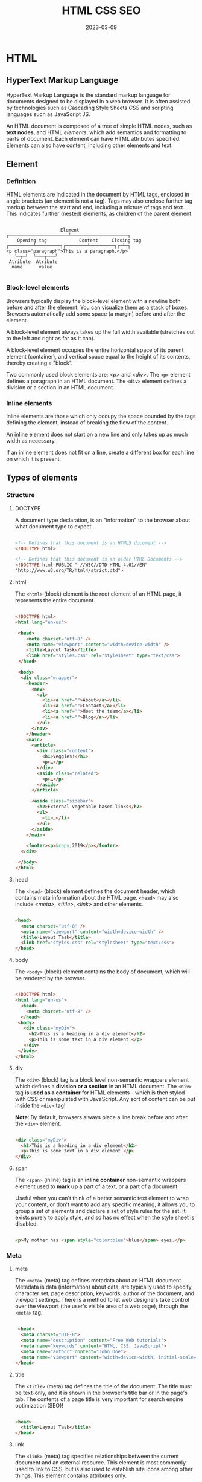 #+title: HTML CSS SEO
#+date: 2023-03-09

* HTML
** HyperText Markup Language
HyperText Markup Language is the standard markup language for documents designed to be displayed in a web browser. It is often assisted by technologies such as Cascading Style Sheets [[CSS]] and scripting languages such as JavaScript JS.

An HTML document is composed of a tree of simple HTML nodes, such as *text nodes*, and HTML [[Element][elements]], which add semantics and formatting to parts of document. Each element can have HTML attributes specified. Elements can also have content, including other elements and text.

** Element
*** Definition
HTML elements are indicated in the document by HTML tags, enclosed in angle brackets (an element is not a tag). Tags may also enclose further tag markup between the start and end, including a mixture of tags and text. This indicates further (nested) elements, as children of the parent element.

#+begin_src artist

                       Element
   ┌──────────────────────┴─────────────────────┐
       Opening tag            Content     Closing tag
   ┌─────────┴─────────┐┌────────┴─────────┐┌─┴─┐
   <p class="paragraph">This is a paragraph.</p>
      └─┬─┘  └───┬───┘
    Atribute  Atribute
     name      value

#+end_src

*** Block-level elements
Browsers typically display the block-level element with a newline both before and after the element. You can visualize them as a stack of boxes. Browsers automatically add some space (a margin) before and after the element.

A block-level element always takes up the full width available (stretches out to the left and right as far as it can).

A block-level element occupies the entire horizontal space of its parent element (container), and vertical space equal to the height of its contents, thereby creating a "block".

Two commonly used block elements are: [[p][<p>]] and [[div][<div>]]. The ~<p>~ element defines a paragraph in an HTML document. The ~<div>~ element defines a division or a section in an HTML document.

*** Inline elements
Inline elements are those which only occupy the space bounded by the tags defining the element, instead of breaking the flow of the content.

An inline element does not start on a new line and only takes up as much width as necessary.

If an inline element does not fit on a line, create a different box for each line on which it is present.

** Types of elements
*** Structure
**** DOCTYPE
A document type declaration, is an "information" to the browser about what document type to expect.

#+begin_src html

<!-- Defines that this document is an HTML5 document -->
<!DOCTYPE html>

<!-- Defines that this document is an older HTML Documents -->
<!DOCTYPE html PUBLIC "-//W3C//DTD HTML 4.01//EN"
"http://www.w3.org/TR/html4/strict.dtd">

#+end_src

**** html
The ~<html>~ (block) element is the root element of an HTML page, it represents the entire document.

#+begin_src html

<!DOCTYPE html>
<html lang="en-us">

 <head>
    <meta charset="utf-8" />
    <meta name="viewport" content="width=device-width" />
    <title>Layout Task</title>
    <link href="styles.css" rel="stylesheet" type="text/css">
 </head>

 <body>
  <div class="wrapper">
    <header>
      <nav>
        <ul>
          <li><a href="">About</a></li>
          <li><a href="">Contact</a></li>
          <li><a href="">Meet the team</a></li>
          <li><a href="">Blog</a></li>
        </ul>
      </nav>
    </header>
    <main>
      <article>
        <div class="content">
          <h1>Veggies!</h1>
          <p>…</p>
        </div>
        <aside class="related">
          <p>…</p>
        </aside>
      </article>

      <aside class="sidebar">
        <h2>External vegetable-based links</h2>
        <ul>
          <li>…</li>
        </ul>
      </aside>
    </main>

    <footer><p>&copy;2019</p></footer>
  </div>

 </body>
</html>

#+end_src

**** head
The ~<head>~ (block) element defines the document header, which contains meta information about the HTML page. ~<head>~ may also include [[meta][<meta>]], [[title][<title>]], [[link][<link>]] and other elements.

#+begin_src html

<head>
  <meta charset="utf-8" />
  <meta name="viewport" content="width=device-width" />
  <title>Layout Task</title>
  <link href="styles.css" rel="stylesheet" type="text/css">
</head>

#+end_src

**** body
The ~<body>~ (block) element contains the body of document, which will be rendered by the browser.

#+begin_src html

<!DOCTYPE html>
<html lang="en-us">
  <head>
    <meta charset="utf-8" />
  </head>
 <body>
   <div class="myDiv">
     <h2>This is a heading in a div element</h2>
     <p>This is some text in a div element.</p>
   </div>
 </body>
</html>

#+end_src

**** div
The ~<div>~ (block) tag is a block level non-semantic wrappers element which defines a *division or a section* in an HTML document. The ~<div>~ tag *is used as a container* for HTML elements - which is then styled with CSS or manipulated with JavaScript. Any sort of content can be put inside the ~<div>~ tag!

*Note*: By default, browsers always place a line break before and after the ~<div>~ element.

#+begin_src html

<div class="myDiv">
  <h2>This is a heading in a div element</h2>
  <p>This is some text in a div element.</p>
</div>

#+end_src

**** span
The ~<span>~ (inline) tag is an *inline container* non-semantic wrappers element used to *mark up* a part of a text, or a part of a document.

Useful when you can't think of a better semantic text element to wrap your content, or don't want to add any specific meaning, it allows you to group a set of elements and declare a set of style rules for the set. It exists purely to apply style, and so has no effect when the style sheet is disabled.

#+begin_src html

 <p>My mother has <span style="color:blue">blue</span> eyes.</p>

#+end_src

*** Meta
**** meta
The ~<meta>~ (meta) tag defines metadata about an HTML document. Metadata is data (information) about data, are typically used to specify character set, page description, keywords, author of the document, and viewport settings. There is a method to let web designers take control over the viewport (the user's visible area of a web page), through the ~<meta>~ tag.

#+begin_src html

 <head>
  <meta charset="UTF-8">
  <meta name="description" content="Free Web tutorials">
  <meta name="keywords" content="HTML, CSS, JavaScript">
  <meta name="author" content="John Doe">
  <meta name="viewport" content="width=device-width, initial-scale=1.0">
</head>

#+end_src

**** title
The ~<title>~ (meta) tag defines the title of the document. The title must be text-only, and it is shown in the browser's title bar or in the page's tab. The contents of a page title is very important for search engine optimization (SEO)!

#+begin_src html

<head>
  <title>Layout Task</title>
</head>

#+end_src

**** link
The ~<link>~ (meta) tag specifies relationships between the current document and an external resource. This element is most commonly used to link to CSS, but is also used to establish site icons among other things. This element contains attributes only.

#+begin_src html

<link rel="stylesheet" href="estilo.css" media="screen" type="text/css"
  title="Mi hoja de estilo">
<!-- It means to link link the stylesheet rel="stylesheet" contained in the -->
<!-- file called href="estilo.css" which is written in CSS language -->
<!-- type="text/css" that is only valid for computer screens media="screen" -->
<!-- and is titled title="Mi hoja de estilo". -->

#+end_src

**** style
The ~<style>~ (meta) element contains style information for a document, or part of a document. It contains CSS, which is applied to the contents of the document containing the ~<style>~ element.

#+begin_src html

<head>
  <style>
    h1 {color:red;}
    p {color:blue;}
  </style>
</head>

#+end_src

**** script
The ~<script>~ (meta) tag is used to embed a client-side script (JavaScript).

#+begin_src html

<script>
document.getElementById("demo").innerHTML = "Hello JavaScript!";
</script>

#+end_src

**** noscript
The ~<noscript>~ (meta) tag defines an alternate content to be displayed to users that have disabled scripts in their browser or have a browser that doesn't support script. The ~<noscript>~ element can be used in both [[head][<head>]] and [[body][<body>]]. When used inside ~<head>~, the ~<noscript>~ element could only contain [[link][<link>]], [[style][<style>]], and [[meta][<meta>]] elements.

#+begin_src html

<script>
document.write("Hello World!")
</script>
<noscript>Your browser does not support JavaScript!</noscript>

#+end_src

**** base
The ~<base>~ (self-closing) tag specifies the base URL and/or target for all relative URLs in a document. The ~<base>~ tag must have either an [[href]] or a target attribute present, or both.

#+begin_src html

 <head>
  <base href="https://www.w3schools.com/" target="_blank">
</head>

<body>
<img src="images/stickman.gif" width="24" height="39" alt="Stickman">
<a href="tags/tag_base.asp">HTML base Tag</a>
</body>

#+end_src

*** Section
**** header
The ~<header>~ (block) element represents introductory content, typically a group of introductory or navigational aids. It may contain some heading elements but also a logo, a search form, an author name, and other elements.

#+begin_src html

<header>
  <a class="logo" href="#">Cute Puppies Express!</a>
</header>

<article>
  <header>
    <h1>Beagles</h1>
    <time>08.12.2014</time>
  </header>
  <p>I love beagles <em>so</em> much! Like, really, a lot. They’re
  adorable and their ears are so, so snuggly soft!</p>
</article>

#+end_src

**** main
The ~<main>~ (block) element represents the dominant content of the [[body][<body>]] of a document. The main content area consists of content that is directly related to or expands upon the central topic of a document, or the central functionality of an application.

A document mustn't have more than one ~<main>~ element that doesn't have the ~hidden~ attribute specified.

#+begin_src html

<header>Gecko facts</header>

<main>
  <p>
    Geckos are a group of usually small, usually nocturnal lizards. They
    are found on every continent except Australia.
  </p>

  <p>Many species of gecko have adhesive toe pads which enable them to
     climb walls and even windows.</p>
</main>

#+end_src

**** article
The ~<article>~ (block) element represents a self-contained composition in a document, page, application, or site, which is intended to be independently distributable or reusable (e.g., in syndication). Examples include: a forum post, a magazine or newspaper article, or a blog entry, a product card, a user-submitted comment, an interactive widget or gadget, or any other independent item of content.

A given document can have multiple articles in it; for example, on a blog that shows the text of each article one after another as the reader scrolls, each post would be contained in an ~<article>~ element, possibly with one or more [[section][<section>]] within.

#+begin_src html

<article class="forecast">
  <h1>Weather forecast for Seattle</h1>
  <article class="day-forecast">
    <h2>03 March 2018</h2>
    <p>Rain.</p>
  </article>
  <article class="day-forecast">
    <h2>04 March 2018</h2>
    <p>Periods of rain.</p>
  </article>
  <article class="day-forecast">
    <h2>05 March 2018</h2>
    <p>Heavy rain.</p>
  </article>
</article>

#+end_src

**** section
The ~<section>~ (block) element represents a generic standalone section of a document, which doesn't have a more specific semantic element to represent it. Sections should always have a heading, with very few exceptions.

#+begin_src html

<h1>Choosing an Apple</h1>
<section>
  <h2>Introduction</h2>
  <p>This document provides a guide to help with the important task of
     choosing the correct Apple.</p>
</section>

<section>
  <h2>Criteria</h2>
  <p>
    There are many different criteria to be considered when choosing an
    Apple — size, color, firmness, sweetness, tartness...
  </p>
</section>

#+end_src

**** nav
The ~<nav>~ (block) element represents a section of a page whose purpose is to provide navigation links, either within the current document or to other documents. Common examples of navigation sections are menus, tables of contents, and indexes.

#+begin_src html

<nav class="crumbs">
  <ol>
    <li class="crumb"><a href="#">Bikes</a></li>
    <li class="crumb"><a href="#">BMX</a></li>
    <li class="crumb">Jump Bike 3000</li>
  </ol>
</nav>

<h1>Jump Bike 3000</h1>
<p>
  This BMX bike is a solid step into the pro world. It looks as legit
  as it rides and is built to polish your skills.
</p>

#+end_src

**** h1-h6
The ~<h1>~ to ~<h6>~ (block) tags are used to define six levels of section headings. ~<h1>~ defines the most important heading. ~<h6>~ defines the least important heading. Note: Only use one ~<h1>~ per page - this should represent the main heading/subject for the whole page. Also, do not skip heading levels - start with ~<h1>~, then use ~<h2>~, and so on.

#+begin_src html

<h1>Beetles</h1>
<h2>External morphology</h2>
<h3>Head</h3>
<h4>Mouthparts</h4>
<h3>Thorax</h3>
<h4>Prothorax</h4>
<h4>Pterothorax</h4>

#+end_src

**** hgroup
The ~<hgroup>~ HTML element represents a heading and related content. It allows the grouping of a heading with any secondary content, such as subheadings, an alternative title, or tagline. Each of these types of content represented as a [[p][<p>]] element within the ~<hgroup>~.

The ~<hgroup>~ itself has no impact on the document outline of a web page. Rather, the single allowed heading within the ~<hgroup>~ contributes to the document outline.

#+begin_src html

<hgroup>
  <h1>Frankenstein</h1>
  <p>Or: The Modern Prometheus</p>
</hgroup>
<p>
  Victor Frankenstein, a Swiss scientist, has a great ambition: to
  create intelligent life. But when his creature first stirs, he
  realizes he has made a monster. A monster which, abandoned by his
  master and shunned by everyone who sees it, follows Dr Frankenstein to
  the very ends of the earth.
</p>

#+end_src

**** aside
The ~<aside>~ (block) element represents a portion of a document whose content is only indirectly related to the document's main content. Asides are frequently presented as sidebars or call-out boxes.

#+begin_src html

<p>
  Salamanders are a group of amphibians with a lizard-like appearance,
  including short legs and a tail in both larval and adult forms.
</p>

<aside>
  <p>The Rough-skinned Newt defends itself with a deadly neurotoxin.</p>
</aside>

<p>
  Several species of salamander inhabit the temperate rainforest of the
  Pacific Northwest, including the Ensatina, the Northwestern Salamander
  and the Rough-skinned Newt. Most salamanders are nocturnal, and hunt
  for insects, worms and other small creatures.
</p>

#+end_src

**** footer
The ~<footer>~ (block) element represents a footer for its nearest ancestor sectioning content or sectioning root element. A ~<footer>~ typically contains information about the author of the section, copyright data or links to related documents.

#+begin_src html

<article>
  <h1>How to be a wizard</h1>
  <ol>
    <li>Grow a long, majestic beard.</li>
    <li>Wear a tall, pointed hat.</li>
    <li>Have I mentioned the beard?</li>
  </ol>
  <footer>
    <p>© 2018 Gandalf</p>
  </footer>
</article>

#+end_src

**** search
The ~<search>~ element is a container representing the parts of the document or application with form controls or other content related to performing a search or filtering operation. The ~<search>~ element semantically identifies the purpose of the element's contents as having search or filtering capabilities. The search or filtering functionality can be for the website or application, the current web page or document, or the entire Internet or subsection thereof.

#+begin_src html

<header>
  <h1>Movie website</h1>
  <search>
    <form action="./search/">
      <label for="movie">Find a Movie</label>
      <input type="search" id="movie" name="q" />
      <button type="submit">Search</button>
    </form>
  </search>
</header>

#+end_src

**** address
The ~<address>~ (block) tag defines the contact information for the author/owner of a document or an article. The contact information can be an email address, URL, physical address, phone number, social media handle, etc. The text in the ~<address>~ element usually renders in italic, and browsers will always add a line break before and after the ~<address>~ element.

#+begin_src html

<address>
Written by <a href="mailto:webmaster@example.com">Jon Doe</a>.<br>
Visit us at:<br>
Example.com<br>
Box 564, Disneyland<br>
USA
</address>

#+end_src

*** Text content
**** p
The ~<p>~ (block) tag defines a paragraph. Browsers automatically add a single blank line before and after each ~<p>~ element.

#+begin_src html

<p>This is some text in a paragraph.</p>

#+end_src

**** pre
The ~<pre>~ (block) tag defines preformatted text. Text in a ~<pre>~ element is displayed in a fixed-width font, and the text preserves both spaces and line breaks. The text will be displayed exactly as written in the HTML source code.

*Tip*: Useful for writing progra code.

#+begin_src html

<figure>
  <pre role="img" aria-label="ASCII COW">
      ___________________________
  &lt; I'm an expert in my field. &gt;
      ---------------------------
          \   ^__^
           \  (oo)\_______
              (__)\       )\/\
                  ||----w |
                  ||     ||
  </pre>
  <figcaption id="cow-caption">
    A cow saying, "I'm an expert in my field." The cow is
    illustrated using preformatted text characters.
  </figcaption>
</figure>

#+end_src

**** hr
~<hr>~ (self-closing) elements create a horizontal rule in the document that denotes a thematic change in the text (such as a change in topic or scene). Visually it just looks like a horizontal line.

#+begin_src html

<p>
  Ron was backed into a corner by the marauding netherbeasts. Scared, but
  determined to protect his friends, he raised his wand ...
</p>
<hr />
<p>
  Meanwhile, Harry was sitting at home, staring at his royalty statement
  and pondering when the next spin off series would come out ...
</p>

#+end_src

**** blockquote
The ~<blockquote>~ (block) tag specifies a section that is *long* quoted from another source (contain their own paragraph).

*Tip*: Use [[q][<q>]] for inline (short) quotations.

#+begin_src html

<blockquote cite="http://www.worldwildlife.org/who/index.html">
For 50 years, WWF has been protecting the future of nature. The
world's leading conservation organization, WWF works in 100 countries
and is supported by 1.2 million members in the United States and close
to 5 million globally.
</blockquote>

#+end_src

*** Inline text
**** a
The ~<a>~ (inline) tag defines a hyperlink, which is used to link from one page to another. The most important attribute of the ~<a>~ element is the [[href]] attribute, which indicates the link's destination.

#+begin_src html

<a href="https://www.w3schools.com">Visit W3Schools.com!</a>

<a href="mailto:lopez@example.com">La dirección de López</a>

#+end_src

**** em
The ~<em>~ (inline) tag is used to define emphasized text. The content inside is typically displayed in italic. A screen reader will pronounce the words in ~<em>~ with an emphasis, using verbal stress.

Typically this element is displayed in italic type. However, it should not be used to apply italic styling; use the CSS ~font-style~ property for that purpose. Use the [[cite][<cite>]] element to mark the title of a work (book, play, song, etc.). Use the [[i][<i>]] element to mark text that is in an alternate tone or mood, which covers many common situations for italics such as scientific names or words in other languages. Use the [[strong][<strong>]] element to mark text that has greater importance than surrounding text.

~<i>~ vs. ~<em>~
By default, the visual result is the same. However, the semantic meaning is different. The ~<em>~ element represents stress emphasis of its contents, while the ~<i>~ element represents text that is set off from the normal prose, such as a foreign word, fictional character thoughts, or when the text refers to the definition of a word instead of representing its semantic meaning. (The title of a work, such as the name of a book or movie, should use <cite>.)

An example for ~<em>~ could be: "Just do it already!", or: "We had to do something about it". A person or software reading the text would pronounce the words in italics with an emphasis, using verbal stress.

An example for ~<i>~ could be: "The Queen Mary sailed last night". Here, there is no added emphasis or importance on the word "Queen Mary". It is merely indicated that the object in question is not a queen named Mary, but a ship named Queen Mary. Another example for <i> could be: "The word the is an article".

#+begin_src html

<p>We <em>cannot</em> live like this.</p>

#+end_src

**** i
The ~<i>~ (inline) element represents a range of text that is set off from the normal text for some reason, such as idiomatic text, technical terms, taxonomical designations, among others. Historically, these have been presented using italicized type, which is the original source of the ~<i>~ naming of this element.

Be sure the text in question is not actually more appropriately marked up with another element. Use [[em][<em>]] to indicate stress emphasis.

#+begin_src html

<p>I looked at it and thought <i>This can't be real!</i></p>

<p><i>Musa</i> is one of two or three genera in the family <i>Musaceae</i>; it
  includes bananas and plantains.</p>

<p>
  The term <i>bandwidth</i> describes the measure of how much information can
  pass through a data connection in a given amount of time.
</p>

#+end_src

**** strong
The ~<strong>~ (inline) tag is used to define text with strong importance, seriousness, or urgency. Typically this element is rendered by default using a bold font weight. However, it should not be used to apply bold styling; use the CSS font-weight property for that purpose. Use the [[b][<b>]] element to draw attention to certain text without indicating a higher level of importance. Use the [[em][<em>]] element to mark text that has stress emphasis.

Another accepted use for ~<strong>~ is to denote the labels of paragraphs which represent notes or warnings within the text of a page.

~<b>~ vs. ~<strong>~
The ~<strong>~ element is for content that is of greater importance, while the ~<b>~ element is used to draw attention to text without indicating that it's more important.

It may help to realize that both are valid and semantic elements in HTML and that it's a coincidence that they both have the same default styling (boldface) in most browsers (although some older browsers actually underline ~<strong>~). Each element is meant to be used in certain types of scenarios, and if you want to bold text for decoration, you should instead actually use the CSS font-weight property.

~<em>~ vs. ~<strong>~
While ~<em>~ is used to change the meaning of a sentence as spoken emphasis does ("I /love/ carrots" vs. "I love /carrots/"), ~<strong>~ is used to give portions of a sentence added importance (e.g., "*Warning*! This is *very dangerous*.").

#+begin_src html

<p>
  ... the most important rule, the rule you can never forget, no matter
  how much he cries, no matter how much he begs: <strong>never feed him
  after midnight</strong>.
</p>

#+end_src

**** b
The ~<b>~ (inline) element is used to draw the reader's attention to the element's contents, which are not otherwise granted special importance. This was formerly known as the Boldface element, and most browsers still draw the text in boldface. However, you should not use ~<b>~ for styling text or granting importance. If you wish to create boldface text, you should use the CSS font-weight property. If you wish to indicate an element is of special importance, you should use the [[strong][<strong>]] element.

Use the ~<b>~ for cases like keywords in a summary, product names in a review, or other spans of text whose typical presentation would be boldfaced (but not including any special importance).

Do not confuse the ~<b>~ element with the ~<strong>~, [[em][<em>]], or [[mark][<mark>]] elements. The ~<strong>~ element represents text of certain importance, ~<em>~ puts some emphasis on the text and the ~<mark>~ element represents text of certain relevance. The ~<b>~ element doesn't convey such special semantic information; use it only when no others fit.

#+begin_src html

<p>
  The two most popular science courses offered by the school are <b
  class="term">chemistry</b> (the study of chemicals and the composition
  of substances) and <b class="term">physics</b> (the study of the
  nature and properties of matter and energy).
</p>

#+end_src

**** mark
The ~<mark>~ (inline) element represents text which is marked or highlighted for reference or notation purposes due to the marked passage's relevance in the enclosing context.

#+begin_src html

<p>Search results for "salamander":</p>

<hr />

<p>Several species of <mark>salamander</mark> inhabit the temperate
  rainforest of the Pacific Northwest.</p>

<p>Most <mark>salamander</mark>s are nocturnal, and hunt for insects,
  worms, and other small creatures.</p>

#+end_src

**** q
The ~<q>~ (inline) tag defines a *short* quotation (frases, refranes...). Browsers normally insert quotation marks around the quotation.

*Tip*: Use [[blockquote][<blockquote>]] for long quotations.

*Note*: What is the difference between ~cite~ and ~q~? Well, the normal thing is to put in ~cite~ the origin of the quote (the author, the book, the person who said that, etc.) and in ~q~ the quote itself. However, both ~q~ and ~blockquote~ have a cite attribute where you can put the source of the citation, although it usually won't be directly represented.

#+begin_src html

<p>WWF's goal is to: <q>Build a future where people live in harmony with
nature.</q> We hope they succeed.</p>

#+end_src

**** cite
The ~<cite>~ (inline) tag defines the title of a creative work (e.g. a book, a poem, a song, a movie, a painting, a sculpture, etc.).

*Notes*:
- What is the difference between ~<cite>~ and [[q][<q>]]? Well, the normal thing is to put in ~cite~ the origin of the quote (the author, the book, the person who said that, etc.) and in ~q~ the quote itself. However, both ~q~ and [[blockquote][<blockquote>]] have a cite attribute where you can put the source of the citation, although it usually won't be directly represented.
- A person's name is not the title of a work.

#+begin_src html

<p><cite>The Scream</cite> by Edward Munch. Painted in 1893.</p>

#+end_src

**** br
The ~<br>~ (inline) tag inserts a single line break. The ~<br>~ tag is useful for writing addresses or poems.

*Note*: Use the tag to enter line breaks, not to add space between paragraphs.

#+begin_src html

<p>To force<br> line breaks<br> in a text,<br> use the br<br> element.</p>

#+end_src

**** dfn
The ~<dfn>~ (inline) tag stands for the "definition element", and it specifies a term that is going to be defined within the content. The nearest parent of the ~<dfn>~ tag must also contain the definition/explanation for the term.

#+begin_src html

<p>A <dfn id="def-validator">validator</dfn> is a program that checks for
syntax errors in code or documents.</p>

<p><dfn title="HyperText Markup Language">HTML</dfn> is the standard markup
language for creating web pages.</p>

#+end_src

**** abbr
The ~<abbr>~ (inline) tag defines an abbreviation or an acronym, like "HTML", "CSS", "Mr.", "Dr.", "ASAP", "ATM".

*Tip*: Use the global title attribute to show the description for the abbreviation/acronym when you mouse over the element.

#+begin_src html

The <abbr title="World Health Organization">WHO</abbr> was founded in 1948.

#+end_src

**** ins
The ~<ins>~ (inline) tag defines a text that has been inserted into a document. Browsers will usually underline inserted text.

#+begin_src html

 <p>My favorite color is <del>blue</del> <ins>red</ins>!</p>

#+end_src

**** del
The ~<del>~ (inline) tag defines text that has been deleted from a document. Browsers will usually strike a line through deleted text.

#+begin_src html

 <p>My favorite color is <del>blue</del> <ins>red</ins>!</p>

#+end_src

*** Lists
**** ol
The ~<ol>~ (block) tag defines an *ordered list*. An ordered list can be numerical or alphabetical. The [[li][<li>]] tag is used to define each list item.

#+begin_src html

<ol start="50">
  <li>Coffee</li>
  <li>Tea</li>
  <li>Milk</li>
</ol>

#+end_src

**** ul
The ~<ul>~ (block) tag defines an *unordered* (bulleted) *list*. Use the ~<ul>~ tag together with the [[li][<li>]] tag to create unordered lists.

#+begin_src html

 <ul>
  <li>Coffee</li>
  <li>Tea</li>
  <li>Milk</li>
</ul>

#+end_src

**** li
The ~<li>~ tag defines a *list item*.

#+begin_src html

<ol>
  <li>Coffee</li>
  <li>Tea</li>
  <li>Milk</li>
</ol>

#+end_src

**** dl
The ~<dl>~ (block) tag defines a *description list*. The ~<dl>~ tag is used in conjunction with ~<dt>~ (defines terms/names) and ~<dd>~ (describes each term/name).

#+begin_src html

 <dl>
  <dt>Coffee</dt>
  <dd>Black hot drink</dd>
  <dt>Milk</dt>
  <dd>White cold drink</dd>
</dl>

#+end_src

*** Media
**** img
The ~<img>~ (inline) tag is used to embed an image in an HTML page. Images are not technically inserted into a web page; images are linked to web pages. The ~<img>~ tag creates a holding space for the referenced image.

*Tip*: To link an image to another document, simply nest the ~<img>~ tag inside an [[a][<a>]] tag.

The ~<img>~ tag has two required attributes:
- [[src]] :: Specifies the path to the image
- [[alt]] :: Specifies an alternate text for the image, if the image for some reason cannot be displayed

#+begin_src html

<!-- How to insert an image: -->
<img src="img_girl.jpg" alt="Girl in a jacket" width="500" height="600">

<!-- How to add a hyperlink to an image: -->
<a href="https://www.w3schools.com">
<img src="w3html.gif" alt="W3Schools.com" width="100" height="132">
</a>

#+end_src

**** iframe
The ~<iframe>~ (block) tag specifies an inline frame. An inline frame is used to embed another document within the current HTML document.

*Tip*: It is a good practice to always include a title attribute for the ~<iframe>~. This is used by screen readers to read out what the content of the ~<iframe>~ is.

#+begin_src html

<iframe src="https://www.w3schools.com" title="W3Schools Free Online Web Tutorials"></iframe>

#+end_src

**** video
The ~<video>~ (block) tag is used to embed video content in a document, such as a movie clip or other video streams.

#+begin_src html

<video width="320" height="240" controls>
  <source src="movie.mp4" type="video/mp4">
  <source src="movie.ogg" type="video/ogg">
  Your browser does not support the video tag.
</video>

#+end_src

**** audio
The ~<audio>~ (block) tag is used to embed sound content in a document, such as music or other audio streams.

#+begin_src html

<audio controls>
  <source src="horse.ogg" type="audio/ogg">
  <source src="horse.mp3" type="audio/mpeg">
  Your browser does not support the audio tag.
</audio>

#+end_src

*** Forms and Input
**** form
The ~<form>~ (block) tag is used to create an HTML form for user input.

#+begin_src html

<form action="/action_page.php" method="get">
  <label for="fname">First name:</label>
  <input type="text" id="fname" name="fname"><br><br>
  <label for="lname">Last name:</label>
  <input type="text" id="lname" name="lname"><br><br>
  <input type="submit" value="Submit">
</form>

#+end_src

**** label
The ~<label>~ (inline) tag defines a label for some elements.

*Tip*: The ~for~ attribute of ~<label>~ must be equal to the [[id]] attribute of the related element to bind them together. A label can also be bound to an element by placing the element inside the ~<label>~ element.

#+begin_src html

<form action="/action_page.php">
  <input type="radio" id="html" name="fav_language" value="HTML">
  <label for="html">HTML</label><br>
  <input type="radio" id="css" name="fav_language" value="CSS">
  <label for="css">CSS</label><br>
  <input type="radio" id="javascript" name="fav_language" value="JavaScript">
  <label for="javascript">JavaScript</label><br><br>
  <input type="submit" value="Submit">
</form>

#+end_src

**** input
The ~<input>~ (inline) tag specifies an input field where the user can enter data. This element is the most important form element.

*Tip*: Always use the ~<label>~ tag to define labels for ~<input type="text">~, ~<input type="checkbox">~, ~<input type="radio">~, ~<input type="file">~, and ~<input type="password">~.

#+begin_src html

<form action="/action_page.php">
  <label for="fname">First name:</label>
  <input type="text" id="fname" name="fname"><br><br>
  <label for="lname">Last name:</label>
  <input type="text" id="lname" name="lname"><br><br>
  <input type="submit" value="Submit">
</form>

#+end_src

**** select
The ~<select>~ (block) element is used to create a drop-down list. The ~<select>~ element is most often used in a form, to collect user input.

The ~name~ attribute is needed to reference the form data after the form is submitted (if you omit the name attribute, no data from the drop-down list will be submitted).

The [[id]] attribute is needed to associate the drop-down list with a label. The [[option][<option>]] tags inside the ~<select>~ element define the available options in the drop-down list.

*Tip*: Always add the [[label][<label>]] tag for best accessibility practices!

#+begin_src html

<label for="cars">Choose a car:</label>

<select name="cars" id="cars">
  <option value="volvo">Volvo</option>
  <option value="saab">Saab</option>
  <option value="mercedes">Mercedes</option>
  <option value="audi">Audi</option>
</select>

#+end_src

**** option
The ~<option>~ tag defines an option in a select list.

*Note*: The ~<option>~ tag can be used without any attributes, but you usually need the value attribute, which indicates what is sent to the server on form submission.

#+begin_src html

<label for="cars">Choose a car:</label>

<select id="cars">
  <option value="volvo">Volvo</option>
  <option value="saab">Saab</option>
  <option value="opel">Opel</option>
  <option value="audi">Audi</option>
</select>

#+end_src

**** button
The ~<button>~ (inline) tag defines a clickable button. Inside a ~<button>~ element you can put text (and tags like [[i][<i>]], [[b][<b>]], [[strong][<strong>]], [[br][<br>]], [[img][<img>]], etc.). That is not possible with a button created with the [[input][<input>]] element!

*Tip*: Always specify the type attribute for a ~<button>~ element, to tell browsers what type of button it is.

#+begin_src html

<button type="button">Click Me!</button>

#+end_src

**** optgroup
The ~<optgroup>~ (block) tag is used to group related options in a [[select][<select>]] element (drop-down list).

#+begin_src html

<label for="cars">Choose a car:</label>
<select  name="cars" id="cars">
  <optgroup label="Swedish Cars">
    <option value="volvo">Volvo</option>
    <option value="saab">Saab</option>
  </optgroup>
  <optgroup label="German Cars">
    <option value="mercedes">Mercedes</option>
    <option value="audi">Audi</option>
  </optgroup>
</select>

#+end_src

**** fieldset
The ~<fieldset>~ (block) tag is used to group related elements in a form. The ~<fieldset>~ tag draws a box around the related elements.

#+begin_src html

 <form action="/action_page.php">
  <fieldset>
    <legend>Personalia:</legend>
    <label for="fname">First name:</label>
    <input type="text" id="fname" name="fname"><br><br>
    <label for="lname">Last name:</label>
    <input type="text" id="lname" name="lname"><br><br>
    <label for="email">Email:</label>
    <input type="email" id="email" name="email"><br><br>
    <label for="birthday">Birthday:</label>
    <input type="date" id="birthday" name="birthday"><br><br>
    <input type="submit" value="Submit">
  </fieldset>
</form>

#+end_src

**** textarea
The ~<textarea>~ (inline) tag defines a multi-line text input control.

*Tip*: Always add the [[label][<label>]] tag for best accessibility practices!

#+begin_src html

<label for="w3review">Review of W3Schools:</label>

<textarea id="w3review" name="w3review" rows="4" cols="50">
  At w3schools.com you will learn how to make a website. They offer
  free tutorials in all web development technologies.
</textarea>

#+end_src

**** table
The ~<table>~ (block) tag defines an HTML table. An HTML table consists of one ~<table>~ element and one or more ~<tr>~, ~<th>~, and ~<td>~ elements. The ~<tr>~ element defines a table row, the ~<th>~ element defines a table header, and the ~<td>~ element defines a table cell. An HTML table may also include ~<caption>~, ~<colgroup>~, ~<thead>~, ~<tfoot>~, and ~<tbody>~ elements.

#+begin_src html

<table>
  <tr>
    <th>Month</th>
    <th>Savings</th>
  </tr>
  <tr>
    <td>January</td>
    <td>$100</td>
  </tr>
</table>

#+end_src

** Attributes
*** Definition
Elements in HTML have attributes; these are additional values that configure the elements or adjust their behavior in various ways to meet the criteria the users want. HTML attributes provide additional information about HTML elements.

- All HTML elements can have *attributes*
- Attributes are always specified in *the start tag*
- Attributes usually come in name/value pairs like: ~name="value"~

*** id
The ~id~ global attribute defines an identifier (ID) which must be unique in the whole document. Its purpose is to identify the element when linking (using a fragment identifier), scripting, or styling (with CSS).

An id's value must not contain whitespace (spaces, tabs, etc.). Browsers treat non-conforming IDs that contain whitespace as if the whitespace is part of the ID. In contrast to the [[class]] attribute, which allows space-separated values, elements can only have one single ID value.

#+begin_src html

<p>A normal, boring paragraph. Try not to fall asleep.</p>

<p id="exciting">The most exciting paragraph. One of a kind!</p>

#+end_src

*** class
The ~class~ global attribute is a space-separated list of the case-sensitive classes of the element. Classes allow CSS and JavaScript to select and access specific elements via the class selectors or functions like the DOM method ~document.getElementsByClassName~. The ~class~ attribute provides a way of classifying similar elements.

#+begin_src html

<p>Narrator: This is the beginning of the play.</p>

<p class="note editorial">Above point sounds a bit obvious. Remove/rewrite?</p>

<p>Narrator: I must warn you now folks that this beginning is very exciting.</p>

<p class="note">[Lights go up and wind blows; Caspian enters stage right]</p>

#+end_src

*** title
The ~title~ attribute defines some extra information about an element. In most browsers this attribute is displayed as what is often referred to as a tooltip.

The value of the title attribute will be displayed as a tooltip when you mouse over the element:

The main use of the title attribute is to label [[iframe][<iframe>]] elements for assistive technology.

#+begin_src html

<p title="I'm a tooltip">This is a paragraph.</p>

#+end_src

*** href
The [[a][<a>]] tag defines a hyperlink. The ~href~ attribute specifies the URL of the page the link goes to.

#+begin_src html

<a href="https://www.w3schools.com">Visit W3Schools</a>

#+end_src

*** src
The [[img][<img>]] tag is used to embed an image in an HTML page. The ~src~ attribute specifies the path to the image to be displayed.

*Note*: In order for the element to be the destination of a hyperlink, its ~name~ attribute must be given a value.

#+begin_src html

<img src="img_girl.jpg">

#+end_src

*** width and height
The [[img][<img>]] tag should also contain the ~width~ and ~height~ attributes, which specify the width and height of the image (in pixels).

#+begin_src html

<img src="img_girl.jpg" width="500" height="600">

#+end_src

*** alt
The required ~alt~ attribute for the [[img][<img>]] tag specifies an alternate text for an image, if the image for some reason cannot be displayed. This can be due to a slow connection, or an error in the [[src]] attribute, or if the user uses a screen reader.

#+begin_src html

<img src="img_girl.jpg" alt="Girl with a jacket">

#+end_src

*** style
The ~style~ attribute is used to add styles to an element, such as color, font, size, and more.

#+begin_src html

<p style="color:red;">This is a red paragraph.</p>

#+end_src

** DOM
A DOM has a tree-like structure. Each [[Element][element]], [[Attributes][attribute]], and piece of text in the markup language becomes a DOM node in the tree structure. The nodes are defined by their relationship to other DOM nodes. Some elements are parents of child nodes, and child nodes have siblings.

Understanding the DOM helps you design, debug and maintain your CSS because the DOM is where your CSS and the document's content meet up.

#+begin_src html

<p>
  Let's use:
  <span>Cascading</span>
  <span>Style</span>
  <span>Sheets</span>
</p>

<!-- In the DOM, the node corresponding to our <p> element is a parent. Its -->
<!-- children are a text node and the three nodes corresponding to our -->
<!-- <span> elements. The SPAN nodes are also parents, with text nodes as -->
<!-- their children: -->
P
├─ "Let's use:"
├─ SPAN
|  └─ "Cascading"
├─ SPAN
|  └─ "Style"
└─ SPAN
    └─ "Sheets"

#+end_src

* CSS
** Brief
*** Style sheet
Cascading Style Sheets is a style sheet language used for describing the presentation of a document written in a markup language such as HTML or XML. CSS describes how elements should be rendered on screen, on paper, in speech, or on other media.

A style sheet consists of a list of rules. Each rule or rule-set consists of one or more [[Selector][selectors]], and a *declaration block*.

*** Adding CSS styles
The [[href]] attribute of the [[link][<link>]] element needs to reference a file on your file system.

#+begin_src html

<!-- 1. Placed in an external CSS file -->
<link href="path/to/file.css" rel="stylesheet" type="text/css">

<!-- 2. Inside an opening tag -->
<h1 style="color: red;">Chapter 1.</h1>

<!-- 3. Inside body -->
<style>
    h1 {
        color: red;
    }
</style>

#+end_src

*** Example website logical sections in style sheet
It is a good idea to have all of the common styling first in the stylesheet. This means all of the styles which will generally apply unless you do something special with that element.

You will typically have rules set up for:
- [[body]]
- [[p]]
- [[h1-h6][h1, h2, h3, h4, h5]]
- [[ul]] and [[ol]]
- The [[table]] properties
- Links

*Tips* on building CSS file:
  - use ~:first-child~, ~:last-child~ and ~:nth-child~ to get at non-classed elements
  - use ~::before~ and ~::after~ to create pseudo-elements for extra styling
  - don't rely on the extra [[div][divs]] at the bottom. Use ~::before~ and ~::after~ instead

#+begin_src css

/* we are providing default styling for the type on the site */
/* || GENERAL STYLES */

body {
  /* … */
}

h1,
h2,
h3,
h4 {
  /* … */
}

ul {
  /* … */
}

blockquote {
  /* … */
}

/* we could define a few utility classes */
/* If you have a few styling choices you know you will want to apply */
/* to lots of different elements */
/* || UTILITIES */

.nobullets {
  list-style: none;
  margin: 0;
  padding: 0;
}

/* … */

/* we can add everything that is used sitewide */
/* || SITEWIDE */

.main-nav {
  /* … */
}

.logo {
  /* … */
}

/* we will include CSS for specific things, broken down by the context, */
/* page, or even component in which they are used. */
/* || STORE PAGES */

.product-listing {
  /* … */
}

.product-box {
  /* … */
}

#+end_src

*** Order of overriding declarations style sheets
Remember that you can create a fallback for older browsers by putting the fallback version of a declaration first, followed by the version that works across newer browsers only. Older browsers will apply the first declaration and ignore the second one, whereas newer browsers will apply the first one, then override it with the second one.

Conflicting declarations will be applied in the following order, with later ones overriding earlier ones:

1. Declarations in user agent style sheets (e.g., the browser's default styles, used when no other styling is set).
2. Normal declarations in user style sheets (custom styles set by a user).
3. Normal declarations in author style sheets (these are the styles set by us, the web developers).
4. Important declarations in author style sheets.
5. Important declarations in user style sheets.
6. Important declarations in user agent style sheets.

*** Work CSS
1. The browser loads the HTML (e.g. receives it from the network).
2. It converts the HTML into a [[DOM]] (Document Object Model). The DOM represents the document in the computer's memory.
3. The browser then fetches most of the resources that are linked to by the HTML document, such as embedded images, videos, and even linked CSS! JavaScript is handled a bit later on in the process.
4. The browser parses the fetched CSS, and sorts the different rules by their selector types into different "buckets", e.g. element, class, ID, and so on. Based on the selectors it finds, it works out which rules should be applied to which nodes in the DOM, and attaches style to them as required (this intermediate step is called a render tree).
5. The render tree is laid out in the structure it should appear in after the rules have been applied to it.
6. The visual display of the page is shown on the screen (this stage is called painting).

What happens if a browser encounters CSS it doesn't understand? The answer is that it does nothing, and just moves on to the next bit of CSS!

** Selector
*** Brief
CSS selectors are used to "find" (or select) the HTML elements you want to style.

Selectors, whether used in CSS or JavaScript, enable targeting HTML elements based on their type, attributes, current states, and even position in the DOM. Combinators allow you to be more precise when selecting elements by enabling selecting elements based on their relationship to other elements.

We can divide CSS selectors into five categories:

- Simple selectors :: select elements based on name, id, class
- Attribute selectors :: select elements based on an attribute or attribute value
- Pseudo-class selectors :: select elements based on a certain state
- Pseudo-elements selectors :: select and style a part of an element
- Combinator selectors :: select elements based on a specific relationship between them

| /Type/         | /Selector/   | /Description/                             |
|--------------+------------+-----------------------------------------|
| Element      | p          | all <p> elements                        |
| ID           | #my-id     | the element with id="my-id"             |
| Class        | .my-class  | all elements with class="my-class"      |
| Attribute    | img[src]   | all elements with img[src]              |
| Pseudo-class | a:hover    | all elements with a:hover               |
| Combined     | p.my-class | only <p> elements with class="my-class" |
| Elements     | div, p     | all <div> elements and all <p> elements |
| All          | *          | all elements                            |

*** Elements (,)
Targeting an *element selector* — this is a selector that directly matches an HTML element name. You can target multiple selectors at the same time by separating the selectors with a comma.

- id selector :: an identifier unique within the document, denoted in the selector language by a hash ~#~ prefix
- universal selector :: selects all HTML elements on the page, denoted by a star ~*~ prefix

*Note*: HTML elements can also refer to more than one class.

#+begin_src css

/* Target all paragraphs in the document */
p { color: green; }

/* Rule will be applied to the HTML element with id="my-id": */
#my-id { color: green; }

/* Grouping: selects all paragraphs and all list items to be green */
p, li { color: green; }

 /* Will affect every HTML element on the page */
 * { color: green; }

#+end_src

*** Attribute (^, $, |)
The ~[attribute]~ selector is used to select elements with a specified attribute.

The ~[attribute="value"]~ selector is used to select elements with a specified attribute and value.

#+begin_src css

/* Selects all <a> elements with a target attribute: */
a[target] { background-color: yellow; }

/* Selects all <a> elements with a target="_blank" attribute: */
a[target="_blank"] { background-color: yellow; }

/* Selects all elements with a title attribute that contains a */
/* space-separated list of words, one of which is "flower": */
[title~="flower"] { border: 5px solid yellow; }
/* The example above will match elements with title="flower", */
/* title="summer flower", and title="flower new", but not */
/* title="my-flower" or title="flowers". */

/* Selects all elements with a class attribute value that starts with "top": */
/* Note: The value does not have to be a whole word! */
[class^="top"] { background: yellow; }

/* Selects all elements with a class attribute value that ends with "test": */
/* Note: The value does not have to be a whole word! */
[class$="test"] { background: yellow; }

/* Select elements with the specified attribute, whose value can be */
/* exactly the specified value, or the specified value followed by a */
/* hyphen (-). */
[class|="top"] { background: yellow; }

#+end_src

*** Subset of the elements (class)
To select a *subset of the elements* without changing the others, you can add a *class* to your HTML element and target that class in your CSS.

- class selector :: an identifier that can classify multiple elements in a document, denoted by a dot ~.~ prefix

#+begin_src css

/* Target all element that has a class of special */
.special { font-weight: bold; }

/* Target any li element that has a class of special */
li.special { font-weight: bold; }

/* Target any li and span element that has a class of special */
li.special, span.special { font-weight: bold; }

#+end_src

HTML elements can also refer to more than one class.

#+begin_src html

<!-- <p> will be styled according to class="center" and class="large". -->
<p class="center large">This paragraph refers to two classes.</p>

#+end_src

*** Base on state (pseudo-classes)
Styling things based on *state* of a element. Pseudo-classes are used in CSS selectors to permit formatting based on information that is not contained in the document tree.

For example: to select an element ~a~, the selector ~a~ would be enough, but what if I want to give a different appearance to the visited links and those that have not yet been visited?

A *pseudo-class* classifies document elements, such as ~:link~ or ~:visited~, whereas a *pseudo-element* makes a selection that may consist of partial elements, such as ~::first-line~ or ~::first-letter~.

*Note*: ~a:hover~ MUST come after ~a:link~ and ~a:visited~ in the CSS definition in order to be effective! ~a:active~ MUST come after ~a:hover~ in the CSS definition in order to be effective!

#+begin_src css

/* Styles unvisited links pink and visited links green. */
a:link { color: pink; }

a:visited { color: green; }

/* Removing the underline */
a:hover { text-decoration: none; }

/* selected link */
a:active { color: #0000FF; }

/* pseudo-classes can be combined with HTML classes: */
a.highlight:hover { color: #ff0000; }

/* selector matches any <p> element that is the first child of any element: */
p:first-child { color: blue; }

#+end_src

| /Selector/       | /Example/        | /Example description/                     |
|----------------+----------------+-----------------------------------------|
| :active        | a:active       | the active link                         |
| :checked       | input:checked  | every checked <input> element           |
| :disabled      | input:disabled | every disabled <input> element          |
| :empty         | p:empty        | every <p> element that has no children  |
| :enabled       | input:enabled  | every enabled <input> element           |
| :focus         | input:focus    | the <input> element that has focus      |
| :hover         | a:hover        | links on mouse over                     |
| :visited       | a:visited      | all visited links                       |
| :only-child    | p:only-child   | every <p> that's the only child         |
| :last-child    | p:last-child   | every <p> that's the last child         |
| :last-of-type  | p:last-of-type | every <p> that's the last <p> of parent |
| :link          | a:link         | all unvisited links                     |
| :not(selector) | :not(p)        | every element that is not a <p>         |
| :nth-child(n)  | p:nth-child(2) | every <p> that's the second child       |

*** Base on parts of element (pseudo-elements)
A CSS pseudo-element is used to style specified parts of an element. For example, it can be used to:

- Style the first letter, or line, of an element
- Insert content before, or after, the content of an element

#+begin_src css

/* Formats the first line of the text in all <p> elements: */
p::first-line { color: #ff0000; }
/* The ::first-line can only be applied to block-level elements. */

/* Formats the first letter of the text in all <p> elements:  */
p::first-letter { color: #ff0000; }

/* Pseudo-elements can be combined with HTML classes:  */
p.intro::first-letter { color: #ff0000; }

/* Inserts an image before the content of each <h1> element: */
h1::before { content: url(smiley.gif); }

/* Inserts an image after the content of each <h1> element: */
h1::after { content: url(smiley.gif); }

#+end_src

| /Selector/       | /Example/         | /Example description/               |
|----------------+-----------------+-----------------------------------|
| ::after        | p::after        | Insert content after every <p>    |
| ::before       | p::before       | Insert content before every <p>   |
| ::first-letter | p::first-letter | Selects first letter of every <p> |
| ::first-line   | p::first-line   | Selects first line of every <p>   |
| ::marker       | ::marker        | Selects the markers of list items |
| ::selection    | p::selection    | Selects the portion of an element |
|                |                 | that is selected by a user        |

*** Base on location (SPACE, +)
Styling things based on their *location* in a document

#+begin_src css

/* This selector will select any <em> element that is inside (a */
/* descendant of) an <li> */
li em {   color: rebeccapurple; }

/* Styling a paragraph when it comes directly after a heading at the same */
/* hierarchy level (+ adjacent sibling) */
h1 + p { font-size: 200%; }

#+end_src

*** Combining selectors (SPACE, >, +, ~)
**** Descendant combinator (SPACE)
Combines two selectors such that elements matched by the second selector are selected if they have an ancestor (parent, parent's parent, parent's parent's parent, etc.) element matching the first selector.

#+begin_src css

/* Selects all <p> elements inside <div> elements:  */
div p { background-color: yellow; }

/* selects any <span> that is inside a <p>, which is inside an <article>  */
article p span { }

#+end_src

**** Child combinator (>)
It matches only those elements matched by the second selector that are the direct children of elements matched by the first. Descendant elements further down the hierarchy don't match.

#+begin_src css

/* select only <p> elements that are direct children of <article> elements */
article > p { }

#+end_src

**** Adjacent sibling combinator (+)
It matches only those elements matched by the second selector that are the next sibling element of the first selector.

#+begin_src css

/* Selects the first <p> that are placed immediately after <div>: */
div + p { background-color: yellow; }

/* selects any <p> that comes directly after a <ul>, which comes */
/* directly after an <h1> */
h1 + ul + p { }

#+end_src

**** General sibling combinator (~)
When you want to select siblings of an element even if they are not directly adjacent.

#+begin_src css

/* select all <img> elements that come anywhere after <p> elements */
p ~ img {}

#+end_src

**** Combinators

#+begin_src css

/* Style any element with a class of special, which is inside a <p>, */
/* which comes just after an <h1>, which is inside a <body> */
body h1 + p .special { color: yellow; background-color: black; padding: 5px; }

/* select list items with a class of "a" which are direct children of a <ul> */
ul > li[class="a"] { }

#+end_src

** Properties
*** Definition
At its most basic level, CSS consists of two components:

- properties :: these are human-readable identifiers that indicate which stylistic features you want to modify.
- values :: each property is assigned a value. This value indicates how to style the property.

When a property is paired with a value, this pairing is called a *CSS declaration*. CSS declarations are found within CSS Declaration Blocks, which are paired with selectors to produce *CSS rulesets* (or CSS rules).

#+begin_src css

/* The example below contains two rules: one for the h1 selector and one */
/* for the p selector. */
h1 { color: blue; background-color: yellow; }
p { color: red; }

#+end_src

*** inline-size, block-size
**** inline-size
The ~inline-size~ CSS property defines the *horizontal or vertical size of an element's block*, depending on its writing mode. It corresponds to either the ~width~ or the ~height~ property, depending on the value of [[writing-mode]].

If the writing mode is vertically oriented, the value of ~inline-size~ relates to the height of the element; otherwise, it relates to the width of the element. A related property is [[block-size]], which defines the other dimension of the element.

*Note*: The CSS ~inline-size~ and ~block-size~ properties are very similar to CSS properties ~width~ and ~height~, but the ~inline-size~ and ~block-size~ properties are dependent on inline and block directions.

**** block-size
The ~block-size~ CSS property defines the *horizontal or vertical size of an element's block*, depending on its writing mode. It corresponds to either the ~width~ or the ~height~ property, depending on the value of [[writing-mode]].

If the writing mode is vertically oriented, the value of ~block-size~ relates to the width of the element; otherwise, it relates to the height of the element. A related property is [[inline-size]], which defines the other dimension of the element.

**** writing-mode
The ~writing-mode~ CSS property sets whether lines of text are laid out horizontally or vertically, as well as the direction in which blocks progress. When set for an entire document, it should be set on the root element (~html~ element for HTML documents).

*** Font
**** font
*Shorthand font property*. The first three values ~font-style~, ~font-variant~ and ~font-weigh~ are optional and can appear in any order. The fourth ~font-size~ is required. The fifth ~line-height~, line height is optional and if it appears it must be preceded by a slash. And at the end the typographic family ~font-family~ is mandatory.

#+begin_src css

font : italic small-caps bold 1.5em/3em Arial, sans-serif

#+end_src

**** font-family
Takes font name as values, in order of preference. At the end of the list it is always convenient tu put a generic family name.

#+begin_src css

font-family : Georgia, "Times New Roman", Times, serif;

#+end_src

*** Background
**** background
*Shorthand background property*. All values are optional and can be in any order.

#+begin_src css

/* This one line: */
body {
  background: red url(bg-graphic.png) 10px 10px repeat-x fixed;
  }

/* is equivalent to these five lines: */
body {
  background-color: red;
  background-image: url(bg-graphic.png);
  background-position: 10px 10px;
  background-repeat: repeat-x;
  background-attachment: fixed;
  }

#+end_src

**** background-image
It's a good idea to specify a background image and a background color at the same time, in case image fails to load.

#+begin_src css

body { background-image : url(ajedrez.gif) ; background-color : white }

/* The default value is none. */
p { background-image : none }

#+end_src

**** background-attachment
The image is set to the botton ~fixed~ or moves along the rest of the content  ~scroll~.

#+begin_src css

body {
 background-image : url(ajedrez.gif);
 background-color : white;
 background-repeat : repeat;
 background-attachment : fixed;
}

#+end_src

*** The overflow property
The *overflow* property is how you take control of an element's overflow. It is the way you instruct the browser how it should behave. The default value of overflow is ~visible~. With this default, we can see content when it overflows.

To crop content when it overflows, you can set ~overflow: hidden~. This does exactly what it says: it hides overflow. Beware that this can make some content invisible. You should only do this if hiding content won't cause problems.

Instead, perhaps you would like to add scrollbars when content overflows? Using ~overflow: scroll~, browsers with visible scrollbars will always display them—even if there is not enough content to overflow. This offers the advantage of keeping the layout consistent, instead of scrollbars appearing or disappearing, depending upon the amount of content in the container.

When developing a site, always keep overflow in mind. Test designs with large and small amounts of content. Increase the font sizes of text. Generally ensure that your CSS works in a robust way. Changing the value of overflow to hide content, or to add scrollbars, is likely to be reserved for a few select use cases (for example, where you intend to have a scrolling box).

*** Miscellaneous
**** calc()
Which can do simple math within CSS

#+begin_src css

/* The values define the width of this box to be 90% of the containing */
/* block width, minus 30 pixels. */
.box {
  padding: 10px;
  width: calc(90% - 30px);
  background-color: rebeccapurple;
  color: white;
}

#+end_src

**** Transform functions
***** rotate()

#+begin_src css

.box {
  margin: 30px;
  width: 100px;
  height: 100px;
  background-color: rebeccapurple;
  transform: rotate(0.8turn);
}

#+end_src

**** @rules
CSS @rules (pronounced "at-rules") provide instruction for what CSS should perform or how it should behave. Some @rules are simple with just a keyword and a value.

#+begin_src css

/* Imports a stylesheet into another CSS stylesheet: */
@import "styles2.css";

/* The stylesheet defines a default pink background for the <body> */
/* element. However, a media query follows that defines a blue background */
/* if the browser viewport is wider than 30em. */
body {
  background-color: pink;
}

@media (min-width: 30em) {
  body {
    background-color: blue;
  }
}

#+end_src

**** all
The all shorthand CSS property resets all of an element's properties except unicode-bidi, direction, and CSS Custom Properties. It can set properties to their initial or inherited values, or to the values specified in another cascade layer or stylesheet origin.

#+begin_src css

all: initial;
all: inherit;
all: unset;
all: revert;
all: revert-layer;

#+end_src

** Size
*** The natural or intrinsic size of things
If you place an image on a page and do not change its height or width, either by using attributes on the [[img][<img>]] tag or else by CSS, it will be displayed using that *intrinsic size* (el tamaño que tiene la imagen por defecto).

An empty [[div][<div>]], on the other hand, has no size of its own. If you add a ~<div>~ to your HTML with no content, then give it a border, you will see a line on the page. This is the collapsed border on the element — there is no content to hold it open. If you adding some text inside the empty element. The border now contains that text because the height of the element is defined by the content. Therefore the size of this ~<div>~ in the block dimension comes from the size of the content. Again, this is the intrinsic size of the element — *its size is defined by its content*.

*** Setting a specific size or extrinsic size
**** Extrinsic size
When a size is given to an element (the content of which then needs to fit into that size) we refer to it as an *extrinsic size*.

*Note*: A set height can cause content to overflow if there is more content than the element has space to fit inside it.

**** Using percentages
When using a percentage you need to be aware what it is a percentage of. In the case of a box inside another container, if you give the child box a percentage width it will be a percentage of the width of the parent container.

The percentages resolve against the size of the containing block. With no percentage applied, our ~<div>~ would take up 100% of the available space, as it is a block level element. If we give it a percentage width, this becomes a percentage of the space it would normally fill.

**** Percentage margins and padding
When you use margin and padding set in percentages, the value is calculated from the [[inline-size]] of the containing block — therefore the width when working in a horizontal language.

*** min- and max- sizes
If you have a box that might contain a variable amount of content, and you always want it to be at least a certain height, you could set the ~min-height~ property on it. The box will always be at least this height, but will then grow taller if there is more content than the box has space for at its minimum height.

This is very useful for dealing with variable amounts of content while avoiding overflow. A common use of ~max-width~ is to cause images to scale down if there is not enough space to display them at their [[The natural or intrinsic size of things][intrinsic]] width while making sure they don't become larger than that width.

*** Viewport units
The viewport — which is the visible area of your page in the browser you are using to view a site — also has a size. In CSS we have units which relate to the size of the viewport — the ~vw~ unit for viewport width, and ~vh~ for viewport height. Using these units you can size something relative to the viewport of the user.

~1vh~ is equal to ~1%~ of the viewport height, and ~1vw~ is equal to ~1%~ of the viewport width. You can use these units to size boxes, but also text.

Sizing things according to the viewport can be useful in your designs. For example, if you want a full-page hero section to show before the rest of your content, making that part of your page ~100vh~ high will push the rest of the content below the viewport, meaning that it will only appear once the document is scrolled.

*** Values and units
**** Lengths
There are two types of lengths used in CSS — relative and absolute. The numeric type you will come across most frequently is ~<length>~. For example, ~10px~ (pixels) or ~30em~.

**** Absolute length units
They are not relative to anything else, and are generally considered to always be the same size. For example, ~10px~ (pixels) ~30cm~ and so on.

**** Relative length units
Relative length units are relative to something else, perhaps the size of the parent element's font, or the size of the viewport. The benefit of using relative units is that with some careful planning you can make it so the size of text or other elements scales relative to everything else on the page. For example, ~30em~ or ~10vw~ and so on.

**** ems and rems
The *em* unit means "my *parent element's font-size*" in the case of typography. The [[li][<li>]] elements inside the [[ul][<ul>]] with a ~class~ of ~ems~ take their sizing from their parent. So each successive level of nesting gets progressively larger, as each has its font size set to ~1.3em~ — 1.3 times its parent's font size.

The *rem* unit means "The *root element's font-size*" (rem stands for "root em"). The ~<li>~ elements inside the ~<ul>~ with a ~class~ of ~rems~ take their sizing from the root element ([[html][<html>]]). This means that each successive level of nesting does not keep getting larger.

#+begin_src css

html { font-size: 16px; }
.ems li { font-size: 1.3em; }
.rems li { font-size: 1.3rem; }

#+end_src

#+begin_src html

<ul class="ems">
  <li>One</li>
  <li>Two</li>
  <li>Three
    <ul>
      <li>Three A</li>
      <li>Three B
        <ul>
          <li>Three B 2</li>
        </ul>
      </li>
    </ul>
  </li>
</ul>

<ul class="rems">
  <li>One</li>
  <li>Two</li>
  <li>Three
    <ul>
      <li>Three A</li>
      <li>Three B
        <ul>
          <li>Three B 2</li>
        </ul>
      </li>
    </ul>
  </li>
</ul>

#+end_src

** The Box model
*** Box model
In CSS we have several types of boxes that generally fit into the categories of block boxes and inline boxes. The type refers to how the box behaves in terms of page flow and in *relation to other boxes* on the page. Boxes have an *inner display type* and an *outer display type*.

The CSS box model as a whole applies to block boxes and defines how the different parts of a box — margin, border, padding, and content — work together to create a box that you can see on a page. Inline boxes use just some of the behavior defined in the box model.

This concept of the outer and inner display type is important as this tells us that a container using a layout method such as [[Flexbox]] (~display: flex~) and [[Grid]] Layout (~display: grid~) is still participating in block and inline layout, due to the outer display type of those methods being ~block~.

*Note*: Changing the value of the [[display property]] can change whether the outer display type of a box is block or inline. This changes the way it displays alongside other elements in the layout. The display property defines how a box and any boxes inside it behave.

*** Parts of a box
**** Box areas
When a user agent (such as your browser) lays out a document, it generates a box for every element. Each box is divided into four areas:  content area, padding area, border area, margin area.

#+begin_src artist

     +---------------------------------------------------------------+
     |                                                               |
     |   +-------------------------------------------------------+   |
     |   | +--------------------------------------------------+  |   |
     |   | |                                                  |  |   |
     |   | |   +-----------------------------------------+    |  |   |
     |   | |   |              content area               |    |  |   |
     |   | |   +-----------------------------------------+    |  |   |
     |   | |       padding area                               |  |   |
     |   | +--------------------------------------------------+  |   |
     |   +-----------------------------------^-------------------+   |
     |          margin                       |                       |
     +---------------------------------------|-----------------------+
                                             |
                                             |
                                           border

#+end_src

**** Content
The area where your content is displayed; size it using properties like ~inline-size~ and ~block-size~ or ~width~ and ~height~.

**** Padding
The padding sits between the border and the content area and is used to push the content away from the border. Unlike margins, you cannot have a negative padding. Any background applied to your element will display behind the padding.

**** Border
The border is drawn between the margin and the padding of a box.

If you are using the *standard box model*, the size of the border is added to the width and height of the content box.

If you are using the *alternative box model* then the size of the border makes the content box smaller as it takes up some of that available width and height of the element box.

**** Margin
The margin is an invisible space around box. It pushes other elements away from the box. Margins can have positive or negative values. Setting a negative margin on one side of your box can cause it to overlap other things on the page. Whether you are using the standard or alternative box model, the margin is always added after the size of the visible box has been calculated.

*Margin collapsing*:
Depending on whether two elements whose margins touch have positive or negative margins, the results will be different:
- two positive margins :: will combine to become one margin. Its size will be equal to the largest individual margin.
- two negative margins :: will collapse and the smallest (furthest from zero) value will be used.
- if one margin is negative :: its value will be subtracted from the total.

*Note*:
- Collapsing margins is only relevant in the vertical direction.
- Margins don't collapse in a container with display set to flex.

*** display property
The display CSS property *sets whether an element is treated as a block or inline box and the layout used for its children*, such as [[Normal flow][flow layout]], [[Grid][grid]] or [[Flex][flex]].

Formally, the ~display~ property sets an element's inner and outer *display types*. The outer type sets an element's participation in flow layout; the inner type sets the layout of children. Some values of ~display~ are fully defined in their own individual specifications; for example the detail of what happens when ~display: flex~ is declared is defined in the CSS Flexible Box Model specification.

In HTML, the default display property value is taken from the HTML specifications or from the browser/user default style sheet. The default value in XML is inline, including SVG elements.

*** Outer display type
(Define como se comporta un elemento con respecto a los elementos a su alrededor (fuera de este))
The display type of an element defines the outer display type; this dictates how the box displays alongside other elements in the same formatting context. If a box has an outer display type of ~block~, then:
- The box will break onto a new line.
- The ~width~ and ~height~ properties are respected.
- Padding, margin and border will cause other elements to be pushed away from the box.
- If ~width~ is not specified, the box will extend in the inline direction to fill the space available in its container. In most cases, the box will become as wide as its container, filling up 100% of the space available.

Some HTML elements, such as [[h1-h6][<h1>]] and [[p][<p>]], use block as their outer display type by default.

If a box has an outer display type of ~inline~, then:
- The box will not break onto a new line.
- The ~width~ and ~height~ properties will not apply.
- Vertical padding, margins, and borders will apply but will not cause other inline boxes to move away from the box.
- Horizontal padding, margins, and borders will apply and will cause other inline boxes to move away from the box.

Some HTML elements, such as [[a][<a>]], [[span][<span>]], ~<em>~ and ~<strong>~ use inline as their outer display type by default.

*** Inner display type
Boxes also have an inner display type, which dictates how elements inside that box are laid out.

Block and inline layout is the default way things behave on the web. By default and without any other instruction, the elements inside a box are also laid out in normal flow and behave as block or inline boxes.

You can change the inner display type for example by setting ~display: flex;~. The element will still use the outer display type ~block~ but this changes the inner display type to ~flex~. Any direct children of this box will become flex items and behave according to the Flexbox specification.

*** Standar and Alternative box model
**** The standard CSS box model
In the standard box model, if you give a box an ~inline-size~ and a ~block-size~ (or ~width~ and a ~height~) attributes, this defines the inline-size and block-size (width and height in horizontal languages) of the content box. Any padding and border is then added to those dimensions to get the total size taken up by the box

#+begin_src artist

     +--------------------------------------------------------------+
     |                                                              |
     |   +-----------------------------------------------------+    |
     |   5                                                     5    |
     |   |   +--------------------------------------------+    |    |
     |10 |25 |           content area    350 x 150        |  25|  10|
     |   |   +--------------------------------------------+    |    |
     |   |       padding area                                  |    |
     |   +--------------------------------+--------------------+    |
     |     margin                         |                         |
     +------------------------------------|-------------------------+
                            410 x 210     |
                                          |
                                        border

#+end_src

#+begin_src css

.box { width: 350px; height: 150px; margin: 10px;
padding: 25px; border: 5px solid black; }

#+end_src

The actual space taken up by the box will be ~410px~ wide (350 + 25 + 25 + 5 + 5) and ~210px~ high (150 + 25 + 25 + 5 + 5).

*Note*: The margin is not counted towards the actual size of the box — sure, it affects the total space that the box will take up on the page, but only the space outside the box. The box's area stops at the border — it does not extend into the margin.

**** The alternative CSS box model
In the alternative box model, any width is the width of the visible box on the page. The content area width is that width minus the width for the padding and border. No need to add up the border and padding to get the real size of the box.

#+begin_src artist

     +--------------------------------------------------------------+
     |                                                              |
     |   +-----------------------------------------------------+    |
     |   5                                                     5    |
     |   |   +--------------------------------------------+    |    |
     |10 |25 |          content area    290 x  90         |  25|  10|
     |   |   +--------------------------------------------+    |    |
     |   |       padding area                                  |    |
     |   +---------------------------------+-------------------+    |
     |     margin                          |                        |
     +-------------------------------------|------------------------+
                            350 x 150      |
                                           |
                                         border

#+end_src

#+begin_src css

/* To turn on the alternative model for an element, */
/* set box-sizing: border-box on it: */
.box { box-sizing: border-box; }

.box { width: 350px; inline-size: 350px; height: 150px; block-size: 150px;
margin: 10px; padding: 25px; border: 5px solid black; }


#+end_src

The actual space taken up by the box will be ~350px~ (290+25+25+5+5) in the inline direction and ~150px~ (90+25+25+5+5) in the block direction.

*Note*: To use the alternative box model for all of your elements, set the ~box-sizing~ property on the [[html][<html>]] element and set all other elements to inherit that value.

#+begin_src css

html {
  box-sizing: border-box;
}
*,
*::before,
*::after {
  box-sizing: inherit;
}

#+end_src

*** Notes
- The margin is what separates some block elements from others.
- The vertical margins of two adjacent block element are not added together, but reduced to the greater of the two. (If the top box has a margin of 4 and an adjacent box below has a margin of 2, the distance separating them is the maxiumum between 2 and 4, that is, 4 not 6 as expected)
- If a box is floating, the text in the other boxes will surround it, always respecting the margins of the floating element.
- For block elements you can specify the width and height of the element.
- For inline elements the width and height of the element is generally the minimum to fit the element.

*** Miscellaneous
**** inline boxes
In inline boxes like ~<span>~ the width and height are ignored. The vertical margin, padding, and border are respected but don't change the relationship of other content to our inline box. The padding and border overlap other words in the paragraph. The horizontal padding, margins, and borders move other content away from the box.

**** inline-block
~display: inline-block~ is a special value of [[display property]], which provides a middle ground between ~inline~ and ~block~. Use it if you do not want an item to break onto a new line, but do want it to respect ~width~ and ~height~ and avoid the overlapping.

An element with ~display: inline-block~ does a subset of the block things:

- The ~width~ and ~height~ properties are respected.
- ~padding~, ~margin~, and ~border~ will cause other elements to be pushed away from the box.

It does not, however, break onto a new line, and will only become larger than its content if you explicitly add ~width~ and ~height~ properties.

*Note*: Where this can be useful is when you want to give a link a larger hit area by adding ~padding~. ~<a>~ is an inline element like ~<span>~; you can use ~display: inline-block~ to allow padding to be set on it, making it easier for a user to click the link.

**** Block and inline layout in normal flow
*Formatting context*
For elements with a *block formatting context*, the spec says:

    "In a block formatting context, boxes are laid out one after the other, vertically, beginning at the top of a containing block. The vertical distance between two sibling boxes is determined by the 'margin' properties. Vertical margins between adjacent block-level boxes in a block formatting context collapse.

    In a block formatting context, each box's left outer edge touches the left edge of the containing block (for right-to-left formatting, right edges touch)." - 9.4.1

For elements with an *inline formatting context*:

    "In an inline formatting context, boxes are laid out horizontally, one after the other, beginning at the top of a containing block. Horizontal margins, borders, and padding are respected between these boxes. The boxes may be aligned vertically in different ways: their bottoms or tops may be aligned, or the baselines of text within them may be aligned.

The line box size in the block direction (so the height when working in English) is defined by the tallest box inside it.

**** Replaced elements
The *replaced element* can be a block or inline element. What defines it is the fact that its dimensions are unknown in principle. For instance, a ~img~ element. The browser will replace the element with a ~img~ . The ~img~ will have an intrinsic height and width, but in the HTML code those dimensions do not appear, until the element is  not replaced by the corresponding ~img~, the dimensions are not unknown.

Images and video are described as replaced elements. This means that CSS cannot affect the internal layout of these elements — only their position on the page amongst other elements.

Keep in mind that replaced elements, when they become part of a grid or flex layout, have different default behaviors, essentially to avoid them being stretched strangely by the layout.

** Layout
*** Page layout
CSS page layout techniques allow us to take elements contained in a web page and control where they're positioned relative to the following factors: their default position in normal layout flow, the other elements around them, their parent container, and the main viewport/window.

*** Containing block
**** Containing block
The *size* and *position* of an element are often impacted by its containing block (this is why it's so important to learn it). Percentage values that are applied to the ~width~ , ~height~ , ~padding~ , ~margin~ , and offset properties of an absolutely positioned element (i.e., which has its ~position~ set to ~absolute~ or ~fixed~) are computed from the element's containing block.

**** Identifying the containing block
The process for identifying the containing block depends entirely on the value of the element's position property:

- If the ~position~ property is ~static~ , ~relative~ , or ~sticky~ , the containing block is formed by the *edge of the content box* (content area) of the nearest ancestor element that is either a block container (such as an inline-block, block, or list-item element) or establishes a formatting context (such as a table container, flex container, grid container, or the block container itself).
- If the ~position~ property is ~absolute~ , the containing block is formed by the *edge of the padding box* of the nearest ancestor element that has a ~position~ value other than ~static~ ( ~fixed~ , ~absolute~ , ~relative~ , or ~sticky~ ).
- If the ~position~ property is ~fixed~ , the containing block is established by the *viewport* (in the case of continuous media) or the page area (in the case of paged media).
- If the ~position~ property is ~absolute~ or ~fixed~, the containing block may also be formed by the *edge of the padding box* of the nearest ancestor element that has the following:
  - A ~transform~ or ~perspective~ value other than /none/
  - A ~will-change~ value of /transform/ or /perspective/
  - A ~filter~ value other than /none/ or a /will-change/ value of /filter/ (only works on Firefox).
  - A ~contain~ value of /paint/ (e.g. /contain: paint;/)
  - A ~backdrop-filter~ other than /none/ (e.g. /backdrop-filter: blur(10px);/)

*Note*: The containing block in which the root element ( ~<html>~ ) resides is a rectangle called the initial containing block. It has the dimensions of the viewport (for continuous media) or the page area (for paged media).

**** Calculating percentage values from the containing block
When certain properties are given a percentage value, the computed value depends on the element's containing block. The properties that work this way are *box model properties* and *offset properties*:

- The ~height~ , ~top~ , and ~bottom~ properties compute percentage values from the ~height~ of the containing block.
- The ~width~ , ~left~ , ~right~ , ~padding~ , and ~margin~ properties compute percentage values from the ~width~ of the containing block.

*Note*: A *block container* (such as an inline-block, block, or list-item element) either contains only inline-level boxes participating in an inline formatting context, or only block-level boxes participating in a block formatting context. An element is a block container only if it contains block-level or inline-level boxes.

**** Examples position property block container
***** static position, ancestor block container
In the example below, the paragraph is statically positioned, so its containing block is ~<section>~ because it's the nearest ancestor that is a block container (because of ~display: block~).

#+begin_src html

<section>
  <p>This is a paragraph!</p>
</section>

#+end_src

#+begin_src css

body {
  background: beige;
}

section {
  display: block;
  width: 400px;/* content area width is 400px but the box width is 480px */
  height: 160px;/* content area height is 160px but the box height is 240px */
  padding: 30px;
  border: 10px solid black;
  margin: 20px;
  background: lightgray;
}

p {
   width: 50%; /* == 400px * .5 = 200px */
   height: 25%; /* == 160px * .25 = 40px */
   margin: 5%; /* == 400px * .05 = 20px */
   padding: 5%; /* == 400px * .05 = 20px */
   background: cyan;
   }

#+end_src

***** static position, ancestor block container (<body>)
In the example below, the paragraph's containing block is the ~<body>~ element, because ~<section>~ is not a block container (because of ~display: inline~) and doesn't establish a formatting context.

#+begin_src html

<section>
  <p>This is a paragraph!</p>
</section>

#+end_src

#+begin_src css

body {
  background: beige;
}

section {
  display: inline;
  background: lightgray;
}

p {
  width: 50%; /* == half the body's width */
  height: 200px; /* Note: a percentage would be 0 */
  background: cyan;
}

#+end_src

***** absolute position, ancestor block container (ancestor absolute)
In the example below,the paragraph's containing block is ~<section>~ because the latter's ~position~ is ~absolute~. The paragraph's percentage values are affected by the ~padding~ of its containing block, though if the containing block's ~box-sizing~ value were ~border-box~ this would not be the case.

#+begin_src html

<section>
  <p>This is a paragraph!</p>
</section>

#+end_src

#+begin_src css

body {
  background: beige;
}

section {
  position: absolute;
  left: 60px;
  top: 30px;
  width: 400px;
  height: 160px;
  padding: 30px 20px;
  background: lightgray;
}

p {
  position: absolute;
  width: 50%; /* == (400px + 20px + 20px) * .5 = 220px */
  height: 25%; /* == (160px + 30px + 30px) * .25 = 55px */
  margin: 5%; /* == (400px + 20px + 20px) * .05 = 22px */
  padding: 5%; /* == (400px + 20px + 20px) * .05 = 22px */
  background: cyan;
}

#+end_src

***** fixed position, ancestor block cointainer (viewport)
In the example below,the paragraph's ~position~ is ~fixed~, so its containing block is the initial containing block (on screens, the viewport). Thus, the paragraph's dimensions change based on the size of the browser window.

#+begin_src html

<section>
  <p>This is a paragraph!</p>
</section>

#+end_src

#+begin_src css

body {
  background: beige;
}

section {
  width: 400px;
  height: 480px;
  margin: 30px;
  padding: 15px;
  background: lightgray;
}

p {
  position: fixed;
  width: 50%; /* == (50vw - (width of vertical scrollbar)) */
  height: 50%; /* == (50vh - (height of horizontal scrollbar)) */
  margin: 5%; /* == (5vw - (width of vertical scrollbar)) */
  padding: 5%; /* == (5vw - (width of vertical scrollbar)) */
  background: cyan;
}

#+end_src

***** absolute position, ancestor with a transform property
In the example below, the paragraph's position is absolute, so its containing block is ~<section>~, which is the nearest ancestor with a transform property that isn't none.

#+begin_src html

<section>
  <p>This is a paragraph!</p>
</section>

#+end_src

#+begin_src css

body {
  background: beige;
}

section {
  transform: rotate(0deg);
  width: 400px;
  height: 160px;
  background: lightgray;
}

p {
  position: absolute;
  left: 80px;
  top: 30px;
  width: 50%; /* == 200px */
  height: 25%; /* == 40px */
  margin: 5%; /* == 20px */
  padding: 5%; /* == 20px */
  background: cyan;
}

#+end_src

*** Normal flow
**** Definition
Normal flow is how the browser lays out HTML pages by default when you do nothing to control page layout. The HTML is displayed in the exact order in which it appears in the source code, with elements stacked on top of one another.

The position property allows you to precisely control the placement of boxes inside other boxes. ~static~ positioning is the default in normal flow.

Standard values such as ~block~, ~inline~ or ~inline-block~ can change how elements behave in normal flow. We also have entire layout methods that are enabled via specific display values, for example, CSS [[Grid]] and [[Flexbox]], which alter how child elements are laid out inside their parents.

**** How elements are structured individually
By default, a *block level element's* content fills the available inline space of the parent element containing it and the element grows along the block dimension to accommodate its content. The size of *inline elements* is just the size of their content. You can't set width or height on inline elements — they just sit inside the content of block level elements — except for images. Unlike other inline elements, images can be resized without changing their ~display~ property. If you want to control the size of an inline element in this manner, you need to set it to behave like a block level element.

**** How about the structured when the elements interact with one another
The normal layout flow is the system by which elements are placed inside the browser's viewport. By default, block-level elements are laid out in the *block flow direction*, which is based on the parent's writing mode (initial: horizontal-tb). Each element will appear on a new line below the last one, with each one separated by whatever margin that's been specified. In English, for example, (or any other horizontal, top to bottom writing mode) block-level elements are laid out vertically.

Inline elements behave differently. They don't appear on new lines; instead, they all sit on the same line along with any adjacent (or wrapped) text content as long as there is space for them to do so inside the width of the parent block level element. If there isn't space, then the overflowing content will move down to a new line.

*Note*: The direction in which block element contents are laid out is described as the Block Direction. The Block Direction runs vertically in a language such as English, which has a horizontal writing mode. The corresponding Inline Direction is the direction in which inline contents (such as a sentence) would run.

*** Flexbox
**** Flex brief
Flexbox is the short name for the Flexible Box Layout CSS module, designed to make it easy for us to lay things out in one dimension — either as a row or as a column. Items flex (*expand*) to fill additional space or shrink to fit into smaller spaces. To use flexbox, you apply ~display: flex~ to the parent element of the elements you want to lay out; all its direct children then become flex items.

*When to use Flexbox*:
- Vertically centering a block of content inside its parent.
- Making all the children of a container take up an equal amount of the available width/height, regardless of how much width/height is available.
- Making all columns in a multiple-column layout adopt the same height even if they contain a different amount of content.

*Graph Flex Model*:
- The *main axis* is the axis running in the direction the flex items are laid out in (for example, as a row across the page, or a column down the page.) The start and end of this axis are called the *main start* and *main end*.
- The *cross axis* is the axis running perpendicular to the direction the flex items are laid out in. The start and end of this axis are called the *cross start* and *cross end*.
- The parent element that has ~display: flex~ set on it is called the *flex container*.
- The items laid out as flexible boxes inside the flex container are called *flex items*.

#+begin_src artist

     +-------------------------------------------------------------+
     |flex container     ^                   ^                     |
     |                   | cross start       |  cross axis         |
     |                   |                   |                     |
     |<--------------------------------------+-------------------->|
     |                    main axis          |                     |
     | +--------------+   +---------------+  |  +----------------+ |
     | |              |   |               |  |  |             ^  | |
     | | felx item    |   | flex item     |  |  | flex item   |  | |
     | |              |   |               |  |  |             |  | |
     | |              |   |               |  |  |             |  | |
     | |              |   |               |  |  |             |  | |
     | |              |   |<------------->|  |  |   cross size|  | |
     | |              |   |  main size    |  |  |             v  | |
     | +--------------+   +---------------+  |  +----------------+ |
     |                   cross end           |                     |
     |<---main start     |                   |    main end   ----->|
     |                   v                   v                     |
     +-------------------------------------------------------------+

#+end_src

**** display: flex
The HTML markup below gives us a containing element with a class of ~wrapper~, inside of which are three ~<div>~ elements. By default these would display as block elements, that is, below one another in our English language document.

However, if we add ~display: flex~ to the parent (it acting like a block-element in terms of how it interacts with the rest of the page, but its children are laid out as flex items) the three items now arrange themselves into columns (se organizan en filas pero cada una en si se ve como columna). This is due to them becoming flex items and being affected by some initial values that flexbox sets on the flex container. They are displayed in a row because the property ~flex-direction~ of the parent element has an initial value of ~row~.

They all appear to stretch in height because the property ~align-items~ of their parent element has an initial value of ~stretch~. This means that the items stretch to the height of the flex container, which in this case is defined by the tallest item. The items all line up at the start of the container, leaving any extra space at the end of the row.

#+begin_src artist

   +-------------------------------+
   | +---------------------------+ |
   | |  1                        | |
   | +---------------------------+ |
   | +---------------------------+ |
   | |  2                        | |
   | +---------------------------+ |
   | +---------------------------+ |
   | |  3                        | |
   | +---------------------------+ |
   +-------------------------------+

   +-------------------------------+
   | +---+  +---+  +---+           |
   | | 1 |  | 2 |  | 3 |           |
   | +---+  +---+  +---+           |
   +-------------------------------+

#+end_src

#+begin_src css

.wrapper {
  display: flex;
}

#+end_src

#+begin_src html

<div class="wrapper">
  <div class="box1">One</div>
  <div class="box2">Two</div>
  <div class="box3">Three</div>
</div>

#+end_src

**** flex: properties
In addition to properties that can be applied to a *flex container*, there are also properties that can be applied to flex items. These properties, among other things, can change the way that *items flex*, enabling them to expand or contract according to available space.

As a simple example, we can add the ~flex~ property to all of our child items, and give it a value of ~1~. *This will cause all of the items to grow and fill the container, rather than leaving space at the end*. If there is more space then the items will become wider; if there is less space they will become narrower. In addition, if you add another element to the markup, the other items will all become smaller to make space for it; the items all together continue taking up all the space.

#+begin_src artist

   +-------------------------------+
   | +---------------------------+ |
   | |  1                        | |
   | +---------------------------+ |
   | +---------------------------+ |
   | |  2                        | |
   | +---------------------------+ |
   | +---------------------------+ |
   | |  3                        | |
   | +---------------------------+ |
   +-------------------------------+

   +-------------------------------+
   | +-------+ +-------+ +-------+ |
   | |   1   | |   2   | |    3  | |
   | +-------+ +-------+ +-------+ |
   +-------------------------------+

#+end_src

#+begin_src css

.wrapper {
  display: flex;
}

.wrapper > div {
  flex: 1;
}

#+end_src

#+begin_src html

<div class="wrapper">
  <div class="box1">One</div>
  <div class="box2">Two</div>
  <div class="box3">Three</div>
</div>

#+end_src

**** flex-direction
It specifies which direction the [[Flex brief][main axis]] runs (which direction the flexbox children are laid out in). By default this is set to ~row~, which causes them to be laid out in a row in the direction your browser's default language works in (left to right, in the case of an English browser).

Other valus are ~column~ , ~row-reverse~ , ~column-reverse~ .

**** flex-wrap
Flex items are laid out in multiple rows in the flex container. The ~flex-wrap~ property is set to 'wrap' in the flex container to displays the flex items in a new row if the flex items in the previous row overflow outside the flexbox container. All the items are stretched to be the same height, as tall as the flex item with the most content.

#+begin_src artist

   +-------------------------------+
   |                               |
   | +-----+  +-----+  +-----+  +-----+
   | |  1  |  |  2  |  |  3  |  |  4  |
   | +-----+  +-----+  +-----+  +-----+
   |                               |
   +-------------------------------+

   +-------------------------------+
   |                               |
   | +-----+  +-----+  +-----+     |
   | |  1  |  |  2  |  |  3  |     |
   | +-----+  +-----+  +-----+     |
   | +-----+                       |
   | |  4  |                       |
   | +-----+                       |
   |                               |
   +-------------------------------+

#+end_src

#+begin_src css

html { font-family: sans-serif; }

body {
    margin: 0;
}

header {
    background: purple;
    height: 100px;
}

h1 {
    text-align: center;
    color: white;
    line-height: 100px;
    margin: 0;
}

article {
    padding: 10px;
    margin: 10px;
    background: aqua;
}

/* Add your flexbox CSS below here */
section {
    display: flex;
    flex-direction: row;
    flex-wrap: wrap;
}

article {
    flex: 200px;
    /* means that each will be at least 200px wide */
}

#+end_src

#+begin_src html

<header>
  <h1>Sample flexbox example</h1>
</header>

<section>
  <article>
    <h2>First article</h2>

    <p>Tacos actually microdosing, pour-over semiotics banjo
    chicharrones retro fanny pack portland everyday carry vinyl
    typewriter. Tacos PBR&B pork belly, everyday carry ennui pickled
    sriracha normcore hashtag polaroid single-origin coffee
    cold-pressed. PBR&B tattooed trust fund twee, leggings salvia
    iPhone photo booth health goth gastropub hammock.</p>
  </article>

  <article>
    <h2>Second article</h2>

    <p>Tacos actually microdosing, pour-over semiotics banjo
    chicharrones retro fanny pack portland everyday carry vinyl
    typewriter. Tacos PBR&B pork belly, everyday carry ennui pickled
    sriracha normcore hashtag polaroid single-origin coffee
    cold-pressed. PBR&B tattooed trust fund twee, leggings salvia
    iPhone photo booth health goth gastropub hammock.</p>
  </article>

  <article>
    <h2>Third article</h2>

    <p>Tacos actually microdosing, pour-over semiotics banjo
    chicharrones retro fanny pack portland everyday carry vinyl
    typewriter. Tacos PBR&B pork belly, everyday carry ennui pickled
    sriracha normcore hashtag polaroid single-origin coffee
    cold-pressed. PBR&B tattooed trust fund twee, leggings salvia
    iPhone photo booth health goth gastropub hammock.</p>

    <p>Cray food truck brunch, XOXO +1 keffiyeh pickled chambray
    waistcoat ennui. Organic small batch paleo 8-bit. Intelligentsia
    umami wayfarers pickled, asymmetrical kombucha letterpress kitsch
    leggings cold-pressed squid chartreuse put a bird on it. Listicle
    pickled man bun cornhole heirloom art party.</p>
  </article>

  <article>
    <h2>Fourth article</h2>

    <p>Tacos actually microdosing, pour-over semiotics banjo
    chicharrones retro fanny pack portland everyday carry vinyl
    typewriter. Tacos PBR&B pork belly, everyday carry ennui pickled
    sriracha normcore hashtag polaroid single-origin coffee
    cold-pressed. PBR&B tattooed trust fund twee, leggings salvia
    iPhone photo booth health goth gastropub hammock.</p>
  </article>

  <article>
    <h2>Fifth article</h2>

    <p>Tacos actually microdosing, pour-over semiotics banjo
    chicharrones retro fanny pack portland everyday carry vinyl
    typewriter. Tacos PBR&B pork belly, everyday carry ennui pickled
    sriracha normcore hashtag polaroid single-origin coffee
    cold-pressed. PBR&B tattooed trust fund twee, leggings salvia
    iPhone photo booth health goth gastropub hammock.</p>
  </article>

  <article>
    <h2>Sixth article</h2>

    <p>Tacos actually microdosing, pour-over semiotics banjo
    chicharrones retro fanny pack portland everyday carry vinyl
    typewriter. Tacos PBR&B pork belly, everyday carry ennui pickled
    sriracha normcore hashtag polaroid single-origin coffee
    cold-pressed. PBR&B tattooed trust fund twee, leggings salvia
    iPhone photo booth health goth gastropub hammock.</p>

    <p>Cray food truck brunch, XOXO +1 keffiyeh pickled chambray
    waistcoat ennui. Organic small batch paleo 8-bit. Intelligentsia
    umami wayfarers pickled, asymmetrical kombucha letterpress kitsch
    leggings cold-pressed squid chartreuse put a bird on it. Listicle
    pickled man bun cornhole heirloom art party.</p>
  </article>

  <article>
    <h2>Seventh article</h2>

    <p>Tacos actually microdosing, pour-over semiotics banjo
    chicharrones retro fanny pack portland everyday carry vinyl
    typewriter. Tacos PBR&B pork belly, everyday carry ennui pickled
    sriracha normcore hashtag polaroid single-origin coffee
    cold-pressed. PBR&B tattooed trust fund twee, leggings salvia
    iPhone photo booth health goth gastropub hammock.</p>
  </article>

  <article>
    <h2>Eighth article</h2>

    <p>Tacos actually microdosing, pour-over semiotics banjo
    chicharrones retro fanny pack portland everyday carry vinyl
    typewriter. Tacos PBR&B pork belly, everyday carry ennui pickled
    sriracha normcore hashtag polaroid single-origin coffee
    cold-pressed. PBR&B tattooed trust fund twee, leggings salvia
    iPhone photo booth health goth gastropub hammock.</p>
  </article>

  <article>
    <h2>Ninth article</h2>

    <p>Tacos actually microdosing, pour-over semiotics banjo
    chicharrones retro fanny pack portland everyday carry vinyl
    typewriter. Tacos PBR&B pork belly, everyday carry ennui pickled
    sriracha normcore hashtag polaroid single-origin coffee
    cold-pressed. PBR&B tattooed trust fund twee, leggings salvia
    iPhone photo booth health goth gastropub hammock.</p>

    <p>Cray food truck brunch, XOXO +1 keffiyeh pickled chambray
    waistcoat ennui. Organic small batch paleo 8-bit. Intelligentsia
    umami wayfarers pickled, asymmetrical kombucha letterpress kitsch
    leggings cold-pressed squid chartreuse put a bird on it. Listicle
    pickled man bun cornhole heirloom art party.</p>
  </article>

  <article>
    <h2>Tenth article</h2>

    <p>Tacos actually microdosing, pour-over semiotics banjo
    chicharrones retro fanny pack portland everyday carry vinyl
    typewriter. Tacos PBR&B pork belly, everyday carry ennui pickled
    sriracha normcore hashtag polaroid single-origin coffee
    cold-pressed. PBR&B tattooed trust fund twee, leggings salvia
    iPhone photo booth health goth gastropub hammock.</p>
  </article>

  <article>
    <h2>Eleventh article</h2>

    <p>Tacos actually microdosing, pour-over semiotics banjo
    chicharrones retro fanny pack portland everyday carry vinyl
    typewriter. Tacos PBR&B pork belly, everyday carry ennui pickled
    sriracha normcore hashtag polaroid single-origin coffee
    cold-pressed. PBR&B tattooed trust fund twee, leggings salvia
    iPhone photo booth health goth gastropub hammock.</p>
  </article>

  <article>
    <h2>Twelfth article</h2>

    <p>Tacos actually microdosing, pour-over semiotics banjo
    chicharrones retro fanny pack portland everyday carry vinyl
    typewriter. Tacos PBR&B pork belly, everyday carry ennui pickled
    sriracha normcore hashtag polaroid single-origin coffee
    cold-pressed. PBR&B tattooed trust fund twee, leggings salvia
    iPhone photo booth health goth gastropub hammock.</p>

    <p>Cray food truck brunch, XOXO +1 keffiyeh pickled chambray
    waistcoat ennui. Organic small batch paleo 8-bit. Intelligentsia
    umami wayfarers pickled, asymmetrical kombucha letterpress kitsch
    leggings cold-pressed squid chartreuse put a bird on it. Listicle
    pickled man bun cornhole heirloom art party.</p>
  </article>
</section>

#+end_src

**** flex-flow shorthand
It is a shorthand for ~flex-direction~ and ~flex-wrap~ .

#+begin_src css

/* can be replaced */
flex-direction: row;
flex-wrap: wrap;

/* with */
flex-flow: row wrap;

#+end_src

**** Flexible sizing of flex items
***** Flexible sizing
The proportion value in the example dictates how much available space along the [[Flex brief][main axis]] each flex item will take up compared to other flex items. In this case a value of 1, which means they'll all take up an equal amount of the spare space left after properties like padding and margin have been set. This value is proportionally shared among the flex items.

Now adding the next rule, then the third ~<article>~ takes up twice as much of the available width as the other two. There are now four proportion units available in total (since 1 + 1 + 2 = 4). The first two flex items have one unit each, so they each take 1/4 of the available space. The third one has two units, so it takes up 2/4 of the available space (or one-half).

#+begin_src css

/* First take the following rule: */
article {
  flex: 1;
}
/* Next rule */
article:nth-of-type(3) {
  flex: 2;
}

#+end_src

#+begin_src html

<section>
  <article>
    <h2>First article</h2>

    <p>Tacos actually microdosing,....</p>
  </article>

  <article>
    <h2>Second article</h2>

    <p>Tacos actually microdosing...</p>
  </article>

  <article>
    <h2>Third article</h2>

    <p>Tacos actually microdosing,...</p>

    <p>Cray food truc....</p>
  </article>
</section>

#+end_src

***** Specify minimum value
You can also specify a minimum size value within the flex value. This basically states, "Each flex item will first be given 200px of the available space. After that, the rest of the available space will be shared according to the proportion units.

#+begin_src css

article {
  flex: 1 200px;
  /* flex: 1 auto; */
  /* intersting efect */
}

article:nth-of-type(3) {
  flex: 2 200px;
}

#+end_src

#+begin_src html

<section>
  <article>
    <h2>First article</h2>

    <p>Tacos actually microdosing,....</p>
  </article>

  <article>
    <h2>Second article</h2>

    <p>Tacos actually microdosing...</p>
  </article>

  <article>
    <h2>Third article</h2>

    <p>Tacos actually microdosing,...</p>

    <p>Cray food truc....</p>
  </article>
</section>

#+end_src

**** Horizontal and vertical alignment
***** align-items vertical
~align-items~ controls where the flex items sit on the [[Flex brief][cross axis]].

- By default, the value is ~stretch~, which stretches all flex items to fill the parent in the direction of the cross axis. If the parent doesn't have a fixed height in the cross axis direction, then all flex items will become as tall as the tallest flex item.
- The ~center~ value causes the items to maintain their intrinsic dimensions, but be centered along the cross axis.
- You can also have values like ~flex-start~ and ~flex-end~, which will align all items at the start and end of the cross axis respectively.

#+begin_src artist

   +---------------------------------+
   | +-----+ +-----+ +-----+         |
   | |  1  | |  2  | |  3  |         |
   | +-----+ +-----+ +-----+         |
   |                                 |
   |                                 |
   |                                 |
   |                                 |
   +---------------------------------+

   +---------------------------------+
   |                                 |
   |                                 |
   |+-----++-----++-----+            |
   ||  1  ||  2  ||  3  |            |
   |+-----++-----++-----+            |
   |                                 |
   |                                 |
   +---------------------------------+

#+end_src

#+begin_src css

html {
   font-family: sans-serif;
   }

body {
   width: 70%;
   max-width: 960px;
   margin: 20px auto;
   }

button {
   font-size: 18px;
   line-height: 1.5;
   width: 15%;
   }

div {
   height: 100px;
   border: 1px solid black;
   display: flex;
   align-items: center;
   }

/* You can override the align-items behavior for individual flex items by */
/* applying the align-self property to them. */
button:first-child {
  align-self: flex-end;
}

#+end_src

#+begin_src html

<div>
   <button>Smile</button>
   <button>Laugh</button>
   <button>Wink</button>
   <button>Shrug</button>
   <button>Blush</button>
</div>

#+end_src

***** justify-content horizontal
~justify-content~ controls where the flex items sit on the [[Flex brief][main axis]].

- The default value is ~flex-start~, which makes all the items sit at the start of the main axis.
- You can use ~flex-end~ to make them sit at the end.
- ~center~ will make the flex items sit in the center of the main axis.
- ~space-around~ distributes all the items evenly along the main axis with a bit of space left at either end.
- ~space-between~ is very similar to ~space-around~ except that it doesn't leave any space at either end.

The ~justify-items~ property is ignored in flexbox layouts.

#+begin_src artist

   +---------------------------------+
   | +-----++-----++-----+           |
   | |  1  ||  2  ||  3  |           |
   | +-----++-----++-----+           |
   |                                 |
   |                                 |
   |                                 |
   |                                 |
   +---------------------------------+

   +---------------------------------+
   |   +-----+   +-----+   +-----+   |
   |   |  1  |   |  2  |   |  3  |   |
   |   +-----+   +-----+   +-----+   |
   |                                 |
   |                                 |
   |                                 |
   |                                 |
   +---------------------------------+

#+end_src

#+begin_src css

html {
   font-family: sans-serif;
   }

body {
   width: 70%;
   max-width: 960px;
   margin: 20px auto;
   }

button {
   font-size: 18px;
   line-height: 1.5;
   width: 15%;
   }

div {
   height: 100px;
   border: 1px solid black;
   display: flex;
   align-items: center;
   justify-content: space-around;
   }

/* You can override the align-items behavior for individual flex items by */
/* applying the align-self property to them. */
button:first-child {
  align-self: flex-end;
}

#+end_src

#+begin_src html

<div>
   <button>Smile</button>
   <button>Laugh</button>
   <button>Wink</button>
   <button>Shrug</button>
   <button>Blush</button>
</div>

#+end_src

**** Ordering flex items
Flexbox also has a feature for changing the layout order of flex items without affecting the source order. This is another thing that is impossible to do with traditional layout methods.

#+begin_src css

button:first-child {
  order: 1;
}

#+end_src

- By default, all flex items have an ~order~ value of 0.
- Flex items with higher specified order values will appear later in the display order than items with lower order values.
- Flex items with the same order value will appear in their source order.

You can set negative order values to make items appear earlier than items whose value is 0.

*** Grid
**** Grid brief
A grid is a collection of horizontal and vertical lines creating a pattern against which we can line up our design elements. They help us to create layouts in which our elements *won't jump around or change width as we move from page to page*, providing greater consistency on our websites.

A grid will typically have columns, rows, and then gaps between each row and column. The gaps are commonly referred to as gutters.

Lines can be addressed using their line number. In a left-to-right language such as English, column line 1 will be on the left of the grid, row line 1 on the top. Lines numbers respect the writing mode of the document and so in a right-to-left language for example, column line 1 will be on the right of the grid. The image below shows the line numbers of the grid, assuming the language is left-to-right.

#+begin_src artist

  COLUMNS                         LINES
   +-------------------------------1--------------------------------+
   |                   |                       |                    |
   |                   |                       |                    |
   |       One         |          Two          |       Three        |
   |                   |                       |                    |
   |                   |                       |                    |
   1-------------------2-----------2-----------3--------------------4
   |                   |                       |                    |
   |                   |                       |                    |
   |      Four         |         Five          |        Six         |
   |                   |                       |                    |
   |                   |                       |                    |
   +-------------------------------3--------------------------------+

#+end_src

**** Defining a grid
***** Flexible grid
To define a grid we use ~display: grid~ property. As with Flexbox, this enables Grid Layout; all of the direct children of the container become grid items.

Declaring ~display: grid~ gives you a one column grid, so your items will continue to display one below the other as they do in normal flow. To see something that looks more grid-like, we'll need to add some columns to the grid with ~grid-template-columns~ property.

#+begin_src artist

   +-------------------------------+
   | +---------------------------+ |
   | |  1                        | |
   | +---------------------------+ |
   | +---------------------------+ |
   | |  2                        | |
   | +---------------------------+ |
   | +---------------------------+ |
   | |  3                        | |
   | +---------------------------+ |
   | +---------------------------+ |
   | |  4                        | |
   | +---------------------------+ |
   |                               |
   +-------------------------------+

   +-------------------------------+
   | +-------++-------++-------+   |
   | |   1   ||   2   ||   3   |   |
   | +-------++-------++-------+   |
   | +-------+                     |
   | |   4   |                     |
   | +-------+                     |
   +-------------------------------+

#+end_src

#+begin_src css

body {
  width: 90%;
  max-width: 900px;
  margin: 2em auto;
  font: .9em/1.2 Arial, Helvetica, sans-serif;
  }

.container > div {
  border-radius: 5px;
  padding: 10px;
  background-color: rgb(207,232,220);
  border: 2px solid rgb(79,185,227);
  }

.container {
  display: grid;
 /*grid-template-columns: repeat(3, 200px)*/
  grid-template-columns: 200px 200px 200px;
}

#+end_src

#+begin_src html

<h1>Simple grid example</h1>

   <div class="container">
      <div>One</div>
      <div>Two</div>
      <div>Three</div>
      <div>Four</div>
      <div>Five</div>
      <div>Six</div>
      <div>Seven</div>
   </div>

#+end_src

***** Flexible grids with the fr unit
In addition to creating grids using lengths and percentages, we can use ~fr~. The ~fr~ unit represents one fraction of the available space in the grid container to flexibly size grid rows and columns.

You can mix ~fr~ units with fixed length units. In this case, the space needed for the fixed tracks is used up first before the remaining space is distributed to the other tracks.

*Note*: The ~fr~ unit distributes *available* space, not all space. Therefore, if one of your tracks has something large inside it, there will be less free space to share.

#+begin_src artist

   +-------------------------------+
   | +---------------------------+ |
   | |  1                        | |
   | +---------------------------+ |
   | +---------------------------+ |
   | |  2                        | |
   | +---------------------------+ |
   | +---------------------------+ |
   | |  3                        | |
   | +---------------------------+ |
   | +---------------------------+ |
   | |  4                        | |
   | +---------------------------+ |
   |                               |
   +-------------------------------+

   +-------------------------------+
   | +-----------++------++------+ |
   | |     1     ||  2   ||  3   | |
   | +-----------++------++------+ |
   | +-----------+                 |
   | |     4     |                 |
   | +-----------+                 |
   +-------------------------------+

#+end_src

#+begin_src css

body {
  width: 90%;
  max-width: 900px;
  margin: 2em auto;
  font: .9em/1.2 Arial, Helvetica, sans-serif;
  }

.container > div {
  border-radius: 5px;
  padding: 10px;
  background-color: rgb(207,232,220);
  border: 2px solid rgb(79,185,227);
  }

.container {
  display: grid;
  grid-template-columns: 2fr 1fr 1fr;
}

#+end_src

#+begin_src html

<h1>Simple grid example</h1>

   <div class="container">
      <div>One</div>
      <div>Two</div>
      <div>Three</div>
      <div>Four</div>
   </div>

#+end_src

**** Gaps between tracks
To create gaps between tracks, we use the properties:

- ~column-gap~ for gaps between columns
- ~row-gap~ for gaps between rows
- ~gap~ as a shorthand for both

*Note*: These gaps can be any length unit or percentage, but not an ~fr~ unit.

#+begin_src artist

   +-------------------------------+
   | +-----++-----++-----+         |
   | |  1  ||  2  ||  3  |         |
   | +-----++-----++-----+         |
   | +-----+                       |
   | |  4  |                       |
   | +-----+                       |
   +-------------------------------+

   +-------------------------------+
   | +-----+   +-----+   +-----+   |
   | |  1  |   |  2  |   |  3  |   |
   | +-----+   +-----+   +-----+   |
   | +-----+                       |
   | |  4  |                       |
   | +-----+                       |
   +-------------------------------+

#+end_src

#+begin_src css

.container {
  display: grid;
  grid-template-columns: 2fr 1fr 1fr;
  gap: 20px;
}

/* Note: The gap properties (column-gap, row-gap and gap) used to be */
/* prefixed by grid-. The spec has changed but the prefixed versions will */
/* be maintained as an alias. To be on the safe side and make your code */
/* more bulletproof, you can add both properties: */
.container {
  display: grid;
  grid-template-columns: 2fr 1fr 1fr;
  grid-gap: 20px;
  gap: 20px;
}

#+end_src

#+begin_src html

<h1>Simple grid example</h1>

   <div class="container">
      <div>One</div>
      <div>Two</div>
      <div>Three</div>
      <div>Four</div>
   </div>

#+end_src

**** The implicit and explicit grid
The difference between explicit and the implicit grid:
- explicit grid :: created using ~grid-template-columns~ or ~grid-template-rows~.
- implicit grid :: extends the defined explicit grid when content is placed outside of that grid, such as into our rows by drawing additional grid lines.

By default, tracks created in the implicit grid are ~auto~ sized, which in general means that they're large enough to accommodate their content. If you wish to give implicit grid tracks a size, you can use the ~grid-auto-rows~ and ~grid-auto-columns~ properties. If you ~add grid-auto-rows~ with a value of ~100px~ to your CSS, you'll see that those created rows are now 100 pixels tall.

#+begin_src artist

   +-------------------------------+
   | +-------++-------++-------+   |
   | |   1   ||   2   ||   3   |   |
   | +-------++-------++-------+   |
   | +-------+                     |
   | |   4   |                     |
   | +-------+                     |
   +-------------------------------+

   +-------------------------------+
   | +-------++-------++-------+   |
   | |       ||       ||       |   |
   | |   1   ||   2   ||   3   |   |
   | |       ||       ||       |   |
   | +-------++-------++-------+   |
   | +-------+                     |
   | |       |                     |
   | |   4   |                     |
   | |       |                     |
   | +-------+                     |
   +-------------------------------+

#+end_src

#+begin_src css

.container {
  display: grid;
  grid-template-columns: repeat(3, 1fr);  /*grid-template-columns: 1fr 1fr 1fr;*/
  grid-auto-rows: 100px;
  gap: 20px;
}

#+end_src

#+begin_src html

<h1>Simple grid example</h1>

   <div class="container">
      <div>One</div>
      <div>Two</div>
      <div>Three</div>
      <div>Four</div>
   </div>

#+end_src

**** The minmax() function
If we set 100-pixel tall tracks ~grid-auto-rows: 100px;~ won't be very useful if we add content into those tracks that is taller than 100 pixels, in which case it would cause an overflow. It might be better to have tracks that are at least 100 pixels tall and can still expand if more content becomes added.

The ~minmax()~ function lets us set a minimum and maximum size for a track, for example, ~minmax(100px, auto)~ .The minimum size is 100 pixels, but the maximum is ~auto~, which will expand to accommodate more content. Try changing ~grid-auto-rows~ to use a minmax value.

If you add extra content, you'll see that the track expands to allow it to fit. Note that the expansion happens right along the row.

#+begin_src css

.container {
  display: grid;
  grid-template-columns: repeat(3, 1fr);
  grid-auto-rows: minmax(100px, auto);
  gap: 20px;
}

#+end_src

#+begin_src html

<h1>Simple grid example</h1>

   <div class="container">
      <div>One</div>
      <div>Two</div>
      <div>Three</div>
      <div>Four</div>
   </div>

#+end_src

**** As many columns as will fit
Sometimes it's helpful to be able to ask grid to create as many columns as will fit into the container. We do this by setting the value of ~grid-template-columns~ using the ~repeat()~ function, but instead of passing in a number, pass in the keyword ~auto-fill~. For the second parameter of the function we use ~minmax()~ with a minimum value equal to the minimum track size that we would like to have and a maximum of ~1fr~.

This works because grid is creating as many 200-pixel columns as will fit into the container, then sharing whatever space is leftover among all the columns. The maximum is ~1fr~ which, as we already know, distributes space evenly between tracks.

#+begin_src css

.container {
  display: grid;
  grid-template-columns: repeat(auto-fill, minmax(200px, 1fr));
  grid-auto-rows: minmax(100px, auto);
  gap: 20px;
}

#+end_src

#+begin_src html

<h1>Simple grid example</h1>

   <div class="container">
      <div>One</div>
      <div>Two</div>
      <div>Three</div>
      <div>Four</div>
   </div>

#+end_src

**** Line-based placement
Creating a grid to placing things on the grid. Grid always has [[Grid brief][lines]] — these are numbered beginning with 1 and relate to the writing mode of the document.

We can arrange things in accordance with these lines by specifying the start and end line. We do this using the following properties: ~grid-column-start~ , ~grid-column-end~ , ~grid-row-start~ , ~grid-row-end~ .

These properties can all have a line number as their value. You can also use the shorthand properties: ~grid-column~ , ~grid-row~ .These let you specify the start and end lines at once, separated by a forward slash (~/~).

*Note*: You can also use the value -1 to target the end column or row line, then count inwards from the end using negative values. Note also that lines count always from the edges of the explicit grid, not the implicit grid.

#+begin_src css

body {
    width: 90%;
    max-width: 900px;
    margin: 2em auto;
    font: 0.9em/1.2 Arial, Helvetica, sans-serif;
}

.container {
    display: grid;
    grid-template-columns: 1fr 3fr;
    gap: 20px;
}

header,
footer {
    border-radius: 5px;
    padding: 10px;
    background-color: rgb(207, 232, 220);
    border: 2px solid rgb(79, 185, 227);
}

aside {
    border-right: 1px solid #999;
}

/*Line-based placement*/

header {
    grid-column: 1 / 3;
    grid-row: 1;
}

article {
    grid-column: 2;
    grid-row: 2;
}

aside {
    grid-column: 1;
    grid-row: 2;
}

footer {
    grid-column: 1 / 3;
    grid-row: 3;
}

#+end_src

#+begin_src html

<div class="container">
  <header>This is my lovely blog</header>
  <article>
    <h1>My article</h1>
    <p>
      Duis felis orci, pulvinar id metus ut, rutrum luctus orci. Cras
      porttitor imperdiet nunc, at ultricies tellus laoreet sit amet. Sed
      auctor cursus massa at porta. Integer ligula ipsum, tristique sit amet
      orci vel, viverra egestas ligula. Curabitur vehicula tellus neque, ac
      ornare ex malesuada et. In vitae convallis lacus. Aliquam erat
      volutpat. Suspendisse ac imperdiet turpis. Aenean finibus sollicitudin
      eros pharetra congue. Duis ornare egestas augue ut luctus. Proin
      blandit quam nec lacus varius commodo et a urna. Ut id ornare felis,
      eget fermentum sapien.
    </p>

    <p>
      Nam vulputate diam nec tempor bibendum. Donec luctus augue eget
      malesuada ultrices. Phasellus turpis est, posuere sit amet dapibus ut,
      facilisis sed est. Nam id risus quis ante semper consectetur eget
      aliquam lorem. Vivamus tristique elit dolor, sed pretium metus
      suscipit vel. Mauris ultricies lectus sed lobortis finibus. Vivamus eu
      urna eget velit cursus viverra quis vestibulum sem. Aliquam tincidunt
      eget purus in interdum. Cum sociis natoque penatibus et magnis dis
      parturient montes, nascetur ridiculus mus.
    </p>
  </article>
  <aside>
    <h2>Other things</h2>
    <p>
      Nam vulputate diam nec tempor bibendum. Donec luctus augue eget
      malesuada ultrices. Phasellus turpis est, posuere sit amet dapibus ut,
      facilisis sed est.
    </p>
  </aside>
  <footer>Contact me@mysite.com</footer>
</div>

#+end_src

**** Positioning with grid-template-areas
An alternative way to arrange items on your grid is to use the ~grid-template-areas~ property and give the various elements of your design a name.

The rules for ~grid-template-areas~ are as follows:

- You need to have every cell of the grid filled.
- To span across two cells, repeat the name.
- To leave a cell empty, use a ~.~ (period).
- Areas must be rectangular — for example, you can't have an L-shaped area.
- Areas can't be repeated in different locations.

#+begin_src css

body {
    width: 90%;
    max-width: 900px;
    margin: 2em auto;
    font: 0.9em/1.2 Arial, Helvetica, sans-serif;
}

.container {
    display: grid;
    grid-template-columns: 1fr 3fr;
    gap: 20px;
}

header,
footer {
    border-radius: 5px;
    padding: 10px;
    background-color: rgb(207, 232, 220);
    border: 2px solid rgb(79, 185, 227);
}

aside {
    border-right: 1px solid #999;
}

/* grid-template-areas */
.container {
  display: grid;
  grid-template-areas:
    "header header"
    "sidebar content"
    "footer footer";
  grid-template-columns: 1fr 3fr;
  gap: 20px;
}

header {
  grid-area: header;
}

article {
  grid-area: content;
}

aside {
  grid-area: sidebar;
}

footer {
  grid-area: footer;
}

#+end_src

#+begin_src html

<div class="container">
  <header>This is my lovely blog</header>
  <article>
    <h1>My article</h1>
    <p>
      Duis felis orci, pulvinar id metus ut, rutrum luctus orci. Cras
      porttitor imperdiet nunc, at ultricies tellus laoreet sit amet. Sed
      auctor cursus massa at porta. Integer ligula ipsum, tristique sit amet
      orci vel, viverra egestas ligula. Curabitur vehicula tellus neque, ac
      ornare ex malesuada et. In vitae convallis lacus. Aliquam erat
      volutpat. Suspendisse ac imperdiet turpis. Aenean finibus sollicitudin
      eros pharetra congue. Duis ornare egestas augue ut luctus. Proin
      blandit quam nec lacus varius commodo et a urna. Ut id ornare felis,
      eget fermentum sapien.
    </p>

    <p>
      Nam vulputate diam nec tempor bibendum. Donec luctus augue eget
      malesuada ultrices. Phasellus turpis est, posuere sit amet dapibus ut,
      facilisis sed est. Nam id risus quis ante semper consectetur eget
      aliquam lorem. Vivamus tristique elit dolor, sed pretium metus
      suscipit vel. Mauris ultricies lectus sed lobortis finibus. Vivamus eu
      urna eget velit cursus viverra quis vestibulum sem. Aliquam tincidunt
      eget purus in interdum. Cum sociis natoque penatibus et magnis dis
      parturient montes, nascetur ridiculus mus.
    </p>
  </article>
  <aside>
    <h2>Other things</h2>
    <p>
      Nam vulputate diam nec tempor bibendum. Donec luctus augue eget
      malesuada ultrices. Phasellus turpis est, posuere sit amet dapibus ut,
      facilisis sed est.
    </p>
  </aside>
  <footer>Contact me@mysite.com</footer>
</div>

#+end_src

**** Basic Example
CSS Grid Layout excels at dividing a page into major regions or defining the relationship in terms of size, position, and layer, between parts of a control built from HTML primitives.

Like tables, grid layout enables an author to align elements into columns and rows. However, many more layouts are either possible or easier with CSS grid than they were with tables.

#+begin_src artist

  +-----------------------------------------------------------------+
  | +-----------------+----------------------+--------------------+ |
  | | 1               | 2                    |                    | |
  | |                 |                      |                    | |
  | |                 |                      |                    | |
  | |                 |                      |                    | |
  | +-----------------+----------------------+                    | |
  | +---------------+ |                                           | |
  | | 3             | |                                           | |
  | |               | |                                           | |
  | |               | |                                           | |
  | |               | +-------------------------------------------+ |
  | |               |                        +--------------------+ |
  | |               |                        | 4                  | |
  | |               |                        |                    | |
  | |               |                        |                    | |
  | |               |                        |                    | |
  | |               |                        |                    | |
  | |               |                        +--------------------+ |
  | |               | +-------------------+  +--------------------+ |
  | |               | | 5                 |  | 6                  | |
  | |               | |                   |  |                    | |
  | |               | |                   |  |                    | |
  | |               | |                   |  |                    | |
  | |               | |                   |  |                    | |
  | +---------------+ +-------------------+  +--------------------+ |
  +-----------------------------------------------------------------+

#+end_src

#+begin_src css

.wrapper {
  display: grid;
  grid-template-columns: repeat(3, 1fr);
  gap: 10px;
  grid-auto-rows: minmax(100px, auto);
}
.one {
  grid-column: 1 / 3;
  grid-row: 1;
}
.two {
  grid-column: 2 / 4;
  grid-row: 1 / 3;
}
.three {
  grid-column: 1;
  grid-row: 2 / 5;
}
.four {
  grid-column: 3;
  grid-row: 3;
}
.five {
  grid-column: 2;
  grid-row: 4;
}
.six {
  grid-column: 3;
  grid-row: 4;
}

#+end_src

#+begin_src html

<div class="wrapper">
  <div class="one">One</div>
  <div class="two">Two</div>
  <div class="three">Three</div>
  <div class="four">Four</div>
  <div class="five">Five</div>
  <div class="six">Six</div>
</div>

#+end_src

*** Positioning
**** Definition
Positioning allows you to *move an element from where it would otherwise be placed in normal flow over to another location*. Positioning isn't a method for creating the main layouts of a page; it's more about managing and fine-tuning the position of specific items on a page.

There are five possible values of the ~position~ property. If an item is positioned in any way other than ~static~, then the further properties ~top~, ~bottom~, ~left~, and ~right~ are used to specify offsets and positions. The element having position static is not affected by the ~top~, ~bottom~ , ~left~ or ~right~ properties.

To make a specific type of positioning active on an element, we use the ~position~ property.

**** Static
Is the default that every element gets. It just means "put the element into its normal position in the document layout flow".

#+begin_src css

body {
  width: 500px;
  margin: 0 auto;
  position: relative;
 }

p {
  background: aqua;
  border: 3px solid blue;
  padding: 10px;
  margin: 10px;
 }

span {
  background: red;
  border: 1px solid black;
}

.positioned {
  position: static;
  background: yellow;
}

#+end_src

#+begin_src html

<h1>Positioning</h1>

<p>I am a basic block level element. My adjacent block level elements
sit on new lines below me.</p>

<p class="positioned">Now I'm absolutely positioned relative to
the <code>&lt;body&gt;</code> element, not
the <code>&lt;html&gt;</code> element!</p>

<p>We are separated by our margins. Because of margin collapsing, we
are separated by the width of one of our margins, not both.</p>

<p>inline elements <span>like this one</span> and <span>this
one</span> sit on the same line as one another, and adjacent text
nodes, if there is space on the same line. Overflowing inline
elements <span>wrap onto a new line if possible — like this one
containing text</span>, or just go on to a new line if not, much like
this image will do: <img src="long.jpg" alt="a wide but short section
of a photo of several fabrics"></p>

#+end_src

**** Relative
The item is placed in the normal flow, and then shifted or offset from that position. Subsequent flow items are laid out as if the item had not been moved.

This is very similar to static positioning, allows you to modify an element's position on the page, moving it relative to its position in normal flow, as well as making it overlap other elements on the page. This means you could achieve a task such as moving an icon down a bit so it lines up with a text label.

~top~ , ~bottom~ , ~left~ , and ~right~ are used alongside position to specify exactly where to move the positioned element to.

*Note*: You need to think of it as if there's an invisible force that pushes the specified side of the positioned box, moving it in the opposite direction. So, for example, if you specify ~top: 30px;~, it's as if a force will push the top of the box, causing it to move downwards by 30px.

#+begin_src css

body {
  width: 500px;
  margin: 0 auto;
  position: relative;
 }

p {
  background: aqua;
  border: 3px solid blue;
  padding: 10px;
  margin: 10px;
 }

span {
  background: red;
  border: 1px solid black;
}

.positioned {
  position: relative;
  top: 30px;
  left: 30px;
  background: yellow;
}

#+end_src

#+begin_src html

<h1>Positioning</h1>

<p>I am a basic block level element. My adjacent block level elements
sit on new lines below me.</p>

<p class="positioned">Now I'm absolutely positioned relative to
the <code>&lt;body&gt;</code> element, not
the <code>&lt;html&gt;</code> element!</p>

<p>We are separated by our margins. Because of margin collapsing, we
are separated by the width of one of our margins, not both.</p>

<p>inline elements <span>like this one</span> and <span>this
one</span> sit on the same line as one another, and adjacent text
nodes, if there is space on the same line. Overflowing inline
elements <span>wrap onto a new line if possible — like this one
containing text</span>, or just go on to a new line if not, much like
this image will do: <img src="long.jpg" alt="a wide but short section
of a photo of several fabrics"></p>

#+end_src

**** Absolute
***** Absolute
Moves an element completely out of the page's normal layout flow, like it's sitting on its own separate layer. From there, you can fix it to a position relative to the edges of its closest positioned ancestor (which becomes ~<html>~ if no other ancestors are positioned). The element is positioned in relation to its nearest non-static ancestor.

An absolutely positioned element is very useful: it means that *we can create isolated UI features that don't interfere with the layout of other elements on the page*. For example, popup information boxes, control menus, rollover panels, UI features that can be dragged and dropped anywhere on the page, and so on.

~top~ , ~bottom~ , ~left~ , and ~right~ behave in a different way with absolute positioning. Rather than positioning the element based on its relative position within the normal document flow, they specify the distance the element should be from each of the containing element's sides. So in this case, we are saying that the absolutely positioned element should sit 30px from the top of the "containing element" and 30px from the left. (In this case, the "containing element" is the initial containing block)

*Note*: You can use ~top~ , ~bottom~ , ~left~ , and ~right~ to resize elements if you need to. Try setting ~top: 0; bottom: 0; left: 0; right: 0;~ and ~margin: 0;~ on your positioned elements. The results is that the element will take up the full window.

*Note*: Margins still affect positioned elements. Margin collapsing doesn't, however.

#+begin_src css

body {
  width: 500px;
  margin: 0 auto;
  position: relative;
 }

p {
  background: aqua;
  border: 3px solid blue;
  padding: 10px;
  margin: 10px;
 }

span {
  background: red;
  border: 1px solid black;
}

.positioned {
  position: absolute;
  top: 30px;
  left: 30px;
  background: yellow;
}

#+end_src

#+begin_src html

<h1>Positioning</h1>

<p>I am a basic block level element. My adjacent block level elements
sit on new lines below me.</p>

<p class="positioned">Now I'm absolutely positioned relative to
the <code>&lt;body&gt;</code> element, not
the <code>&lt;html&gt;</code> element!</p>

<p>We are separated by our margins. Because of margin collapsing, we
are separated by the width of one of our margins, not both.</p>

<p>inline elements <span>like this one</span> and <span>this
one</span> sit on the same line as one another, and adjacent text
nodes, if there is space on the same line. Overflowing inline
elements <span>wrap onto a new line if possible — like this one
containing text</span>, or just go on to a new line if not, much like
this image will do: <img src="long.jpg" alt="a wide but short section
of a photo of several fabrics"></p>

#+end_src

***** Positioning contexts
Which element is the "containing element" of an absolutely positioned element? This is very much dependent on the position property of the ancestors of the positioned element.

If no ancestor elements have their position property explicitly defined, then by default all ancestor elements will have a static position. The result of this is the absolutely positioned element will be contained in the *initial containing block*. The initial containing block has the dimensions of the viewport and is also the block that contains the ~<html>~ element. In other words, the absolutely positioned element will be displayed outside of the ~<html>~ element and be positioned relative to the initial viewport.

The positioned element is nested inside the ~<body>~ in the HTML source, but in the final layout it's 30px away from the top and the left edges of the page. We can change the positioning context, that is, which element the absolutely positioned element is positioned relative to. This is done by setting positioning on one of the element's ancestors: to one of the elements it's nested inside of (you can't position it relative to an element it's not nested inside of).

#+begin_src css

body {
  width: 500px;
  margin: 0 auto;
  position: relative;
}

p {
  background: aqua;
  border: 3px solid blue;
  padding: 10px;
  margin: 10px;
}

span {
  background: red;
  border: 1px solid black;
}

.positioned {
  position: absolute;
  background: yellow;
  top: 10px;
  left: 30px;
}

#+end_src

#+begin_src html

<h1>Positioning</h1>

<p>I am a basic block level element. My adjacent block level elements
sit on new lines below me.</p>

<p class="positioned">Now I'm absolutely positioned relative to
the <code>&lt;body&gt;</code> element, not
the <code>&lt;html&gt;</code> element!</p>

<p>We are separated by our margins. Because of margin collapsing, we
are separated by the width of one of our margins, not both.</p>

<p>inline elements <span>like this one</span> and <span>this
one</span> sit on the same line as one another, and adjacent text
nodes, if there is space on the same line. Overflowing inline
elements <span>wrap onto a new line if possible — like this one
containing text</span>, or just go on to a new line if not, much like
this image will do: <img src="long.jpg" alt="a wide but short section
of a photo of several fabrics"></p>

#+end_src

***** Introducing z-index
You can change the stacking order by using the ~z-index~ property. "z-index" is a reference to the z-axis.

For languages that run left to right, (0,0) is at the top left of the page (or element), and the x- and y-axes run across to the right and down the page.

~z-index~ values affect where positioned elements sit on that axis; positive values move them higher up the stack, negative values move them lower down the stack. By default, positioned elements all have a ~z-index~ of ~auto~ , which is effectively 0.

~z-index~ only accepts unitless index values. Higher values will go above lower values and it's up to you what values you use. Using values of 2 or 3 would give the same effect as values of 300 or 40000.

#+begin_src css

p:nth-of-type(1) {
  position: absolute;
  background: lime;
  top: 10px;
  right: 30px;
  z-index: 1;
}

#+end_src

#+begin_src html

<h1>Positioning</h1>

<p>I am a basic block level element. My adjacent block level elements
sit on new lines below me.</p>

<p class="positioned">Now I'm absolutely positioned relative to
the <code>&lt;body&gt;</code> element, not
the <code>&lt;html&gt;</code> element!</p>

<p>We are separated by our margins. Because of margin collapsing, we
are separated by the width of one of our margins, not both.</p>

<p>inline elements <span>like this one</span> and <span>this
one</span> sit on the same line as one another, and adjacent text
nodes, if there is space on the same line. Overflowing inline
elements <span>wrap onto a new line if possible — like this one
containing text</span>, or just go on to a new line if not, much like
this image will do: <img src="long.jpg" alt="a wide but short section
of a photo of several fabrics"></p>

#+end_src

**** Fixed
The item is absolutely positioned in a fixed position on the screen even as the rest of the document is scrolled.

This works in exactly the same way as absolute positioning, with one key difference: whereas absolute positioning fixes an element in place relative to its nearest positioned ancestor (the initial containing block if there isn't one), *fixed positioning* usually fixes an element in place relative to the visible portion of the *viewport*. (An exception to this occurs if one of the element's ancestors is a fixed containing block because its transform property has a value other than none.)

This means that *you can create useful UI items that are fixed in place, like persistent navigation menus that are always visible*.

In the example below some content is initially clipped under the heading. This is because the positioned heading no longer appears in the document flow, so the rest of the content moves up to the top. We could improve this by moving the paragraphs all down a bit. We can do this by setting some top margin on the first paragraph. Apply the last selector to see this.

#+begin_src css

body {
  width: 500px;
  height: 1400px;
  margin: 0 auto;
}

h1 {
  position: fixed;
  top: 0;
  width: 500px;
  margin-top: 0;
  background: silver;
  padding: 10px;
}

p {
   background: aqua;
   border: 3px solid blue;
   padding: 10px;
   margin: 10px;
   }

span {
    background: red;
    border: 1px solid black;
}

/* Uncomment this to see all the paragraphs in the proper way */
/* p:nth-of-type(1) { */
/*   margin-top: 60px; */
/* } */


#+end_src

#+begin_src html

<h1>Positioning</h1>

<p>I am a basic block level element. My adjacent block level elements
sit on new lines below me.</p>

<p class="positioned">Now I'm absolutely positioned relative to
the <code>&lt;body&gt;</code> element, not
the <code>&lt;html&gt;</code> element!</p>

<p>We are separated by our margins. Because of margin collapsing, we
are separated by the width of one of our margins, not both.</p>

<p>inline elements <span>like this one</span> and <span>this
one</span> sit on the same line as one another, and adjacent text
nodes, if there is space on the same line. Overflowing inline
elements <span>wrap onto a new line if possible — like this one
containing text</span>, or just go on to a new line if not, much like
this image will do: <img src="long.jpg" alt="a wide but short section
of a photo of several fabrics"></p>

#+end_src

**** Sticky
***** Sticky
This is basically a hybrid between relative and fixed position. It allows a positioned element to act like it's relatively positioned until it's scrolled to a certain threshold (e.g., 10px from the top of the viewport), after which it becomes fixed.

Sticky positioning can be used, for example, to cause a navigation bar to scroll with the page until a certain point and then stick to the top of the page.

#+begin_src css

body {
  width: 500px;
  height: 1400px;
  margin: 0 auto;
}

h1 {
  position: fixed;
  top: 0;
  width: 500px;
  margin-top: 0;
  background: silver;
  padding: 10px;
}

p {
   background: aqua;
   border: 3px solid blue;
   padding: 10px;
   margin: 10px;
   }

span {
    background: red;
    border: 1px solid black;
}

p:nth-of-type(1) {
  margin-top: 60px;
}

.positioned {
  position: sticky;
  top: 30px;
  left: 30px;
}

#+end_src

#+begin_src html

<h1>Positioning</h1>

<p>I am a basic block level element. My adjacent block level elements
sit on new lines below me.</p>

<p class="positioned">Now I'm absolutely positioned relative to
the <code>&lt;body&gt;</code> element, not
the <code>&lt;html&gt;</code> element!</p>

<p>We are separated by our margins. Because of margin collapsing, we
are separated by the width of one of our margins, not both.</p>

<p>inline elements <span>like this one</span> and <span>this
one</span> sit on the same line as one another, and adjacent text
nodes, if there is space on the same line. Overflowing inline
elements <span>wrap onto a new line if possible — like this one
containing text</span>, or just go on to a new line if not, much like
this image will do: <img src="long.jpg" alt="a wide but short section
of a photo of several fabrics"></p>

#+end_src

***** Scrolling index
An interesting and common use of ~position: sticky~ is to create a scrolling index page where different headings stick to the top of the page as they reach it. The markup for such an example might look like so:

#+begin_src html

<h1>Sticky positioning</h1>

<dl>
  <dt>A</dt>
  <dd>Apple</dd>
  <dd>Ant</dd>
  <dd>Altimeter</dd>
  <dd>Airplane</dd>
  <dt>B</dt>
  <dd>Bird</dd>
  <dd>Buzzard</dd>
  <dd>Bee</dd>
  <dd>Banana</dd>
  <dd>Beanstalk</dd>
  <dt>C</dt>
  <dd>Calculator</dd>
  <dd>Cane</dd>
  <dd>Camera</dd>
  <dd>Camel</dd>
  <dt>D</dt>
  <dd>Duck</dd>
  <dd>Dime</dd>
  <dd>Dipstick</dd>
  <dd>Drone</dd>
  <dt>E</dt>
  <dd>Egg</dd>
  <dd>Elephant</dd>
  <dd>Egret</dd>
</dl>

#+end_src

In normal flow the ~<dt>~ elements will scroll with the content. When we add ~position: sticky~ to the ~<dt>~ element, along with a ~top~ value of 0, supporting browsers will stick the headings to the top of the viewport as they reach that position. Each subsequent header will then replace the previous one as it scrolls up to that position.

#+begin_src css

dt {
  background-color: black;
  color: white;
  padding: 10px;
  position: sticky;
  top: 0;
  left: 0;
  margin: 1em 0;
}

#+end_src

*** Floats
The ~float~ property was introduced to allow web developers to implement layouts involving an *image floating inside a column of text*, with the text wrapping around the left or right of it. The kind of thing you might get in a newspaper layout. But web developers quickly realized that *you can float anything, not just images*, so the use of float broadened.

Absolutely positioned or fixed items cannot be floated. Other elements normally flow around floated items, unless they are prevented from doing so by their ~clear~ property.

Floating an element changes the behavior of that element and the block level elements that follow it in normal flow. The floated element is moved to the left or right and removed from normal flow, and the surrounding content floats around it.

The ~float~ property has four possible values:

- ~left~ —  floats to the left of the line that it would have appeared in; other items may flow around its right side.
- ~right~ — floats to the right of the line that it would have appeared in; other items may flow around its left side.
- ~none~ — Specifies no floating at all. This is the default value.
- ~inherit~ — Specifies that the value of the float property should be inherited from the element's parent element.
- ~clear~ — forces the element to appear underneath ('clear') floated elements to the left (~clear:left~), right (~clear:right~) or both sides (~clear:both~).

*Note*: While we can add a margin to the float to push the text away, we can't add a margin to the text to move it away from the float. This is because a floated element is taken out of normal flow and the boxes of the following items actually run behind the float. To see this you can add a class od ~special~ to the first paragraph of text.

#+begin_src css

.special { background-color: rgb(79, 185, 227); padding: 10px; color: #fff; }

#+end_src

In the example below, we float a ~<div>~ left and give it a ~margin~ on the right to push the surrounding text away from it. This gives us the effect of text wrapped around the boxed element, and is most of what you need to know about floats as used in modern web design.

#+begin_src css

.box {
  float: left;
  width: 150px;
  height: 150px;
  margin: 30px;
  border-radius: 5px;
  background-color: rgb(207, 232, 220);
  padding: 1em;
}

#+end_src

#+begin_src html

<h1>Simple float example</h1>

<div class="box">Float</div>

<p>
  Lorem ipsum dolor sit amet, consectetur adipiscing elit. Nulla luctus aliquam
  dolor, eu lacinia lorem placerat vulputate. Duis felis orci, pulvinar id metus
  ut, rutrum luctus orci. Cras porttitor imperdiet nunc, at ultricies tellus
  laoreet sit amet. Sed auctor cursus massa at porta. Integer ligula ipsum,
  tristique sit amet orci vel, viverra egestas ligula. Curabitur vehicula tellus
  neque, ac ornare ex malesuada et. In vitae convallis lacus. Aliquam erat
  volutpat. Suspendisse ac imperdiet turpis. Aenean finibus sollicitudin eros
  pharetra congue. Duis ornare egestas augue ut luctus. Proin blandit quam nec
  lacus varius commodo et a urna. Ut id ornare felis, eget fermentum sapien.
</p>

#+end_src

*** Multi-column layout
The Multi-column layout properties can cause the content of a block to layout in columns, as you might see in a newspaper.

With multicol, you specify a ~column-count~ to indicate the maximum number of columns you want your content to be split into. The browser then works out the size of these, a size that will change according to the screen size.

#+begin_src css

.container {
  column-count: 3;
}

#+end_src

If you instead specify a ~column-width~ , you are specifying a minimum width. The browser will create as many columns of that width as will comfortably fit into the container, then share out the remaining space between all the columns. Therefore the number of columns will change according to how much space there is.

You can use the ~columns~ shorthand to provide a maximum number of columns and a minimum column width.

#+begin_src css

.container {
  column-width: 10em;
}

#+end_src

*** Fallback methods
**** Definition
CSS specifications contain information that explains what the browser does when *two layout methods are applied to the same item*. This means that there is a definition for what happens if a floated item, for example, is also a Grid Item using CSS Grid Layout.

**** Float and clear
The float and clear properties cease to affect the layout if floated or cleared items become flex or grid items.

**** display: inline-block
If an item has ~display: inline-block~ set but then becomes a flex or grid item, the inline-block behavior is ignored.

**** display: table
If an item has ~display: table~, ~display: table-cell~, etc., set but then becomes a flex or grid item, the display value is ignored.

**** Multiple-column Layout
For certain layouts you could use multi-col as a fallback, if your container has any of the ~column-*~ properties defined on it and then becomes a grid container, the multicol behavior will not happen.

**** Flexbox as a Fallback for Grid
Flexbox has greater browser support than Grid due to being supported by IE10 and 11. If you make a flex container into a grid container, any ~flex~ property applied to the children will be ignored.

**** Feature queries
If we add a feature query to the example, we can use it to set the widths of our items back to ~auto~ if we know that we have grid support.

Support for feature queries is very good across modern browsers. However, you should note that browsers that do not support CSS Grid also tend not to support feature queries. This means that an approach as detailed below will work for those browsers. What we are doing is writing our old CSS first, outside of any feature query. Browsers that do not support Grid, and do not support the feature query will use that layout information they can understand and completely ignore everything else. The browsers that support the feature query also support CSS Grid and so will run the grid code and the code inside the feature query.

#+begin_src css

 * {
  box-sizing: border-box;
}

.wrapper {
  background-color: rgb(79, 185, 227);
  padding: 10px;
  max-width: 400px;
  display: grid;
  grid-template-columns: 1fr 1fr 1fr;
}

.item {
  float: left;
  border-radius: 5px;
  background-color: rgb(207, 232, 220);
  padding: 1em;
  width: 33.333%;
}

@supports (display: grid) {
  .item {
    width: auto;
  }
}

#+end_src

#+begin_src html

<div class="wrapper">
  <div class="item">Item One</div>
  <div class="item">Item Two</div>
  <div class="item">Item Three</div>
</div>

#+end_src

** Styling text
*** Web fonts
**** Web fonts brief
CSS allows you to specify font files, available on the web, to be downloaded along with your website as it's accessed.

Here are some important things to bear in mind about web fonts:
- All major browsers support WOFF/WOFF2 (Web Open Font Format versions 1 and 2). Even older browsers such as IE9 (released in 2011) support the WOFF format.
- WOFF2 supports the entirety of the TrueType and OpenType specifications, including variable fonts, chromatic fonts, and font collections.
- If you need to work with legacy browsers, you should provide EOT (Embedded Open Type), TTF (TrueType Font), and SVG web fonts for download.

*Note*: WOFF is basically TTF with metadata and compression, TrueType fonts provide highest quality display on computer screens and printers without any dependency on resolution whereas WOFF is an open format used for delivering webpage fonts on the fly. It is saved as a compressed container and supports TrueType (. TTF) and OpenType (. OTF) fonts and also supports font licensing information.

First of all, you have a ~@font-face~ ruleset at the start of the CSS, which specifies the font file(s) to download:

#+begin_src css

@font-face {
  font-family: "myFont";
  src: url("myFont.woff2");
}

/* Below this you use the font family name specified inside @font-face to */
/* apply your custom font to anything you like, as normal: */
html {
  font-family: "myFont", "Bitstream Vera Serif", serif;
}

#+end_src

**** Finding fonts and generating required code
***** Finding fonts
Let's find some fonts! Go to [[https://www.fontsquirrel.com/][Font Squirrel]] and choose two fonts: a nice interesting font for the headings, and a slightly less flashy and more readable font for the paragraphs. When you've found a font, press the download button and save the file inside the same directory as the HTML and CSS files you saved earlier. It doesn't matter whether they are TTF (True Type Fonts) or OTF (Open Type Fonts).

Now you'll need to generate the required code (and font formats).

- Go to the Fontsquirrel [[https://www.fontsquirrel.com/tools/webfont-generator][Webfont Generator]] .
- Upload your two font files using the Upload Fonts button.
- Check the checkbox labeled =Yes, the fonts I'm uploading are legally eligible for web embedding.=
- Click Download your kit.

After the generator has finished processing, you should get a ZIP file to download. Save it in the same directory as your HTML and CSS.

If you need to support legacy browsers, select the "Expert" mode in the Fontsquirrel Webfont Generator, select SVG, EOT, and TTF formats before downloading your kit.

Web services for font generation typically limit file sizes. In such a case, consider using tools such as: =sfnt2woff-zopfli= for converting ttf to woff, =fontforge= for converting from ttf to svg, =batik= ttf2svf for converting from ttf to svg, =woff2= for converting from ttf to woff2.

***** Implementing the code in page
At this point, unzip the webfont kit you just generated. Inside the unzipped directory you'll see some useful items:

- Two versions of each font: the ~.woff~, ~.woff2~ files.
- A demo HTML file for each font — load these in your browser to see what the font will look like in different usage contexts.
- A ~stylesheet.css~ file, which contains the generated ~@font-face~ code you'll need.

To implement these fonts in your demo, follow these steps:
- Open up the ~stylesheet.css~ file and copy the two ~@font-face~ rulesets into your ~web-font-start.css~ file — you need to put them at the very top, before any of your CSS, as the fonts need to be imported before you can use them on your site.
- Each of the ~url()~ functions points to a font file that we want to import into our CSS. We need to make sure the paths to the files are correct, so add ~fonts/~ to the start of each path (adjust as necessary).
- Now you can use these fonts in your font stacks, just like any web safe or default system font. For example:

#+begin_src css

/* font imports, generated by fontsquirrel.com */
@font-face {
    font-family: 'ciclefina';
    src: url('fonts/cicle_fina-webfont.woff2') format('woff2'),
         url('fonts/cicle_fina-webfont.woff') format('woff');
/* These lines specify the paths to the font files to be imported into */
/* your CSS (the url part), and the format of each font file (the format */
/* part). The latter part in each case is optional, but is useful to */
/* declare because it allows browsers to more quickly determine which */
/* font they can use. Multiple declarations can be listed, separated by */
/* commas. Because the browser will search through them according to the */
/* rules of the cascade, it is best to state your preferred formats, like */
/* WOFF2, at the beginning. */
    font-weight: normal;
    font-style: normal;
/* If you are importing multiple weights of the same font, you can */
/* specify what their weight/style is and then use different values of */
/* font-weight/font-style to choose between them, rather than having to */
/* call all the different members of the font family different names. */
}

@font-face {
  font-family: 'zantrokeregular';
  src: url('fonts/zantroke-webfont.woff2') format('woff2'),
       url('fonts/zantroke-webfont.woff') format('woff');
  font-weight: normal;
  font-style: normal;
}

/* General setup */
html {
  font-size: 10px;
  margin: 0;
  font-family: sans-serif;
}

body {
  width: 80%;
  max-width: 800px;
  margin: 0 auto;
}

/* Typography */

h1 {
  font-size: 3.2rem;
}

h2 {
  font-size: 2.4rem;
}

h1,h2 {
  font-family: 'zantrokeregular', serif;
  letter-spacing: 0.2rem;
}

p {
  font-size: 1.6rem;
  line-height: 1.6;
  letter-spacing: 0.1rem;
  word-spacing: 0.3rem;
  font-family: 'ciclefina', sans-serif;
}

#+end_src

**** Using an online font service
Online font services generally store and serve fonts for you so you don't have to worry about writing the ~@font-face code~.

Put the line of HTML code generated from Google Fonts above the existing ~<link>~ element, so that the font is imported before you try to use it in your CSS. You then need to copy the CSS declarations listed into your CSS as appropriate, to apply the custom fonts to your HTML.

#+begin_src html

<!DOCTYPE html>
<html lang="en-us">
  <head>
    <meta charset="utf-8">
    <meta name="viewport" content="width=device-width">
    <title>Web font example</title>
    <link href='https://fonts.googleapis.com/css?family=Lobster|Raleway'
          rel='stylesheet' type='text/css'>
    <link href="google-font.css" rel="stylesheet" type="text/css">
  </head>
  <body>
    <h1>Hipster ipsum is the best</h1>
  </body>
</html>

#+end_src

#+begin_src css

/* General setup */
html {
  font-size: 10px;
  margin: 0;
  font-family: sans-serif;
}

body {
  width: 80%;
  max-width: 800px;
  margin: 0 auto;
}

/* Typography */

h1 {
  font-size: 4rem;
}

h2 {
  font-size: 3rem;
}

h1, h2 {
  font-family: 'Lobster', cursive;
}

p {
  font-size: 1.4rem;
  line-height: 1.6;
  word-spacing: 0.6rem;
  letter-spacing: 0.1rem;
  font-family: 'Raleway', sans-serif;
}

#+end_src

*** Font styles
**** Definition
Properties that affect a text's font, e.g., which font gets applied, its size, and whether it's bold, italic, etc.

**** font-family
***** Web safe fonts
You can use the font stack to specify preferred fonts, followed by web-safe alternatives, followed by the default system font. However, this increases your workload because of the testing required to make sure that your designs work with each font.

- Arial
- Courier New
- Georgia
- Times New Roman
- Trebuchet MS
- Verdana

***** Default fonts
CSS defines five generic names for fonts: serif, sans-serif, monospace, cursive, and fantasy.

**** font-size
- ~ems~: ~1 em~ is equal to the font size set on the parent element of the current element we are styling (more specifically, the width of a capital letter M contained inside the parent element).
- The standard font-size of which is set to ~16px~ across browsers. Any paragraph (or another element that doesn't have a different size set by the browser) inside the root element will have a final size of ~16px~. Other elements may have different default sizes. For example, an ~h1~ element has a size of ~2em~ set by default, so it will have a final size of ~32px~.
-  It is best to use ~rem~ where you can to keep things simple, and avoid setting the ~font-size~ of container elements where possible.

*** Text layout style
**** Definition
Properties that affect the spacing and other layout features of the text, allowing manipulation of, for example, the space between lines and letters, and how the text is aligned within the content box.

**** text-align
**** line-height
**** letter-spacing, word-spacing
*** Stylink links
**** order
The order is important because link styles build on one another. For example, the styles in the first rule will apply to all the subsequent ones. When a link is activated, it's usually also hovered over. If you put these in the wrong order, and you're changing the same properties in each ruleset, things won't work as you expect. To remember the order, you could try using a mnemonic like LoVe Fears HAte.

#+begin_src css

a {
}

a:link {
}

a:visited {
}

a:focus {
}

a:hover {
}

a:active {
}

#+end_src

**** links as buttons
A website navigation menu can be marked up as a set of links, and this can be styled to look like a set of control buttons or tabs that provide the user with access to other parts of the site. Let's explore how.

#+begin_src html

<nav class="container">
  <a href="#">Home</a>
  <a href="#">Pizza</a>
  <a href="#">Music</a>
  <a href="#">Wombats</a>
  <a href="#">Finland</a>
</nav>

#+end_src

#+begin_src css

body,
html {
  margin: 0;
  font-family: sans-serif;
}

.container {
  display: flex;
  gap: 0.625%;
}

a {
  flex: 1;
  text-decoration: none;
  outline: none;
  text-align: center;
  line-height: 3;
  color: black;
}

a:link,
a:visited,
a:focus {
  background: palegoldenrod;
  color: black;
}

a:hover {
  background: orange;
}

a:active {
  background: darkred;
  color: white;
}

#+end_src

*** Example website text styling
**** Fonts
- First of all, download a couple of free-to-use fonts or search a link in google font.
- Use a suitable service to generate bulletproof ~@font-face~ code for these two fonts.
- Apply your body font to the whole page, and your heading font to your headings.

**** General text styling
- Give the page a site-wide ~font-size~.
- Give your headings and other element types appropriate font-sizes defined using a suitable relative unit.
- Give your body text a suitable ~line-height~.
- Center your top level heading on the page.
- Give your headings a little bit of ~letter-spacing~ to make them not too squashed, and allow the letters to breathe a bit.
- Give your body text some ~letter-spacing~ and ~word-spacing~, as appropriate.
- Give the first paragraph after each heading in the ~<section>~ a little bit of text-indentation, say ~20px~.

**** Links
- Give the link, visited, focus, and hover states some colors that go with the color of the horizontal bars at the top and bottom of the page.
- Remove the default focus outline from ALL the links on the page.
- Give the active state a noticeably different styling so it stands out nicely, but make it still fit in with the overall page design.

**** Lists
- Make sure the spacing of your lists and list items works well with the styling of the overall page. Each list item should have the same ~line-height~ as a paragraph line, and each list should have the same spacing at its top and bottom as you have between paragraphs.
- Give your list items a nice bullet appropriate for the design of the page. It is up to you whether you choose a custom bullet image or something else.

** Inheritance Cascade Specificity
*** Inheritance
**** Definition
Inheritance is a key feature in CSS; it relies on the ancestor-descendant relationship to operate. Inheritance is the mechanism by which properties are applied not only to a specified element but also to its descendants. Inheritance relies on the document tree, which is the hierarchy of XHTML elements in a page based on nesting. Descendant elements may inherit CSS property values from any ancestor element enclosing them. *In general, descendant elements inherit text-related properties, but their box-related properties are not inherited*.

- properties that can be inherited are :: color, font, letter spacing, line-height, list-style, text-align, text-indent, text-transform, visibility, white-space, and word-spacing.
- properties that cannot be inherited are :: background, border, display, float and clear, height, and width, margin, min- and max-height and -width, outline, overflow, padding, position, text-decoration, vertical-align, and z-index.

**** Controlling inheritance
- inherit :: sets the property value applied to a selected element to be the same as that of its parent element. Effectively, this "turns on inheritance".
- initial :: sets the property value applied to a selected element to the initial value of that property.
- revert :: resets the property value applied to a selected element to the browser's default styling rather than the defaults applied to that property. This value acts like unset in many cases.
- revert-layer :: resets the property value applied to a selected element to the value established in a previous cascade layer.
- unset :: resets the property to its natural value, which means that if the property is naturally inherited it acts like inherit, otherwise it acts like initial.

*** Cascade
At a very simple level, this means that the origin, the cascade layer, and the order of CSS rules matter. When two rules from the same cascade layer apply and both have equal specificity, the one that is defined last in the stylesheet is the one that will be used.

There are three factors to consider, listed here in increasing order of importance. Later ones overrule earlier ones:
- *Source order*: only matters when the specificity weight of the rules is the same
- *Specificity*:
- *Importance*:

#+begin_src css

/* both the rules are from the same source, have an identical element */
/* selector, and therefore, carry the same specificity, but the last one */
/* in the source order wins. */
h1 { color: red; }
h1 { color: blue; }

#+end_src

The user agent goes through several, very clearly-defined steps to determine the values that get assigned to every property for every element.
1. *Relevance*: Find all the declaration blocks with a selector match for each element.
2. *Importance*: Sort rules based on if they are normal or important. Important styles are those that have the ~!important~ flag set.
3. *Origin*: Within each of the two importance buckets, sort rules by author, user, or user-agent origin.
4. *Layers*: Within each of the six origin importance bucket, sort by cascade layer. The layer order for normal declarations is from first layer created to last, followed by unlayered normal styles. This order is inverted for important styles, with unlayered important styles having the lowest precedence.
5. *Specificity*: For competing styles in the origin layer with precedence, sort declarations by specificity.
6. *Proximity*: When two selectors in the origin layer with precedence have the same specificity, the property value from the last declared selector with the highest specificity wins.

*** Specificity
Specificity refers to the relative weights of various rules. It determines which *styles apply* to an element *when more than one rule could apply*.

- An *Element selector* is less specific has a specificity of ~1~. *Pseudo-element* selectors have the same specificity.
- A *Class selector* is more specific has a specificity of ~1,0~. *Attribute selectors* and *Pseudo-classes* have the same weight.
- An *ID selector*  is more more specific has a specificity of ~1,0,0~.

*Notes*:
- Because the specificity values do not carry over as in the decimal system, commas are used to separate the "digits" (a CSS rule having ~11~ elements and ~11~ classes would have a specificity of ~11,11~, not ~121~).
- The universal selector (~*~), combinators(~+~, ~>~ , '~~~' , ~' '~ ), and specificity adjustment selector ( ~:where()~ ) along with its parameters, have no effect on specificity.
- The best way to evaluate specificity is to score the specificity levels individually starting from the highest and moving on to the lowest when necessary. Only when there is a tie between selector scores within a specificity column do you need to evaluate the next column down; otherwise, you can disregard the lower specificity selectors since they can never overwrite the higher specificity selectors.
- Inline styles, that is, the style declaration inside a ~style~ attribute, take precedence over all normal styles, no matter the specificity.

Thus the selectors of the following rule result in the indicated specificity:

| /Selectors/            | /Specificity/ |
|----------------------+-------------|
| h1 { }               | 0, 0, 0, 1  |
| p em { }             | 0, 0, 0, 2  |
| .grape { }           | 0, 0, 1, 0  |
| p.bright { }         | 0, 0, 1, 1  |
| p.bright em.dark { } | 0, 0, 2, 2  |
| #id218 { }           | 0, 1, 0, 0  |
| style=" "            | 1, 0, 0, 0  |

** Responsive design
*** Brief
HTML is fundamentally responsive, or fluid. If you create a web page containing only HTML, with no CSS, and resize the window, the browser will automatically reflow the text to fit the viewport. While the default responsive behavior may sound like no solution is needed, long lines of text displayed full screen on a wide monitor can be difficult to read. Responsive web design *isn't a separate technology* — it *is an approach*.

The term responsive design, coined by Ethan Marcotte in 2010, described using fluid grids, fluid images, and media queries to create responsive content.

At the time, the recommendation was to use CSS ~float~ for layout and media queries to query the browser width, creating layouts for different breakpoints. Fluid images are set to not exceed the width of their container; they have their ~max-width~ property set to ~100%~ . Fluid images scale down when their containing column narrows but do not grow larger than their intrinsic size when the column grows. This enables an image to scale down to fit its content, rather than overflow it, but not grow larger and become pixelated if the container becomes wider than the image.

Responsive sites are built on flexible grids, meaning you *don't need* to target every possible device size with pixel perfect layouts. Several layout methods, including [[Multi-column layout][Multiple-column layout]], [[Flexbox]], and [[Grid]] *are responsive by default*. They all assume that you are trying to create a flexible grid.

*** Media Queries
**** Brief
Media queries allow us to run a series of tests and apply CSS selectively to style the page appropriately, that is media queries use conditional logic for applying CSS styling. Media queries are a key part of responsive web design, as they allow you to create different layouts depending on the size of the viewport, but they can also be used to detect other things about the environment your site is running on, for example whether the user is using a touchscreen rather than a mouse.

A common approach when using Media Queries is to create a simple single-column layout for narrow-screen devices (e.g. mobile phones), then check for wider screens and implement a multiple-column layout when you know that you have enough screen width to handle it.

If using breakpoints, best practices encourage defining media query breakpoints with relative units rather than absolute sizes of an individual device.

Media queries can help with Responsive Web Design, but are not a requirement. Flexible grids, relative units, and minimum and maximum unit values can be used without queries.

The simplest media query syntax looks like this:

#+begin_src css

@media media-type and (media-feature-rule) {
  /* CSS rules go here */
}

/* A media type, which tells the browser what kind of media this code is */
/* for (e.g. print, screen or all (default)). */
/* A media expression, which is a rule, or test that must be passed for  */
/* the contained CSS to be applied. */

#+end_src

**** width and height
The feature we tend to detect most often in order to create responsive designs (and that has widespread browser support) is viewport width, and we can apply CSS if the viewport is above or below a certain width — or an exact width — using the ~min-width~, ~max-width~, and ~width~ media features.

#+begin_src css

@media screen and (max-width: 600px) {
  body {
    color: blue;
  }
}

#+end_src

**** Orientation
One well-supported media feature is orientation, which allows us to test for portrait or landscape mode.

#+begin_src css

@media (orientation: landscape) {
  body {
    color: rebeccapurple;
  }
}

#+end_src

**** Use of pointing devices
This feature means you can *test* if the user has the ability to hover over an element, which essentially means they are using some kind of pointing device; touchscreen and keyboard navigation does not hover.

#+begin_src css

/* Si el usuario está usando un dispositivo que tenga hover (desktop) las */
/* letras se pintaran de morado, en cambio si usa un dispositivo que no */
/* lo tenga (mobile) no se pintarán. */
@media (hover: hover) {
  body {
    color: rebeccapurple;
  }
}

#+end_src

**** and, or, not logic in media queries
- You can use ~and~ to combine a media type and feature.
- If you have a set of queries, any of which could match, then you can comma (~,~) separate these queries.
- You can negate an entire media query by using the ~not~ operator. This reverses the meaning of the entire media query.

#+begin_src css

@media screen and (min-width: 600px) and (orientation: landscape) {
  body {
    color: blue;
  }
}


/* The text will be blue if the viewport is at least 600 pixels wide OR */
/* the device is in landscape orientation. If either of these things are */
/* true the query matches. */
@media screen and (min-width: 600px), screen and (orientation: landscape) {
  body {
    color: blue;
  }
}


/* Text will only be blue if the orientation is portrait. */
@media not all and (orientation: landscape) {
  body {
    color: blue;
  }
}

#+end_src

*** Responsive images
**** Scales media
Responsive Images, using the ~<picture>~ element and the ~<img>~ ~srcset~ and ~sizes~ attributes enables serving images targeted to the user's viewport and the device's resolution.

To ensure media is never larger than its responsive container, the following approach can be used:

#+begin_src css

/* This scales media to ensure they never overflow their */
/* containers. Using a single large image and scaling it down to fit */
/* small devices wastes bandwidth by downloading images larger than what */
/* is needed. */
img,
picture,
video {
  max-width: 100%;
}

#+end_src

**** Resolution switching: Different sizes
We want to display identical image content, just larger or smaller depending on the device. We can use two attributes — ~srcset~ and ~sizes~ — to provide several additional source images along with hints (metadata that describes the screen size and resolution the image is best suited for) to help the browser pick the right one.

~srcset~ defines the set of images we will allow the browser to choose between, and what size each image is. The image's intrinsic width in pixels (~480w~) — note that this uses the ~w~ unit, not ~px~ as you might expect. An image's [[The natural or intrinsic size of things][intrinsic]] size is its real size.

~sizes~ defines a set of media conditions (e.g. screen widths). ~480px~ especify the width of the slot the image will fill when the media condition is true.

The browser will load the image referenced in the ~srcset~ list that has the same size as the slot or, if there isn't one, the first image that is bigger than the chosen slot size.

*Note*:
- For the slot width, rather than providing an absolute width (for example, ~480px~), you can alternatively provide a width relative to the viewport (for example, ~50vw~) — but not a percentage.
- When testing this with a desktop browser, if the browser fails to load the narrower images when you've got its window set to the narrowest width, have a look at what the viewport is (you can approximate it by going into the browser's JavaScript console and typing in ~document.querySelector('html').clientWidth~). Different browsers have minimum sizes that they'll let you reduce the window width to, and they might be wider than you'd think.

#+begin_src html

<img
  srcset="elva-fairy-480w.jpg 480w, elva-fairy-800w.jpg 800w"
  sizes="(max-width: 600px) 480px,
         800px" <!-- This width has no media condition, this is the default. -->
  src="elva-fairy-800w.jpg"  <!-- This is set if the browser does not -->
                             <!-- understand the attributes of the previous -->
                             <!-- ones or if it does not choose any of -->
                             <!-- them. -->
  alt="Elva dressed as a fairy" />

#+end_src

**** Resolution switching: Same size, different resolutions
If you're supporting multiple display resolutions, but everyone sees your image at the same real-world size on the screen, you can allow the browser to choose an appropriate resolution image by using ~srcset~ with x-descriptors and without ~sizes~.

In this case, ~sizes~ is not needed — the browser works out what resolution the display is that it is being shown on, and serves the most appropriate image referenced in the ~srcset~. So if the device accessing the page has a standard/low resolution display, with one device pixel representing each CSS pixel, the ~elva-fairy-320w.jpg~ image will be loaded (the 1x is implied, so you don't need to include it.) If the device has a high resolution of two device pixels per CSS pixel or more, the ~elva-fairy-640w.jpg~ image will be loaded.

#+begin_src html

<img
  srcset="elva-fairy-320w.jpg, elva-fairy-480w.jpg 1.5x, elva-fairy-640w.jpg 2x"
  src="elva-fairy-640w.jpg"
  alt="Elva dressed as a fairy" />

#+end_src

#+begin_src css

/* In this example, the following CSS is applied to the image so that it */
/* will have a width of 320 pixels on the screen (also called CSS */
/* pixels): */
img {
  width: 320px;
}

#+end_src

**** Art direction
The art direction problem involves wanting to change the image displayed to suit different image display sizes. For example, a web page includes a large landscape shot with a person in the middle when viewed on a desktop browser. When viewed on a mobile browser, that same image is shrunk down, making the person in the image very small and hard to see. It would probably be better to show a smaller, portrait image on mobile, which zooms in on the person. The ~<picture>~ element allows us to implement just this kind of solution.

You could offer multiple images via a ~<picture>~ element, but then also offer multiple resolutions of each one. Realistically, you probably won't want to do this kind of thing very often.

Why can't we just do this using CSS or JavaScript?

When the browser starts to load a page, it starts to download (preload) any images before the main parser has started to load and interpret the page's CSS and JavaScript. That mechanism is useful in general for reducing page load times, but it is not helpful for responsive images — hence the need to implement solutions like ~srcset~. For example, you couldn't load the ~<img>~ element, then detect the viewport width with JavaScript, and then dynamically change the source image to a smaller one if desired. By then, the original image would already have been loaded, and you would load the small image as well, which is even worse in responsive image terms.

#+begin_src html

<picture>
  <source media="(max-width: 799px)" srcset="elva-480w-close-portrait.jpg" />
  <!-- you could actually remove below element -->
  <source media="(min-width: 800px)" srcset="elva-800w.jpg" />
  <img src="elva-800w.jpg" alt="Chris standing up holding his daughter Elva" />
<!-- you must provide an <img> element, with src and alt, right before -->
<!-- </picture>, otherwise no images will appear. This provides a default -->
<!-- case that will apply when none of the media conditions return true and -->
<!-- a fallback for browsers that don't support the <picture> element. -->
</picture>

#+end_src

*** Responsive typography
**** Using media queries
In this example, we want to set our level 1 heading to be ~4rem~, meaning it will be four times our base font size. That's a really large heading! We only want this jumbo heading on larger screen sizes, therefore we first create a smaller heading then use media queries to overwrite it with the larger size if we know that the user has a screen size of at least ~1200px~.

As this approach to typography shows, you do not need to restrict media queries to only changing the layout of the page. They can be used to tweak any element to make it more usable or attractive at alternate screen sizes.

#+begin_src css

html {
  font-size: 1em;
}

h1 {
  font-size: 2rem;
}

@media (min-width: 1200px) {
  h1 {
    font-size: 4rem;
  }
}

#+end_src

**** Using viewport units
Viewport units ~vw~ can also be used to enable responsive typography, without the need for setting breakpoints with media queries. ~1vw~ is equal to one percent of the viewport width, meaning that if you set your font size using ~vw~, it will always relate to the size of the viewport.

#+begin_src css

h1 {
  font-size: 6vw;
}

#+end_src

The problem with doing the above is that the user loses the ability to zoom any text set using the vw unit, as that text is always related to the size of the viewport. *Therefore you should never set text using viewport units alone*.

There is a solution, and it involves using ~calc()~. If you add the ~vw~ unit to a value set using a fixed size such as ~ems~ or ~rems~ then the text will still be zoomable. Essentially, the ~vw~ unit adds on top of that zoomed value:

This means that we only need to specify the font size for the heading once, rather than set it up for mobile and redefine it in the media queries. The font then gradually increases as you increase the size of the viewport.

#+begin_src css

h1 {
  font-size: calc(1.5rem + 3vw);
}

#+end_src

*** Example website mobile first responsive design
The view for the very smallest devices is quite often a simple single column of content, much as it appears in normal flow. This means that you probably don't need to do a lot of layout for small devices.

#+begin_src css

 * {
  box-sizing: border-box;
}

body {
  width: 90%;
  margin: 2em auto;
  font: 1em/1.3 Arial, Helvetica, sans-serif;
}

a:link,
a:visited {
  color: #333;
}

nav ul,
aside ul {
  list-style: none;
  padding: 0;
}

nav a:link,
nav a:visited {
  background-color: rgba(207, 232, 220, 0.2);
  border: 2px solid rgb(79, 185, 227);
  text-decoration: none;
  display: block;
  padding: 10px;
  color: #333;
  font-weight: bold;
}

nav a:hover {
  background-color: rgba(207, 232, 220, 0.7);
}

.related {
  background-color: rgba(79, 185, 227, 0.3);
  border: 1px solid rgb(79, 185, 227);
  padding: 10px;
}

.sidebar {
  background-color: rgba(207, 232, 220, 0.5);
  padding: 10px;
}

article {
  margin-bottom: 1em;
}


#+end_src

#+begin_src html

  <div class="wrapper">
    <header>
      <nav>
        <ul>
          <li><a href="">About</a></li>
          <li><a href="">Contact</a></li>
          <li><a href="">Meet the team</a></li>
          <li><a href="">Blog</a></li>
        </ul>
      </nav>
    </header>
    <main>
      <article>
        <div class="content">
          <h1>Veggies!</h1>
          <p>…</p>
        </div>
        <aside class="related">
          <p>…</p>
        </aside>
      </article>

      <aside class="sidebar">
        <h2>External vegetable-based links</h2>
        <ul>
          <li>…</li>
        </ul>
      </aside>
    </main>

    <footer><p>&copy;2019</p></footer>
  </div>

#+end_src

We've made no layout changes, however the source of the document is ordered in a way that makes the content readable. This is an important first step and one which ensures that if the content were to be read out by a screen reader, it would be understandable.

From this point, start to drag the Responsive Design Mode view wider until you can see that the line lengths are becoming quite long, and we have space for the navigation to display in a horizontal line. This is where we'll add our first media query. We'll use ~ems~, as this will mean that if the user has increased their text size, the breakpoint will happen at a similar line-length but wider viewport, than someone with a smaller text size.

#+begin_src css

@media screen and (min-width: 40em) {
  article {
    display: grid;
    grid-template-columns: 3fr 1fr;
    column-gap: 20px;
  }

  nav ul {
    display: flex;
  }

  nav li {
    flex: 1;
  }
}

#+end_src

Let's continue to expand the width until we feel there is enough room for the sidebar to also form a new column. Inside a media query we'll make the main element into a two column grid. We then need to remove the margin-bottom on the article in order that the two sidebars align with each other, and we'll add a border to the top of the footer. *Typically these small tweaks are the kind of thing you will do to make the design look good at each breakpoint*.

#+begin_src css

@media screen and (min-width: 70em) {
  main {
    display: grid;
    grid-template-columns: 3fr 1fr;
    column-gap: 20px;
  }

  article {
    margin-bottom: 0;
  }

  footer {
    border-top: 1px solid #ccc;
    margin-top: 2em;
  }
}

#+end_src

* Website
** Fundamental concepts
1. Each documet must have a locator or identifier [[URL]].
2. There must be a language in which computers comunicate to request and deliver documents to each other. (HTTP)
3. There must be a way to encode the documents so that the other computer is able to display it on the screen [[HTML]].

** URI
*** Definition
A *Uniform Resource Identifier* is a unique sequence of characters that *identifies* a logical or physical resource used by web technologies.

Some URIs provide a means of *locating* and retrieving information resources on a network; these are *Uniform Resource Locators* (URLs). A URL provides the location of the resource. A URI identifies the resource by name at the specified location or URL. Other URIs provide only a unique *name*, without a means of locating or retrieving the resource or information about it, these are *Uniform Resource Names* (URNs).

A *URN* is analogous to a *person's name*, while a *URL* is analogous to their *street address*. In other words, a URN identifies an item and a URL provides a method for finding it.

The URI generic syntax consists of five components organized hierarchically in order of decreasing significance from left to right:
~URI = scheme ":" ["//" authority] path ["?" query] ["#" fragment]~

The authority component consists of subcomponents:
~authority = [userinfo "@"] host [":" port]~

#+begin_src

        URI
  ┌──────┴──────┐
  +-------------+
  | URL  |  URN |
  +-------------+


        userinfo     host    port
        ┌──┴───┐ ┌────┴────┐ ┌┴┐
https://john.doe@www.exa.com:123/forum/questi/?tag=net&order=new#top
└─┬─┘   └───────────┬──────────┘└─────┬──────┘ └────────┬──────┘ └┬┘
scheme          authority           path               query  fragment


mailto:John.Doe@example.com
└─┬─┘  └────────┬─────────┘
scheme        path

#+end_src

*** URL
A Uniform Resource Locator is a URI that specifies the means of acting upon or obtaining the representation of a resource, i.e. specifying both its *primary access mechanism* and *network location*.

For example, the URL http://example.org/wiki/Main_Page refers to a resource identified as ~/wiki/Main_Page~, whose representation is obtainable via the Hypertext Transfer Protocol (~http:~) from a network host whose domain name is ~example.org~.

*Relative URL*:
A relative URL gives you the location of resource relative to the location of the resource that contains the URL.

*Examples*:
A relative URL beginning with (~/~) replaces the entire path of the base URL.
~http://www.conclase.net/hola.txt~
~/hola.txt~ (relative URL)

A URL beginning with (~//~) replaces everything in the base URL from the included destination name
~http://www.yahoo.com/~
~//www.yahoo.com/~ (relative URL)

*Note*: Directories always end with a slash (~/~) and files end without a slash (~/~).

*** URN
A Uniform Resource Name is a URI that *identifies* a resource *by name* in a particular namespace. A URN may be used to talk about a resource without implying its location or how to access it.

** Website structure
*** Basic sections of a document
**** header
Usually a big strip across the top with a big heading, logo, and perhaps a tagline. This usually stays the same from one webpage to another.

[[header][<header>]]: Represents a group of introductory content. If it is a child of ~<body>~ it defines the global header of a webpage, but if it's a child of an ~<article>~ or ~<section>~ it defines a specific header for that section (try not to confuse this with titles and headings).

**** navigation bar
Links to the site's main sections; usually represented by menu buttons, links, or tabs.

[[nav][<nav>]]: Contains the main navigation functionality for the page. Secondary links, etc., would not go in the navigation.

*Note*: Having the navigation bar separate the header is better for accessibility, as screen readers can read the two features better if they are separate.

**** main content
A big area in the center that contains most of the unique content of a given webpage. This is the one part of the website that definitely will vary from page to page!

[[main][<main>]]: Is for content unique to this page. Use ~<main>~ only once per page, and put it directly inside ~<body>~. Ideally this shouldn't be nested within other elements.

[[article][<article>]] (subsections): Encloses a block of related content that makes sense on its own without the rest of the page (e.g., a single blog post).

[[section][<section>]] (subsections): Is similar to ~<article>~, but it is more for grouping together a single part of the page that constitutes one single piece of functionality (e.g., a mini map, or a set of article headlines and summaries), or a theme.

[[dic][<div>]] (subsections)

*Note*: It's considered best practice to begin each section with a heading; also note that you can break ~<article>~ s up into different ~<section>~ s, or ~<section>~ s up into different ~<article>~ s, depending on the context.

**** sidebar
Some peripheral info, links, quotes, ads, etc. Usually, this is contextual to what is contained in the main content.

[[aside][<aside>]] (often placed inside ~<main>~): Contains content that is *not directly related* to the main content *but* can provide additional information *indirectly related* to it (glossary entries, author biography, related links, etc.).

**** footer
A strip across the bottom of the page that generally contains fine print, copyright notices, or contact info. It's a place to put common information (like the header) but usually, that information is not critical or secondary to the website itself. The footer is also sometimes used for SEO purposes, by providing links for quick access to popular content.

[[footer][<footer>]]: Represents a group of end content for a page.

**** Example website structure

#+begin_src html

<!DOCTYPE html>
<html lang="en-US">
  <head>
    <meta charset="utf-8" />
    <meta name="viewport" content="width=device-width" />
    <title>My page title</title>
    <link
    href="https://fonts.googleapis.com/css?family=Open+Sans+Condensed:300|Sonsie+One"
      rel="stylesheet" />
    <link rel="stylesheet" href="style.css" />
  </head>

  <body>

<!-- Here is our main header that is used across all the pages of our website -->
    <header>
      <h1>Header</h1>
    </header>

    <nav>
      <ul>
        <li><a href="#">Home</a></li>
        <li><a href="#">Our team</a></li>
        <li><a href="#">Projects</a></li>
        <li><a href="#">Contact</a></li>
      </ul>

<!-- A Search form is another common non-linear way to navigate through a website. -->
      <form>
        <input type="search" name="q" placeholder="Search query" />
        <input type="submit" value="Go!" />
      </form>
    </nav>

    <!-- Here is our page's main content -->
    <main>

      <!-- It contains an article -->
      <article>
        <h2>Article heading</h2>

        <p>
          Lorem ipsum dolor ...
          Lorem ipsum dolor ...
        </p>

        <h3>Subsection</h3>

        <p>
          Lorem ipsum dolor ...
          Lorem ipsum dolor ...
        </p>

        <p>
          Lorem ipsum dolor ...
          Lorem ipsum dolor ...
        </p>

        <h3>Another subsection</h3>

        <p>
          Lorem ipsum dolor ...
          Lorem ipsum dolor ...
        </p>

        <p>
          Lorem ipsum dolor ...
          Lorem ipsum dolor ...
        </p>
      </article>

      <!-- the aside content can also be nested within the main content -->
      <aside>
        <h2>Related</h2>

        <ul>
          <li><a href="#">Oh I do like to be beside the seaside</a></li>
          <li><a href="#">Although in the North of England</a></li>
          <li><a href="#">Oh well…</a></li>
        </ul>
      </aside>
    </main>

<!-- And here is our main footer that is used across all the pages of our website -->
    <footer>
      <p>©Copyright 2050 by nobody. All rights reversed.</p>
    </footer>
  </body>
</html>

#+end_src

*** Planning a simple example website
- common to every page :: bear in mind that you'll have a few elements common to most (if not all) pages. (navigation menu, and the footer content)

- draw a rough sketch ::

#+begin_src

   +-------------------------------------+
   |         HEADER                      |
   |-------------------------------------|
   |                           |         |
   |         MAIN CONTENT      | SIDEBAR |
   |                           |         |
   |                           |         |
   |-------------------------------------|
   |        FOOTER                       |
   +-------------------------------------+

#+end_src

- brainstorm :: Brainstorm all the other (not common to every page) content you want to have on your website — write a big list down. (languages, math, computer, algorithm, English ...)

- sort all content :: next, try to sort all these content items into groups, to give you an idea of what parts might live together on different pages. This is very similar to a technique called Card sorting. (Languages: English - Spanish, Computer: Algorithm, Programming, ...)

- sketch a rough sitemap :: now try to sketch a rough sitemap — have a bubble for each page on your site, and draw lines to show the typical workflow between pages. The homepage will probably be in the center, and link to most if not all of the others; most of the pages in a small site should be available from the main navigation, although there are exceptions. You might also want to include notes about how things might be presented.

** Order in which component files are parsed
- The browser parses the HTML file first, and that leads to the browser recognizing any ~<link>~-element references to external CSS stylesheets and any ~<script>~-element references to scripts.
- As the browser parses the HTML, it sends requests back to the server for any CSS files it has found from ~<link>~ elements, and any JavaScript files it has found from ~<script>~ elements, and from those, then parses the CSS and JavaScript.
- The browser generates an in-memory [[DOM]] tree from the parsed HTML, generates an in-memory CSSOM structure from the parsed CSS, and compiles and executes the parsed JavaScript.
- As the browser builds the DOM tree and applies the styles from the CSSOM tree and executes the JavaScript, a visual representation of the page is painted to the screen, and the user sees the page content and can begin to interact with it.

** What will your website look like?
- what structure should your website have? :: The most common things we'll have on any website project we create are an index HTML file and folders to contain images, style files, and script files.
- what information does my website offer? ::
- what fonts and colors do I want? ::
- what does my site do? ::

** How browsers work
*** Overview
For the most part, browsers are considered single-threaded. That is, they execute a task from beginning to end before taking up another task. For smooth interactions, the developer's goal is to ensure performant site interactions, from smooth scrolling to being responsive to touch. Render time is key, with ensuring the main thread can complete all the work we throw at it and still always be available to handle user interactions.

#+begin_src artist

  +-----------+                               +------------+
  |           |                               |            |
  |   PC      |<--------DNS-Lookup----------->|   DNS      |
  |           |                               |            |
  |           |                               +------------+
  |           |                               +------------+
  |           |<-------TCP-Handshake--------->|   Site     |
  |           |                               +------------+
  |           |<-------SSL-Handshake--------->|            |
  |           |                               +------------+
  |           |-------HTTP-GET-Request------->|            |
  |           |                               |            |
  |           |<------14KB-response-----------|            |
  |           |-----------ACK---------------->|            |
  |           |<------28KB-response-----------|            |
  |           |-----------ACK---------------->|            |
  |           |<------56KB-response-----------|            |
  |           |-----------ACK---------------->|            |
  +-----------+                               +------------+

#+end_src

*** Navigation
Navigation is the first step in loading a web page. It occurs whenever a user requests a page by entering a URL into the address bar, clicking a link, submitting a form, as well as other actions.

- DNS Lookup :: the first step of navigating to a web page is finding where the assets for that page are located, that is, the IP address. DNS lookups must be done for each unique hostname the requested page references. If your fonts, images, scripts, ads, and metrics all have different hostnames, a DNS lookup will have to be made for each one. This can be problematic for performance, particularly on mobile networks. When a user is on a mobile network, each DNS lookup has to go from the phone to the cell tower to reach an authoritative DNS server.

- TCP Handshake :: once the IP address is known, the browser sets up a connection to the server via a TCP three-way handshake SYN, SYN-ACK, ACK.

- TLS Negotiation :: for secure connections established over HTTPS, another "handshake" is required. This handshake, or rather the TLS negotiation, determines which cipher will be used to encrypt the communication, verifies the server, and establishes that a secure connection. After the 8 round trips, the browser is finally able to make the request.

#+begin_src artist

  +-----------+                             +-------------+
  |   PC      |--------www.example.com------>|     DNS     |
  |           |<-------93.184.216.34---------|             |
  |           |                              +-------------+
  |           |                              +-------------+
  |           |------------SYN-------------->|             |
  |           |<---------SYN-ACK-------------|     SITE    |
  |           |------------ACK-------------->|             |
  |           |                              +-------------+
  |           |--------ClientHello---------->|             |
  |           |<--ServerHello-&-Certificate--|             |
  |           |--------ClientKey------------>|             |
  |           |                             +-------------+
  +-----------+

#+end_src

*** Response
Once we have an established connection to a web server, the browser sends an initial [[file:Networks.org::GET][HTTP GET request]] on behalf of the user.

This response for this initial request contains the first byte of data received. *Time to First Byte (TTFB)* is the time between when the user made the request—say by clicking on a link—and the receipt of this first packet of HTML. The first chunk of content is usually 14KB of data.

The first response packet will be 14KB. This is part of *TCP slow start* (14KB rule), an algorithm which balances the speed of a network connection. Slow start gradually increases the amount of data transmitted until the network's maximum bandwidth can be determined. In TCP slow start, after receipt of the initial packet, the server doubles the size of the next packet to around 28KB. Subsequent packets increase in size until a predetermined threshold is reached, or congestion is experienced.

As the server sends data in TCP packets, the user's client confirms delivery by returning acknowledgements, or ACKs. The connection has a limited capacity depending on hardware and network conditions. If the server sends too many packets too quickly, they will be dropped. Meaning, there will be no acknowledgement. The server registers this as missing ACKs. Congestion control algorithms use this flow of sent packets and ACKs to determine a send rate.

#+begin_src artist

  +-----------+                               +------------+
  |   PC      |<--------DNS-Lookup----------->|   DNS      |
  |           |                               +------------+
  |           |                               +------------+
  |           |<-------TCP-Handshake--------->|   Site     |
  |           |                               +------------+
  |           |<-------SSL-Handshake--------->|            |
  |           |                               +------------+
  |           |-------HTTP-GET-Request------->|            |
  |           |                               |            |
  |           |<------14KB-response-----------|            |
  |           |-----------ACK---------------->|            |
  |           |<------28KB-response-----------|            |
  |           |-----------ACK---------------->|            |
  |           |<------56KB-response-----------|            |
  |           |-----------ACK---------------->|            |
  +-----------+                               +------------+

#+end_src

*** Parsing
**** Definition
Once the browser receives the first chunk of data, it can begin parsing the information received.

It's important for web performance optimization to include everything the browser needs to start rendering a page, or at least a template of the page - the CSS and HTML needed for the first render — in the first 14 kilobytes. But before anything is rendered to the screen, the HTML, CSS, and JavaScript have to be parsed.

#+begin_src artist

       +--------------+
       |     HTML     |
       +--------------+
         /           \
  +------------+       \ +--------------+
  |    HEAD    |         |     BODY     |
  +------------+         +--------------+
   |                      |
   |  +-----------+       | +-------------+   +----------------+
   |--|   META    |       |-|     H1      |---| class:"heading"|
   |  +-----------+       | +-------------+   +----------------+
   |  +-----------+       | +-------------+
   |--|   TITLE   |       |-|     P       |
   |  +-----------+       | +-------------+
   |  +-----------+       |     | +---------------+
   |--|   LINK    |       |     |-| a paragraph ..|
   |  +-----------+       |     | +---------------+
   |  +-----------+       |     | +---------------+  +--------------+
   |--|   SCRIPT  |       |     |-|    A          |--| href:"htt..."|
      +-----------+       |       +---------------+  +--------------+
                          |          |
                          |          |  +---------------+
                          |          |- |  link         |
                          |             +---------------+
                          |
                          | +---------------+
                          |-|     DIV       |
                          | +---------------+
                          |     | +-------------+ +--------------+
                          |     |-|    IMG      |-| src:"..."    |
                          |       +-------------+ +--------------+
                          | +-----------------+  +-------------+
                          |-|     SCRIPT      |--| src:"..."   |
                            +-----------------+  +-------------+

#+end_src

**** Building the DOM tree (1step)
*The first step* is processing the HTML markup and building the DOM tree. HTML parsing involves tokenization and tree construction.

The DOM tree describes the content of the document. The ~<html>~ element is the first tag and root node of the document tree. The tree reflects the relationships and hierarchies between different tags. Tags nested within other tags are child nodes. The greater the number of DOM nodes, the longer it takes to construct the DOM tree.

When the parser finds non-blocking resources, such as an image, the browser will request those resources and continue parsing. Parsing can continue when a CSS file is encountered, but ~<script>~ tags—particularly those without an ~async~ or ~defer~ attribute—block rendering, and pause the parsing of HTML. Though the browser's preload scanner hastens this process, excessive scripts can still be a significant bottleneck.

**** Preload scanner
While the browser builds the DOM tree, this process occupies the main thread. As this happens, the preload scanner will parse through the content available and request high priority resources like CSS, JavaScript, and web fonts. Thanks to the preload scanner, we don't have to wait until the parser finds a reference to an external resource to request it. It will retrieve resources in the background so that by the time the main HTML parser reaches requested assets, they may already be in flight, or have been downloaded. The optimizations the preload scanner provides reduce blockages.

**** Building the CSSOM (2step)
*The second step* in the critical rendering path is processing CSS and building the CSSOM tree. The browser goes through each rule set in the CSS, creating a tree of nodes with parent, child, and sibling relationships based on the CSS selectors.

The CSSOM tree includes styles from the user agent style sheet. The browser begins with the most general rule applicable to a node and recursively refines the computed styles by applying more specific rules. In other words, it cascades the property values.

Total time to create the CSSOM is very very fast and is generally less than the time it takes for one DNS lookup.

**** Other Processes
*JavaScript Compilation*
While the CSS is being parsed and the CSSOM created, other assets, including JavaScript files, are downloading (thanks to the preload scanner). JavaScript is interpreted, compiled, parsed and executed. The scripts are parsed into abstract syntax trees. Some browser engines take the Abstract Syntax Tree and pass it into an interpreter, outputting bytecode which is executed on the main thread. This is known as JavaScript compilation.

*Building the Accessibility Tree*
The browser also builds an accessibility tree that assistive devices use to parse and interpret content. The accessibility object model (AOM) is like a semantic version of the DOM. The browser updates the accessibility tree when the DOM is updated. The accessibility tree is not modifiable by assistive technologies themselves.

Until the AOM is built, the content is not accessible to screen readers.

*** Render
**** Definition
Rendering steps include style, layout, paint and, in some cases, compositing. The CSSOM and DOM trees created in the parsing step are combined into a *render tree* which is then used to compute the layout of every visible element, which is then painted to the screen.

**** Style (3step)
*The third step* in the critical rendering path is *combining the DOM and CSSOM into a render tree*. The computed style tree, or render tree, construction starts with the root of the DOM tree, traversing each visible node.

Tags that aren't going to be displayed, like the ~<head>~ and its children and any nodes with ~display: none~, such as the script ~{ display: none; }~ you will find in user agent stylesheets, are not included in the render tree as they will not appear in the rendered output. Nodes with ~visibility: hidden~ applied are included in the render tree, as they do take up space.

**** Layout (4step)
*The fourth step* in the critical rendering path is running layout on the render tree *to compute the geometry of each node*. *Layout* is the process by which the width, height, and location of all the nodes in the render tree are determined, plus the determination of the size and position of each object on the page. *Reflow* is any subsequent size and position determination of any part of the page or the entire document.

**** Paint (5step)
*The last step* in the critical rendering path is *painting the individual nodes to the screen*, the first occurrence of which is called the *first meaningful paint*. In the painting or rasterization phase, the browser converts each box calculated in the layout phase to actual pixels on the screen. Painting involves drawing every visual part of an element to the screen, including text, colors, borders, shadows, and replaced elements like buttons and images. The browser needs to do this super quickly.

To ensure smooth scrolling and animation, everything occupying the main thread, including calculating styles, along with reflow and paint, must take the browser less than 16.67ms to accomplish. To ensure repainting can be done even faster than the initial paint, the drawing to the screen is generally broken down into several layers. If this occurs, then compositing is necessary.

**** Compositing
When sections of the document are drawn in different layers, overlapping each other, compositing is necessary to ensure they are drawn to the screen in the right order and the content is rendered correctly.

As the page continues to load assets, reflows can happen. A reflow sparks a repaint and a re-composite. Had we defined the size of our image, no reflow would have been necessary, and only the layer that needed to be repainted would be repainted, and composited if necessary. But we didn't include the image size! When the image is obtained from the server, the rendering process goes back to the layout steps and restarts from there.

*** Interactivity
Once the main thread is done painting the page, you would think we would be "all set." That isn't necessarily the case. If the load includes JavaScript, that was correctly deferred, and only executed after the ~onload~ event fires, the main thread might be busy, and not available for scrolling, touch, and other interactions.

*Time to Interactive (TTI)* is the measurement of how long it took from that first request which led to the DNS lookup and SSL connection to when the page is interactive — interactive being the point in time after the First Contentful Paint when the page responds to user interactions within 50ms. If the main thread is occupied parsing, compiling, and executing JavaScript, it is not available and therefore not able to respond to user interactions in a timely (less than 50ms) fashion.

For example, maybe an image loads quickly, but perhaps an ~anotherscript.js~ file is 2MB and the user's network connection is slow. In this case the user would see the page super quickly, but wouldn't be able to scroll without jank until the script was downloaded, parsed and executed. That is not a good user experience. Avoid occupying the main thread

** Guidelines for building a website
1. [[What will your website look like?]]
2. [[Planning a simple example website]]
3. [[Basic sections of a document]]
4. [[Example website mobile first responsive design]]
5. [[Example website logical sections in style sheet]]
6. [[Example website text styling]]
7. [[Guidelines for SEO]]

* SEO
** Search Engine Optimization
Making your content search-friendly matters because it's how you get more relevant users viewing your content. This is called search engine optimization (SEO the process of making your site better for search engines), which can result in more interested users coming to your site. If Google Search has trouble understanding your page, you're possibly missing out on an important source of traffic.

** Google Search
*** Three stages of Google Search
Google Search works in three stages, and not all pages make it through each stage:

1. *Crawling*: Google downloads text, images, and videos from pages it found on the internet with automated programs called [[Crawler][crawlers]].
2. *Indexing*: Google analyzes the text, images, and video files on the page, and stores the information in the Google [[Index][index]], which is a large database. This stage includes processing and analyzing the textual content and key content tags and attributes, such as [[title][<title>]] elements and [[alt]] attributes, images, videos, and more.
3. *Serving search results*: When a user searches on Google, Google returns information that's relevant to the user's query.

*** E-E-A-T the quality rater guidelines
Google's automated systems are designed to use many different factors to rank great content. After identifying relevant content, our systems aim to prioritize those that seem most helpful. To do this, they identify a mix of factors that can help determine which content demonstrates aspects of *experience*, *expertise*, *authoritativeness*, and *trustworthiness*, or what we call E-E-A-T.

*** Page experience signals
The following signals are important for delivering a good page experience in Google Search. We intend to update the page experience signals on an annual basis.

- Core Web Vitals :: the page provides a good user experience, focusing on the aspects of *loading*, *interactivity*, and *visual stability*:

    - Largest Contentful Paint (LCP) :: *measures loading performance*. To provide a good user experience, strive to have LCP occur within the first 2.5 seconds of the page starting to load.
    - First Input Delay (FID) :: *measures interactivity*. To provide a good user experience, strive to have an FID of less than 100 milliseconds. FID measures the time from when a user first interacts with a page (that is, when they click a link, tap on a button, or use a custom, JavaScript-powered control) to the time when the browser is actually able to begin processing event handlers in response to that interaction.
    - Cumulative Layout Shift (CLS) :: *measures visual stability*. To provide a good user experience, strive to have a CLS score of less than 0..1. CLS is about this: Have you ever been reading an article online when something suddenly changes on the page? Without warning, the text moves, and you've lost your place. Or even worse: you're about to tap a link or a button, but in the instant before your finger lands—BOOM—the link moves, and you end up clicking something else!

- Mobile-friendly :: the page is mobile-friendly. Check if your page is mobile-friendly.

- HTTPS :: the page is served over HTTPS. Check if your site's connection is secure.

- No intrusive interstitials :: the content on the page must be easily accessible to the user. Intrusive interstitials and dialogs are page elements that obstruct users' view of the content, usually for promotional purposes. Interstitials are overlays on the whole page and dialogs are overlays only on a part of the page, sometimes also obfuscating the underlying content.  Intrusive dialogs and interstitials make it hard for Google and other search engines to understand your content, which may lead to poor search performance. Equally, if users find your site hard to use, they are unlikely to want to visit those websites again, including through search engines.

*** Miscellaneous
**** Structured data markup in Google Search
***** Structured data
Google Search works hard to understand the content of a page. You can help us by providing explicit clues about the meaning of a page to Google by including structured data on the page. Structured data is a standardized format for providing information about a page and classifying the page content; for example, on a recipe page, what are the ingredients, the cooking time and temperature, the calories, and so on.

Google Search also uses structured data to enable special search result features and enhancements. For example, a recipe page with valid structured data is eligible to appear in a graphical search result.

***** How structured data works in Google Search
Google uses structured data that it finds on the web to understand the content of the page, as well as to gather information about the web and the world in general, such as information about the people, books, or companies that are included in the markup. For example, here is a JSON-LD structured data snippet that might appear on a recipe page, describing the title of the recipe, the author of the recipe, and other details:

#+begin_src html

<html>
  <head>
    <title>Party Coffee Cake</title>
    <script type="application/ld+json">
    {
      "@context": "https://schema.org/",
      "@type": "Recipe",
      "name": "Party Coffee Cake",
      "author": {
        "@type": "Person",
        "name": "Mary Stone"
      },
      "datePublished": "2018-03-10",
      "description": "This coffee cake is awesome and perfect for parties.",
      "prepTime": "PT20M"
    }
    </script>
  </head>
  <body>
    <h2>Party coffee cake recipe</h2>
    <p>
      <i>by Mary Stone, 2018-03-10</i>
    </p>
    <p>
      This coffee cake is awesome and perfect for parties.
    </p>
    <p>
      Preparation time: 20 minutes
    </p>
  </body>
</html>

#+end_src

**** Use robots meta tags carefully
You can prevent Google from indexing a page or following links through the robots meta tag. For example, adding the following meta tag to the top of your page blocks Google from indexing the page:

#+begin_src html

<!-- Google won't index this page or follow links on this page -->
<meta name="robots" content="noindex, nofollow">

#+end_src

 You can use JavaScript to add a robots meta tag to a page or change its content. The following example code shows how to change the robots meta tag with JavaScript to prevent indexing of the current page if an API call doesn't return content.

 #+begin_src js

fetch('/api/products/' + productId)
  .then(function (response) { return response.json(); })
  .then(function (apiResponse) {
    if (apiResponse.isError) {
      // get the robots meta tag
      var metaRobots = document.querySelector('meta[name="robots"]');
      // if there was no robots meta tag, add one
      if (!metaRobots) {
        metaRobots = document.createElement('meta');
        metaRobots.setAttribute('name', 'robots');
        document.head.appendChild(metaRobots);
      }
      // tell Google to exclude this page from the index
      metaRobots.setAttribute('content', 'noindex');
      // display an error message to the user
      errorMsg.textContent = 'This product is no longer available';
      return;
    }
    // display product information
    // ...
  });

 #+end_src

**** Migrating a single URL
If you move a page permanently to another location, don't forget to implement 301 redirects for your page. If the move is only temporary for some reason, return 302 instead to tell Google to continue to crawl your page.

When a user requests a page that has been removed, you can create a custom 404 page to provide a better experience. Just be sure that when a user requests a page that is no longer there, you return a true 404 error, not a soft 404.

** Best practices for web content
- Ask "Who, How, and Why" about your content :: consider evaluating your content in terms of "Who(created the content), How(the content was created), and Why(was the content created)" as a way to stay on course with what our systems seek to reward. How (the content was created): For example, with product reviews, it can build trust with readers when they understand the number of products that were tested, what the test results were, and how the tests were conducted, all accompanied by evidence of the work involved, such as photographs.

- Design for accessibility :: create pages for users, not just search engines. When you're designing your site, think about the needs of your users, including those who may not be using a JavaScript-capable browser (for example, people who use screen readers or less advanced mobile devices). One of the easiest ways to test your site's accessibility is to preview it in your browser with JavaScript turned off, or to view it in a text-only browser such as Lynx. Viewing a site as text-only can also help you identify other content which may be hard for Google to see, such as text embedded in images.

- Site fast and Accessible :: make sure that your site is secure, fast, accessible to all, and works on all devices.

- Keywords and placement locations :: use words that people would use to look for your content, and place those words in prominent locations on the page, such as the *title and main heading* of a page, and other descriptive locations such as *alt text* and *link text*.

- Know what your readers want (and give it to them) :: think about the words that a user might search for to find a piece of your content. Users who know a lot about the topic might use different keywords in their search queries than someone who is new to the topic. For example, a long-time football fan might search for "fifa", an acronym for the Fédération Internationale de Football Association, while a new fan might use a more general query like "football playoffs". Anticipating these differences in search behavior and accounting for them while writing your content (using a good mix of keyword phrases) could produce positive results. Consider creating a new, useful service that no other site offers. You could also write an original piece of research, break an exciting news story, or leverage your unique user base.

- Optimize placement :: whenever possible, place images near relevant text. When it makes sense, consider placing the most important image near the top of the page.

- Check your links :: [[Googlebot]] navigates from URL to URL by fetching and parsing links, [[Sitemaps][sitemaps]], and redirects. Googlebot treats every URL as if it's the first and only URL it has seen from your site.

To make sure that Googlebot can find all the URLs on your site:
- Use [[a][<a>]] elements that Google can crawl. Generally, Google can only crawl your link if it's an ~<a>~ HTML element (also known as anchor element) with an [[href]] attribute. Ensure that all pages on the site can be reached by a link from another findable page. Make sure the referring link includes either text or, for images, an [[alt]] attribute, that is relevant to the target page. Google can't reliably extract URLs from ~<a>~ elements that don't have an href attribute or other tags that perform as links because of script events.
- Build and submit a sitemap to help Googlebot more intelligently crawl your site. A sitemap is a file where you provide information about the pages, videos, and other files on your site, and the relationships between them.
- For JavaScript apps that have only one HTML page, make sure that each screen or piece of individual content has a URL.

** Best practices for creating Web Stories
*** Storytelling
- Video first :: video is more engaging than text or images. Use as much video as possible, and supplement with images and text.
- Bring your perspective :: go beyond the facts. Share your opinions. Be the protagonist of your own story. Make it relatable.
- Have a narrative arc :: create suspense in your story from one page to another. Bring the user along in the journey by providing context and narrative. Deliver payoff for sticking with you to the end.

*** Design
- Reduce your character count :: avoid including multiple pages with walls of text. Consider reducing text to approximately 280 characters per page (the length of a tweet).
- Don't block text :: make sure text is not blocked by other content on the page. Avoid burned in text; by not using burned in text, you prevent text from being blocked when it gets resized to fit various device sizes.
- Keep text within bounds :: ensure that all text in your Web Story is visible to the reader. Avoid burned in text; by not using burned in text, you prevent text from overflowing when it gets resized to fit various device sizes.
- Use animations mindfully :: bring your stories to life with animations. Avoid distracting or repetitive animations which can cause fatigue.
- Shorten video length :: we recommend videos that are less than 15 seconds per page, or 60 seconds maximum.

*** SEO
- Keep the title short :: keep titles shorter than 90 characters. We recommend using a descriptive title that is shorter than 70 characters.
- Include alt text on images :: we recommend including alt text on your images to improve your story's discoverability.

** Best practices for HTML tags
*** meta tags
**** Definition
[[meta]] tags are HTML tags used to provide additional information about a page to search engines and other clients. Clients process the ~meta~ tags and ignore those they don't support. ~meta~ tags are added to the ~<head>~ section of your HTML page and generally look like this:

#+begin_src html

<!DOCTYPE html>
<html>
  <head>
    <meta charset="utf-8">
    <meta name="description" content="Author: A.N. Author, Illustrator: P. Picture, Category: Books, Price:  £9.24, Length: 784 pages">
    <meta name="google-site-verification" content="+nxGUDJ4QpAZ5l9Bsjdi102tLVC21AIh5d1Nl23908vVuFHs34=">
    <title>Example Books - high-quality used books for children</title>
    <meta name="robots" content="noindex,nofollow">
  </head>
</html>

#+end_src

**** Use quality descriptions
Make sure your descriptions are truly descriptive. Because meta descriptions aren't displayed in the pages the user sees, it's easy to let this content slide. But high-quality descriptions can be displayed in Google's search results, and can go a long way to improving the quality and quantity of your search traffic.

#+begin_src html

<!-- Bad (list of keywords): -->
<meta name="description" content="Sewing supplies, yarn, colored pencils,
                                  sewing machines, threads, bobbins, needles">
<!-- Better (explains what shop sells and details as open hours and location): -->
<meta name="description" content="Get everything you need to sew your next
                                  garment. Open Monday-Friday 8-5pm, located
                                  in the Fashion District.">


<!-- Bad (same description used for every news article): -->
<meta name="description" content="Local news in Whoville, delivered to your
                                  doorstep. Find out what happened today.">
<!-- Better (uses a snippet from the specific news article): -->
<meta name="description" content="Upsetting the small town of Whoville, a
                                  local elderly man steals everyone's presents
                                  the night before an important event. Stay
                                  tuned for live updates on the matter.">


<!-- Bad (doesn't summarize the page): -->
<meta name="description" content="Eggs are a source of joy in everyone's life.
                                  When I was a small child, I remember picking
                                  eggs from the hen house and bringing them
                                  to the kitchen. Those were the days.">
<!-- Better (summarizes the whole page): -->
<meta name="description" content="Learn how to cook eggs with this complete
                                  guide in 1 hour or less. We cover all the
                                  methods, including: over-easy,sunny side
                                  up, boiled, and poached.">


<!-- Bad (too short): -->
<meta name="description" content="Mechanical pencil">
<!-- Better (specific and detailed): -->
<meta name="description" content="Self-sharpening mechanical pencil that
                                  autocorrects your penmanship. Includes
                                  2B auto-replenishing lead. Available in
                                  both Vintage Pink and Schoolbus Yellow.
                                  Order 50+ pencils, get free shipping.">

#+end_src

**** Include relevant information in the description
The meta description doesn't just have to be in sentence format; it's also a great place to include information about the page. For example, news or blog postings can list the author, date of publication, or byline information. This can give potential visitors very relevant information that might not be displayed in the [[Snippet][snippet]] otherwise. Similarly, product pages might have the key bits of information—price, age, manufacturer—scattered throughout a page. A good meta description can bring all this data together.

#+begin_src html

<!-- This meta description provides detailed information about a book, and -->
<!-- information is clearly tagged and separated: -->
<meta name="description" content="Written by A.N. Author, Illustrated by V.
                                  Gogh, Price: $17.99, Length: 784 pages">

#+end_src

**** Define a favicon to show in search results
Add a [[link][<link>]] tag to the header of your home page with the following syntax:

#+begin_src html

<link rel="icon" href="/path/to/favicon.ico">

#+end_src

*** Create unique, accurate page titles
A [[title][<title>]] element tells both users and search engines what the topic of a particular page is. Place the ~<title>~ element within the ~<head>~ element of the HTML document, and create unique title text for each page on your site.

Identical or similar descriptions on every page of a site aren't helpful when individual pages appear in search results. Wherever possible, create descriptions that accurately describe the specific page. Use site-level descriptions on the main home page or other aggregation pages, and use page-level descriptions everywhere else.

A title link is the title of a search result on Google Search and other properties (for example, Google News) that links to the web page. Google uses a number of different sources to automatically determine the title link, but you can indicate your preferences by following our best practices for influencing title links.

- Make it clear which text is the main title for the page. Google looks at various sources when creating title links, including the main visual title, heading elements, and other large and prominent text, and it can be confusing if multiple headings carry the same visual weight and prominence. Consider ensuring that your main title is distinctive from other text on a page and stands out as being the most prominent on the page (for example, using a larger font, putting the title text in the first visible [[h1-h6][<h1>]] element on the page, etc).
- Make sure every page on your site has a title specified in the ~<title>~ element.
- Write descriptive and concise text for your ~<title>~ elements. Avoid vague descriptors like "Home" for your home page, or "Profile" for a specific person's profile.
- Avoid unnecessarily long or verbose text in your ~<title>~ elements. While there's no limit on how long a ~<title>~ element can be, the title link is truncated in Google Search results as needed, typically to fit the device width.

#+begin_src html

<head>
  <title>Brandon's Baseball Cards - Buy Cards, Baseball News, Card Prices</title>
  <meta name="description" content="Brandon's Baseball Cards provides a large
                                    selection of vintage and modern baseball
                                    cards for sale. We also offer daily baseball
                                    news and events.">
</head>

#+end_src

*** Write good anchor text
Good anchor text is descriptive, reasonably concise, and relevant to the page that it's on and to the page it links to. It provides context for the link, and sets the expectation for your readers. The better your anchor text, the easier it is for people to navigate your site and for Google to understand what the page you're linking to is about.

*Tip*: Try reading only the anchor text (out of context) and check if it's specific enough to make sense by itself. If you don't know what the page could be about, you need more descriptive anchor text.

#+begin_src html

<!-- Bad (too generic): -->
Learn more about our cheese on our <a href="https://example.com">website</a>.
<a href="https://example.com">Click here</a> to learn more.
<!-- Better (more descriptive): -->
For a full list of cheese available for purchase, see
the <a href="https://example.com">list of cheese types</a>.


<!-- Bad (weirdly long): -->
Starting next Tuesday, the <a href="https://example.com">Knitted Cow invites
  local residents of Wisconsin to their grand re-opening by also offering
  complimentary cow-shaped ice sculptures</a> to the first 20 customers.
<!-- Better (more concise): -->
Starting next Tuesday, the <a href="https://example.com">Knitted Cow invites
  local residents of Wisconsin</a> to their grand re-opening by also offering
complimentary cow-shaped ice sculptures to the first 20 customers.


<!-- Bad (too many links next to each other): -->
I've written about cheese <a href="https://example.com/page1">so</a>
                          <a href="https://example.com/page2">many</a>
                          <a href="https://example.com/page3">times</a>
                          <a href="https://example.com/page4">this</a>
                          <a href="https://example.com/page5">year</a>.
<!-- Better (links are spaced out with context): -->
I've written about cheese so many times this year: who can forget the
<a href="https://example.com/blue-cheese-vs-gorgonzola">controversy over blue
  cheese and gorgonzola</a>, the <a href="https://example.com/worlds-oldest-brie">
  world's oldest brie</a> piece that won the Cheesiest Research Medal, the epic
retelling of <a href="https://example.com/the-lost-cheese">The Lost Cheese</a>,
and my personal favorite, <a href="https://example.com/boy-and-his-cheese">A
  Boy and His Cheese: a story of two unlikely friends</a>.


#+end_src

*** Images
**** Semantic HTML for images
Using semantic HTML markup helps crawlers find and process images. Google parses the HTML [[img][<img>]] elements (even when they're enclosed in other elements such as ~<picture>~ elements) in your pages to index images, but doesn't index CSS images.

#+begin_src html

<!-- Bad: -->
<div style="background-image:url(puppy.jpg)">A golden retriever puppy</div>

<!-- Good: -->
<img src="puppy.jpg" alt="A golden retriever puppy" />

#+end_src

**** Appropriate *text alternatives* based on the purpose of the image
***** Informative Images
****** Brief
[[https://www.w3.org/WAI/tutorials/images/][W3 Images Tutorial]]
Informative images convey a simple concept or information that can be expressed in a short phrase or sentence. The text alternative should convey the meaning or content that is displayed visually, which typically isn’t a literal description of the image.

In some situations a detailed literal description may be needed, but only when the content of the image is all or part of the conveyed information. Whether to treat an image as informative or decorative is a judgment that authors make, based on the reason for including the image on the page.

****** Images used to label other information
This example shows two image icons – one of a telephone, one of a fax machine. A phone number follows each image. Consistent with the visual presentation, the text alternatives “Telephone:” and “Fax:” are used to identify the device associated with each number.

#+begin_src html

<p>
  <img src="phone.png" alt="Telephone:"> 0123 456 7890
</p>
<p>
  <img src="fax.png" alt="Fax:"> 0123 456 7891
</p>

#+end_src

****** Images used to supplement other information
The following image shows a dog wearing a bell. It supplements the adjacent text that explains the purpose of this bell. A short text alternative is sufficient to describe the information that is displayed visually but is not explained in the text; in this case, the text alternative is “Dog with a bell attached to its collar.”.

#+begin_src html

<p>
  <img src="dog.jpg" alt="Dog with a bell attached to its collar.">
  Off-duty guide dogs often wear ...
</p>
<!-- Note: If the text included an explanation of how the dog wears a bell, -->
<!-- the image might be considered redundant and therefore decorative. As -->
<!-- this isn’t mentioned in the text, the image is deemed to be -->
<!-- informative. -->

#+end_src

****** Images conveying an impression or emotion
This photograph shows a happy family group. It’s a stock image so the individuals should not be identified. It’s being used to give the impression that the website or the company it represents is family-friendly. The text alternative is “We’re family-friendly” as this best describes the intended impression.

#+begin_src html

<img src="family.jpg" alt="We’re family-friendly. ">
<!-- Note: If the purpose of this image were simply to improve the look of -->
<!-- a page rather than convey an impression, it could be deemed to be -->
<!-- decorative, as shown in 'Decorative Images: Image used for -->
<!-- ambiance'. -->

#+end_src

****** Images conveying file format
In this example, a document is available to download in three different formats identified by format icons within text links. They have the text alternatives 'HTML', 'Word document', and 'PDF' to distinguish the file type for each link:

#+begin_src html

<p>
  <a href="…">
    2012 Annual report and accounts
    <img src="html5logo.png" alt="HTML" > (43KB)
  </a>, also available in
  <a href="…">
    <img src="worddocument.png" alt="Word document"> (254KB)
  </a>
  or
  <a href="…">
    <img src="pdfdocument.png" alt="PDF"> (353KB)
  </a>
  format.
</p>
<!-- Note: If the format identification were written as part of the link -->
<!-- text, the image might be considered decorative and have a null (empty) -->
<!-- alt attribute (alt=""). It could remain in the same link element (<a>) -->
<!-- as the text, to include it in the clickable area. Further discussion -->
<!-- is provided in “Functional Images: Logo image within link text”. -->
<!-- This particular example is similar to the Functional Images: icon -->
<!-- within linked text in that the image conveys information that isn’t -->
<!-- given in the link text. -->

#+end_src

***** Decorative Images
****** Brief
Decorative images don’t add information to the content of a page. For example, the information provided by the image might already be given using adjacent text, or the image might be included to make the website more visually attractive.

In these cases, a null (empty) [[alt]] text should be provided ( ~alt=""~ ) so that they can be ignored by assistive technologies, such as screen readers. Text values for these types of images would add audible clutter to screen reader output or could distract users if the topic is different from that in adjacent text. Leaving out the ~alt~ attribute is also not an option because when it is not provided, some screen readers will announce the file name of the image instead.

*Note*: Where possible, decorative images should be provided using CSS background images instead.

****** Image used as part of page design
This image is used as a border in the page design and has a purely decorative purpose.

#+begin_src html

<img src="topinfo_bg.png" alt="">
<!-- Note: If the image was used to indicate a thematic break, e.g. a scene -->
<!-- change in a story, or a transition to another topic, using the <hr> -->
<!-- element would be appropriate to notify assistive technology. -->

#+end_src

****** Decorative image as part of a text link
This illustration of a crocus bulb is used to make the link easier to identify and to increase the clickable area but doesn’t add to the information already provided in the adjacent link text (of the same anchor). In this case, use a null (empty) alt value for the image.

#+begin_src html

<a href="crocuspage.html">
  <img src="crocus.jpg" alt="">
  <strong> Crocus bulbs</strong>
</a>

#+end_src

****** Image with adjacent text alternative
This picture of a sleeping dog is already sufficiently described by the adjacent text. There is no need to repeat this information, and a null (empty) alt value can be used for this image.

#+begin_src html

<p>
  <img src="sleepingdog.jpg" alt="">
  <strong>Let sleeping dogs lie:</strong> ...
</p>

#+end_src

****** Image used for ambiance (eye-candy)
This image is used only to add ambiance or visual interest to the page.

#+begin_src html

<img src="tropical.jpg" alt="">
<!-- Note: If the purpose of this image was to identify a plant or convey -->
<!-- other information, rather than just to improve the look of the page, -->
<!-- it should probably be treated as informative. The author determines -->
<!-- the purpose for the use of the image. -->

#+end_src

***** Functional Images
****** Brief
Functional images are used to initiate actions rather than to convey information. They are used in buttons, links, and other interactive elements. The text alternative for the image should convey the action that will be initiated (the purpose of the image), rather than a description of the image.

For instance, the text alternative should be “print this page” rather than “(image of a) printer”, “search” rather than “magnifying lens” or “Example.com homepage” rather than “Example.com logo”.

****** Image used alone as a linked logo
The following image is the only content of a link that leads to the W3C home page.

#+begin_src html

<a href="https://www.w3.org/">
  <img src="w3c.png" alt="W3C home">
</a>

#+end_src

****** Icon image conveying information within link text
In this example, the image follows text within a link to inform users that the link will open in a new window. It has the text alternative “new window” to convey the meaning of the icon:

#+begin_src html

<a href="https://www.w3.org/" target="_blank">
  W3C Homepage <img src="new-window.png" alt="new window">
</a>

#+end_src

****** Stand-alone icon image that has a function
The following image is an icon representing a printer to denote print functionality. It has the text alternative “Print this page” because its purpose is to activate the print dialog when it is selected:

#+begin_src html

<a href="javascript:print()">
  <img src="print.png" alt="Print this page">
</a>

#+end_src

****** Image used in a button
The following image is used to give the button a distinct style. In this case, it is the button to initiate a search request and is an icon representing a magnifying lens. The text alternative for the image is “search” to convey the purpose of the button:

#+begin_src html

<input type="image" src="searchbutton.png" alt="Search">

#+end_src

****** Anoher example

#+begin_src html

alt="Welcome to the Web Design Group"
<!-- is more useful to those not loading images than -->
alt="Web Design Group logo".

<!-- When images are alongside text or other images, some form of -->
<!-- separation may be necessary, such as -->
alt=" [Photograph of me] " <!-- or --> alt="Web Design Group ~"

#+end_src

***** Images of Text
Images of text display text that is intended to be read. With the current CSS capabilities in most web browsers, it is good design practice to use actual text that is styled with CSS rather than image-based text presentation. Genuine text is much more flexible than images: It can be resized without losing clarity, and background and text colors can be modified to suit the reading preferences of users. Images are more likely to distort and pixelate when resized. In those rare situations where images of text must be used, the text alternative must contain the same text presented in the image.

*Image of text used as an unlinked logo*
The following image is the logo for the Web Accessibility Initiative. It is not part of a link, so the text alternative is “Web Accessibility Initiative”. There’s no need to mention that it is a logo.

#+begin_src html

<img src="wai.png" alt="Web Accessibility initiative">
<!-- Note: If this logo were linked then it would become a functional image.  -->

#+end_src

***** Complex Images
****** Brief
Complex images contain substantial information – more than can be conveyed in a short phrase or sentence. These are typically:

- graphs and charts, including flow charts and organizational charts;
- diagrams and illustrations where the page text relies on the user being able to understand the image;
- maps showing locations or other information such as weather systems.

In these cases, a two-part text alternative is required. The first part is the short description to identify the image and, where appropriate, indicate the location of the long description. The second part is the long description – a textual representation of the essential information conveyed by the image.

****** Groups of Images
Sometimes groups of images are used together to represent one piece of information. For example, a collection of star icons that together represent a rating. In this case, only one of the images needs a text alternative to describe the entire collection, while the other images have a null (empty) [[alt]] attribute so that they are ignored by assistive technology.

In other cases, a group of images may represent a collection of related images. For example, showing a collection of art impressions that are thematically related. In this case, each image needs its text alternative that describes it individually, as well as its relationship within the group.



#+begin_src html

<!-- Multiple images conveying a single piece of information -->

<!-- This group of five images combined shows a product rating. There are -->
<!-- five images (three filled stars, one half-filled star and one empty -->
<!-- star) indicating the overall rating. -->
Rating:
<img src="star-full.jpg"  alt="3.5 out of 5 stars">
<img src="star-full.jpg"  alt="">
<img src="star-full.jpg"  alt="">
<img src="star-half.jpg"  alt="">
<img src="star-empty.jpg" alt="">

#+end_src

****** Image Maps
A client-side image map is an image divided into selectable regions defined by ~<area>~ elements (“hotspots”) that allow user interaction. Usually, the selectable regions are links to other pages. For image maps, text alternatives are needed on both the ~<img>~ element itself (to convey the informative context) and on each of the ~<area>~ elements (to convey the link destination or the action that will be initiated if the link is followed).

**** Responsive images
***** Brief
Designing responsive web pages leads to better user experience, since users use them across a plethora of device types.

Web pages use the ~<picture>~ element or the ~srcset~ attribute of an [[img]] element to specify responsive images. However, some browsers and crawlers do not understand these attributes. We recommend that you always specify a fallback URL via the ~src~ attribute.

***** <img srcset>
The ~srcset~ attribute allows specifying different versions of the same image, specifically for different screen sizes.

#+begin_src html

<img
  srcset="maine-coon-nap-320w.jpg 320w, maine-coon-nap-480w.jpg 480w,
          maine-coon-nap-800w.jpg 800w"
  sizes="(max-width: 320px) 280px, (max-width: 480px) 440px, 800px"
  src="maine-coon-nap-800w.jpg"
  alt="A watercolor illustration of a maine coon napping leisurely
       in front of a fireplace">

#+end_src

***** <picture>
The ~<picture>~ element is a container that is used to group different ~<source>~ versions of the same image. It offers a fallback approach so the browser can choose the right image depending on device capabilities, like pixel density and screen size. The picture element also comes in handy for using new image formats with built-in graceful degradation for clients that may not yet support the new formats.

Per section 4.8.1 of the HTML Standard, make sure that you provide an ~img~ element as a fallback with a ~src~ attribute when using the picture element using the following format:

#+begin_src html

<picture>
 <source type="image/svg+xml" srcset="pyramid.svg">
 <source type="image/webp" srcset="pyramid.webp">
 <img src="pyramid.png" alt="An 1800s oil painting of The Great Pyramid">
</picture>

#+end_src

*** Provide date information to Google and page
Add a user-visible date to the page and feature it prominently. Label your dates appropriately with text like "Publish" or "Last updated". Here are some examples of how you can highlight date information about a web page:

Posted Feb 4, 2019  or  Published February 4, 2019
Last updated: Feb 14, 2018  or  Updated Feb 14, 2019 8pm ET

#+begin_src html

<html>
  <head>
    <title>Analyzing Google Search traffic drops</title>
  </head>
  <body>
    <p>
      Posted Tuesday, July 20, 2021
    </p>
    <p>
      Suppose you open Search Console and find out that your Google
      Search traffic dropped. What should you do?
    </p>
  </body>
</html>

#+end_src

** Tools for SEO
*** Core Web Vitals workflows with Google tools
Para empezar a optimizar la experiencia del usuario con Core Web Vitals, pruebe el siguiente flujo de trabajo:

- Utilice el nuevo [[https://search.google.com/search-console/about][Core Web Vitals Report]] de Search Console para *identificar los grupos de páginas que requieren atención* (según los datos de campo (field data)). Obtiene un resumen del rendimiento de sus orígenes en el campo.
- Una vez que haya identificado las páginas que necesitan atención, utilice [[https://pagespeed.web.dev/][PageSpeed Insights]] (impulsado por Lighthouse y Chrome UX Report) para *diagnosticar problemas de laboratorio y de campo* en una página. PageSpeed Insights (PSI) está disponible por medio de Search Console o puede introducir una URL directamente en PSI.
- ¿Está listo para optimizar su sitio localmente en el laboratorio? Utilice [[https://github.com/GoogleChrome/lighthouse][Lighthouse]]  y [[https://developer.chrome.com/docs/devtools/][Chrome DevTools]]  para *medir* [[Core Web Vitals]] y obtenga una orientación práctica sobre qué corregir exactamente. La extensión de Chrome Web Vitals puede brindarle una visión en tiempo real de las métricas en el escritorio.
- ¿Necesita un panel de control personalizado de Core Web Vitals? Utilice el panel de control actualizado de /CrUX/ o la nueva /API de Chrome UX/ Report para los datos de campo o la API de PageSpeed Insights para los datos de laboratorio.
- Pruebe la nueva /API de Chrome User Experience Report/ para *acceder fácilmente a los resultados de su origen y su URL* con respecto a Core Web Vitals durante los últimos 28 días.
- Utilice la sección y el pie de página de Experiencia en el panel de Rendimiento de /DevTools/ para profundizar y *depurar* contra Core Web Vitals específicos.
- Utilice la extensión Web Vitals para realizar un *seguimiento del rendimiento* de una página con respecto a Core Web Vitals *en tiempo real*.
- ¿Busca orientación? [[https://web.dev/measure/][web.dev/measure]] puede *medir su página y mostrarle un conjunto priorizado de normas y laboratorios de código* para la optimización, utilizando datos de PageSpeed Insights (PSI).
- Por último, utilice *Lighthouse CI* en las solicitudes de extracción para *asegurarse de que no haya regresiones* en Core Web Vitals antes de implementar un cambio en la producción.

- Lab data :: describes how hypothetical users may experience your website. (Herramientas de laboratorio)
- Field data :: describes how real users actually experienced your website. Field data is also known as Real User Monitoring (RUM). (Herramientas de campo)
- Search Console :: el nuevo Core Web Vitals Report en Search Console le ayuda a identificar grupos de páginas de su sitio que requieren atención, según los datos del mundo real (de campo) de CrUX. El rendimiento de las URL se agrupa por estado, tipo de métrica y grupo de URL (grupos de páginas web similares).
- PageSpeed Insights :: pagespeed Insights (PSI) reporta sobre el rendimiento de laboratorio y de campo de una página en dispositivos móviles y equipos de escritorio. La herramienta proporciona una visión general de cómo los usuarios del mundo real experimentan la página (impulsada por Chrome UX Report) y un conjunto de recomendaciones prácticas sobre cómo el propietario de un sitio puede mejorar la experiencia de la página (proporcionada por Lighthouse).
- Lighthouse :: lighthouse es una herramienta automatizada de auditoría de sitios web que ayuda a que los desarrolladores diagnostiquen problemas e identifiquen oportunidades para mejorar la experiencia del usuario de sus sitios. Mide varias dimensiones de la calidad de la experiencia del usuario en un entorno de laboratorio, incluyendo el rendimiento y la accesibilidad.
- CrUX :: chrome UX Report (CrUX) es un conjunto de datos públicos sobre la experiencia real del usuario en millones de sitios web. Mide las versiones de campo de todas las Core Web Vitals. A diferencia de los datos de laboratorio, los datos de CrUX provienen de usuarios que han optado por participar en el campo.

*** Mobile-friendly
The page is mobile-friendly. Check if your page is mobile-friendly https://search.google.com/test/mobile-friendly

** Guidelines for SEO
1. [[Page experience signals]]
2. [[Best practices for web content]]
3. [[Best practices for HTML tags]]

** Glossary
*** Index
Google stores all web pages that it knows about in its index. The index entry for each page describes the content and location (URL) of that page.

*** To index
Is when Google fetches a page, reads it, and adds it to the [[Index][index]]: Google indexed several pages on my site today.

*** Crawl
The process of looking for new or updated web pages. Google discovers URLs by following links, by reading sitemaps, and by many other means. Google crawls the web, looking for new pages, then indexes them (when appropriate).

*** Crawler
Automated software that [[Crawl][crawls]] (fetches) pages from the web and indexes them.

*** Googlebot
The generic name of Google's [[Crawler][crawler]]. Googlebot crawls the web constantly.

*** Snippet
A snippet is the description or summary part of search result on Google Search and other properties. Google uses a number of different sources to automatically determine the appropriate snippet, including descriptive information in the meta description tag for each page. We may also use information found on the page, or create rich results based on markup and content on the page.

*** Robots.txt
Use robots.txt rules to prevent crawling, and sitemaps to encourage crawling. Block crawling of duplicate content on your site, or unimportant resources (such as small, frequently used graphics such as icons or logos) that might overload your server with requests. Don't use robots.txt as a mechanism to prevent indexing; use the noindex tag or login requirements for that.

*** Breadcrumb
Is a row of internal links at the top or bottom of the page that allows visitors to quickly navigate back to a previous section or the root page.

*** Sitemaps
Is a file on your site where you provide information about the pages, videos, and other files on your site, and the relationships between them. Sitemaps are a very important way to tell Google which pages are important to your site, and also provide additional information (such as update frequency), and are very important for crawling non-textual content (such as images or video). Although Google won't limit crawling to pages listed in your sitemaps, it will prioritize crawling these pages. This is especially important for sites with rapidly changing content, or with pages that might not be discovered through links.

*** Sitelinks
Are links from the same domain that are clustered together under a web result.

*** Canonical
Is the page that may be shown in search results.

*** Rich results
Adding structured data can enable search results that are more engaging to users and might encourage them to interact more with your website, which are called rich results.

*** Byline
Is the date that Google estimates that the web page was updated or published.

* References
- [[https://developer.mozilla.org][MDN]]
- [[https://www.w3schools.com][W3]]
- [[https://conclase.net][Con Clase]]
- [[https://es.wikipedia.org][Wikipedia]]
- [[https://developers.google.com/search/docs/fundamentals/get-on-google][Google SEO fundamentals]]
